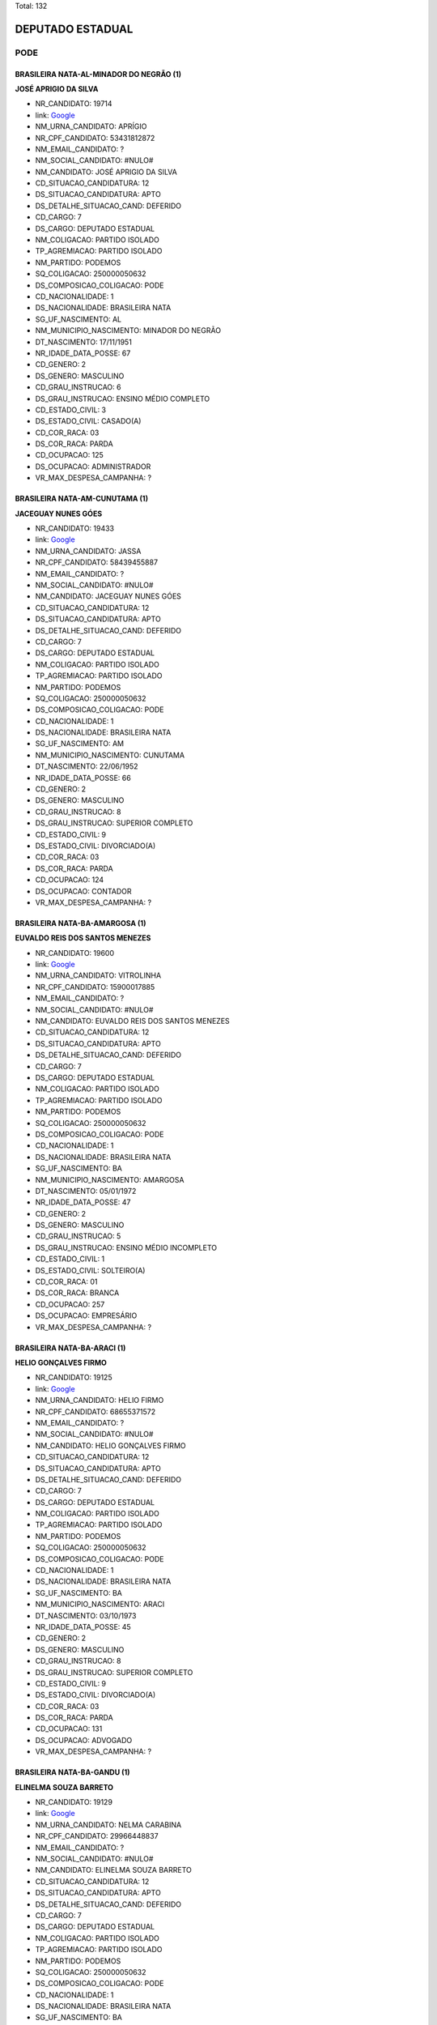 Total: 132

DEPUTADO ESTADUAL
=================

PODE
----

BRASILEIRA NATA-AL-MINADOR DO NEGRÃO (1)
........................................

**JOSÉ APRIGIO DA SILVA**

- NR_CANDIDATO: 19714
- link: `Google <https://www.google.com/search?q=JOSÉ+APRIGIO+DA+SILVA>`_
- NM_URNA_CANDIDATO: APRÍGIO
- NR_CPF_CANDIDATO: 53431812872
- NM_EMAIL_CANDIDATO: ?
- NM_SOCIAL_CANDIDATO: #NULO#
- NM_CANDIDATO: JOSÉ APRIGIO DA SILVA
- CD_SITUACAO_CANDIDATURA: 12
- DS_SITUACAO_CANDIDATURA: APTO
- DS_DETALHE_SITUACAO_CAND: DEFERIDO
- CD_CARGO: 7
- DS_CARGO: DEPUTADO ESTADUAL
- NM_COLIGACAO: PARTIDO ISOLADO
- TP_AGREMIACAO: PARTIDO ISOLADO
- NM_PARTIDO: PODEMOS
- SQ_COLIGACAO: 250000050632
- DS_COMPOSICAO_COLIGACAO: PODE
- CD_NACIONALIDADE: 1
- DS_NACIONALIDADE: BRASILEIRA NATA
- SG_UF_NASCIMENTO: AL
- NM_MUNICIPIO_NASCIMENTO: MINADOR DO NEGRÃO
- DT_NASCIMENTO: 17/11/1951
- NR_IDADE_DATA_POSSE: 67
- CD_GENERO: 2
- DS_GENERO: MASCULINO
- CD_GRAU_INSTRUCAO: 6
- DS_GRAU_INSTRUCAO: ENSINO MÉDIO COMPLETO
- CD_ESTADO_CIVIL: 3
- DS_ESTADO_CIVIL: CASADO(A)
- CD_COR_RACA: 03
- DS_COR_RACA: PARDA
- CD_OCUPACAO: 125
- DS_OCUPACAO: ADMINISTRADOR
- VR_MAX_DESPESA_CAMPANHA: ?


BRASILEIRA NATA-AM-CUNUTAMA (1)
...............................

**JACEGUAY NUNES GÓES**

- NR_CANDIDATO: 19433
- link: `Google <https://www.google.com/search?q=JACEGUAY+NUNES+GÓES>`_
- NM_URNA_CANDIDATO: JASSA
- NR_CPF_CANDIDATO: 58439455887
- NM_EMAIL_CANDIDATO: ?
- NM_SOCIAL_CANDIDATO: #NULO#
- NM_CANDIDATO: JACEGUAY NUNES GÓES
- CD_SITUACAO_CANDIDATURA: 12
- DS_SITUACAO_CANDIDATURA: APTO
- DS_DETALHE_SITUACAO_CAND: DEFERIDO
- CD_CARGO: 7
- DS_CARGO: DEPUTADO ESTADUAL
- NM_COLIGACAO: PARTIDO ISOLADO
- TP_AGREMIACAO: PARTIDO ISOLADO
- NM_PARTIDO: PODEMOS
- SQ_COLIGACAO: 250000050632
- DS_COMPOSICAO_COLIGACAO: PODE
- CD_NACIONALIDADE: 1
- DS_NACIONALIDADE: BRASILEIRA NATA
- SG_UF_NASCIMENTO: AM
- NM_MUNICIPIO_NASCIMENTO: CUNUTAMA
- DT_NASCIMENTO: 22/06/1952
- NR_IDADE_DATA_POSSE: 66
- CD_GENERO: 2
- DS_GENERO: MASCULINO
- CD_GRAU_INSTRUCAO: 8
- DS_GRAU_INSTRUCAO: SUPERIOR COMPLETO
- CD_ESTADO_CIVIL: 9
- DS_ESTADO_CIVIL: DIVORCIADO(A)
- CD_COR_RACA: 03
- DS_COR_RACA: PARDA
- CD_OCUPACAO: 124
- DS_OCUPACAO: CONTADOR
- VR_MAX_DESPESA_CAMPANHA: ?


BRASILEIRA NATA-BA-AMARGOSA (1)
...............................

**EUVALDO REIS DOS SANTOS MENEZES**

- NR_CANDIDATO: 19600
- link: `Google <https://www.google.com/search?q=EUVALDO+REIS+DOS+SANTOS+MENEZES>`_
- NM_URNA_CANDIDATO: VITROLINHA
- NR_CPF_CANDIDATO: 15900017885
- NM_EMAIL_CANDIDATO: ?
- NM_SOCIAL_CANDIDATO: #NULO#
- NM_CANDIDATO: EUVALDO REIS DOS SANTOS MENEZES
- CD_SITUACAO_CANDIDATURA: 12
- DS_SITUACAO_CANDIDATURA: APTO
- DS_DETALHE_SITUACAO_CAND: DEFERIDO
- CD_CARGO: 7
- DS_CARGO: DEPUTADO ESTADUAL
- NM_COLIGACAO: PARTIDO ISOLADO
- TP_AGREMIACAO: PARTIDO ISOLADO
- NM_PARTIDO: PODEMOS
- SQ_COLIGACAO: 250000050632
- DS_COMPOSICAO_COLIGACAO: PODE
- CD_NACIONALIDADE: 1
- DS_NACIONALIDADE: BRASILEIRA NATA
- SG_UF_NASCIMENTO: BA
- NM_MUNICIPIO_NASCIMENTO: AMARGOSA
- DT_NASCIMENTO: 05/01/1972
- NR_IDADE_DATA_POSSE: 47
- CD_GENERO: 2
- DS_GENERO: MASCULINO
- CD_GRAU_INSTRUCAO: 5
- DS_GRAU_INSTRUCAO: ENSINO MÉDIO INCOMPLETO
- CD_ESTADO_CIVIL: 1
- DS_ESTADO_CIVIL: SOLTEIRO(A)
- CD_COR_RACA: 01
- DS_COR_RACA: BRANCA
- CD_OCUPACAO: 257
- DS_OCUPACAO: EMPRESÁRIO
- VR_MAX_DESPESA_CAMPANHA: ?


BRASILEIRA NATA-BA-ARACI (1)
............................

**HELIO GONÇALVES FIRMO**

- NR_CANDIDATO: 19125
- link: `Google <https://www.google.com/search?q=HELIO+GONÇALVES+FIRMO>`_
- NM_URNA_CANDIDATO: HELIO FIRMO
- NR_CPF_CANDIDATO: 68655371572
- NM_EMAIL_CANDIDATO: ?
- NM_SOCIAL_CANDIDATO: #NULO#
- NM_CANDIDATO: HELIO GONÇALVES FIRMO
- CD_SITUACAO_CANDIDATURA: 12
- DS_SITUACAO_CANDIDATURA: APTO
- DS_DETALHE_SITUACAO_CAND: DEFERIDO
- CD_CARGO: 7
- DS_CARGO: DEPUTADO ESTADUAL
- NM_COLIGACAO: PARTIDO ISOLADO
- TP_AGREMIACAO: PARTIDO ISOLADO
- NM_PARTIDO: PODEMOS
- SQ_COLIGACAO: 250000050632
- DS_COMPOSICAO_COLIGACAO: PODE
- CD_NACIONALIDADE: 1
- DS_NACIONALIDADE: BRASILEIRA NATA
- SG_UF_NASCIMENTO: BA
- NM_MUNICIPIO_NASCIMENTO: ARACI
- DT_NASCIMENTO: 03/10/1973
- NR_IDADE_DATA_POSSE: 45
- CD_GENERO: 2
- DS_GENERO: MASCULINO
- CD_GRAU_INSTRUCAO: 8
- DS_GRAU_INSTRUCAO: SUPERIOR COMPLETO
- CD_ESTADO_CIVIL: 9
- DS_ESTADO_CIVIL: DIVORCIADO(A)
- CD_COR_RACA: 03
- DS_COR_RACA: PARDA
- CD_OCUPACAO: 131
- DS_OCUPACAO: ADVOGADO
- VR_MAX_DESPESA_CAMPANHA: ?


BRASILEIRA NATA-BA-GANDU (1)
............................

**ELINELMA SOUZA BARRETO**

- NR_CANDIDATO: 19129
- link: `Google <https://www.google.com/search?q=ELINELMA+SOUZA+BARRETO>`_
- NM_URNA_CANDIDATO: NELMA CARABINA
- NR_CPF_CANDIDATO: 29966448837
- NM_EMAIL_CANDIDATO: ?
- NM_SOCIAL_CANDIDATO: #NULO#
- NM_CANDIDATO: ELINELMA SOUZA BARRETO
- CD_SITUACAO_CANDIDATURA: 12
- DS_SITUACAO_CANDIDATURA: APTO
- DS_DETALHE_SITUACAO_CAND: DEFERIDO
- CD_CARGO: 7
- DS_CARGO: DEPUTADO ESTADUAL
- NM_COLIGACAO: PARTIDO ISOLADO
- TP_AGREMIACAO: PARTIDO ISOLADO
- NM_PARTIDO: PODEMOS
- SQ_COLIGACAO: 250000050632
- DS_COMPOSICAO_COLIGACAO: PODE
- CD_NACIONALIDADE: 1
- DS_NACIONALIDADE: BRASILEIRA NATA
- SG_UF_NASCIMENTO: BA
- NM_MUNICIPIO_NASCIMENTO: GANDU
- DT_NASCIMENTO: 20/07/1978
- NR_IDADE_DATA_POSSE: 40
- CD_GENERO: 4
- DS_GENERO: FEMININO
- CD_GRAU_INSTRUCAO: 5
- DS_GRAU_INSTRUCAO: ENSINO MÉDIO INCOMPLETO
- CD_ESTADO_CIVIL: 1
- DS_ESTADO_CIVIL: SOLTEIRO(A)
- CD_COR_RACA: 03
- DS_COR_RACA: PARDA
- CD_OCUPACAO: 999
- DS_OCUPACAO: OUTROS
- VR_MAX_DESPESA_CAMPANHA: ?


BRASILEIRA NATA-BA-ITABUNA (1)
..............................

**FLAVIANE MENESES AQUINO**

- NR_CANDIDATO: 19499
- link: `Google <https://www.google.com/search?q=FLAVIANE+MENESES+AQUINO>`_
- NM_URNA_CANDIDATO: ANNE DO ACARAJÉ
- NR_CPF_CANDIDATO: 93892926549
- NM_EMAIL_CANDIDATO: ?
- NM_SOCIAL_CANDIDATO: #NULO#
- NM_CANDIDATO: FLAVIANE MENESES AQUINO
- CD_SITUACAO_CANDIDATURA: 12
- DS_SITUACAO_CANDIDATURA: APTO
- DS_DETALHE_SITUACAO_CAND: DEFERIDO
- CD_CARGO: 7
- DS_CARGO: DEPUTADO ESTADUAL
- NM_COLIGACAO: PARTIDO ISOLADO
- TP_AGREMIACAO: PARTIDO ISOLADO
- NM_PARTIDO: PODEMOS
- SQ_COLIGACAO: 250000050632
- DS_COMPOSICAO_COLIGACAO: PODE
- CD_NACIONALIDADE: 1
- DS_NACIONALIDADE: BRASILEIRA NATA
- SG_UF_NASCIMENTO: BA
- NM_MUNICIPIO_NASCIMENTO: ITABUNA
- DT_NASCIMENTO: 22/03/1979
- NR_IDADE_DATA_POSSE: 39
- CD_GENERO: 4
- DS_GENERO: FEMININO
- CD_GRAU_INSTRUCAO: 6
- DS_GRAU_INSTRUCAO: ENSINO MÉDIO COMPLETO
- CD_ESTADO_CIVIL: 3
- DS_ESTADO_CIVIL: CASADO(A)
- CD_COR_RACA: 03
- DS_COR_RACA: PARDA
- CD_OCUPACAO: 257
- DS_OCUPACAO: EMPRESÁRIO
- VR_MAX_DESPESA_CAMPANHA: ?


BRASILEIRA NATA-BA-MACURI (1)
.............................

**JUSSIMAR AMELENTINO JOSEFINO**

- NR_CANDIDATO: 19733
- link: `Google <https://www.google.com/search?q=JUSSIMAR+AMELENTINO+JOSEFINO>`_
- NM_URNA_CANDIDATO: BEBE DA PIPOCA
- NR_CPF_CANDIDATO: 07975327735
- NM_EMAIL_CANDIDATO: ?
- NM_SOCIAL_CANDIDATO: #NULO#
- NM_CANDIDATO: JUSSIMAR AMELENTINO JOSEFINO
- CD_SITUACAO_CANDIDATURA: 12
- DS_SITUACAO_CANDIDATURA: APTO
- DS_DETALHE_SITUACAO_CAND: DEFERIDO
- CD_CARGO: 7
- DS_CARGO: DEPUTADO ESTADUAL
- NM_COLIGACAO: PARTIDO ISOLADO
- TP_AGREMIACAO: PARTIDO ISOLADO
- NM_PARTIDO: PODEMOS
- SQ_COLIGACAO: 250000050632
- DS_COMPOSICAO_COLIGACAO: PODE
- CD_NACIONALIDADE: 1
- DS_NACIONALIDADE: BRASILEIRA NATA
- SG_UF_NASCIMENTO: BA
- NM_MUNICIPIO_NASCIMENTO: MACURI
- DT_NASCIMENTO: 16/12/1977
- NR_IDADE_DATA_POSSE: 41
- CD_GENERO: 2
- DS_GENERO: MASCULINO
- CD_GRAU_INSTRUCAO: 5
- DS_GRAU_INSTRUCAO: ENSINO MÉDIO INCOMPLETO
- CD_ESTADO_CIVIL: 1
- DS_ESTADO_CIVIL: SOLTEIRO(A)
- CD_COR_RACA: 02
- DS_COR_RACA: PRETA
- CD_OCUPACAO: 999
- DS_OCUPACAO: OUTROS
- VR_MAX_DESPESA_CAMPANHA: ?


BRASILEIRA NATA-BA-OLINDINA (1)
...............................

**MARIA ALMEIDA DANTAS**

- NR_CANDIDATO: 19900
- link: `Google <https://www.google.com/search?q=MARIA+ALMEIDA+DANTAS>`_
- NM_URNA_CANDIDATO: DRA.MARIA DE JESUS
- NR_CPF_CANDIDATO: 03189678804
- NM_EMAIL_CANDIDATO: ?
- NM_SOCIAL_CANDIDATO: #NULO#
- NM_CANDIDATO: MARIA ALMEIDA DANTAS
- CD_SITUACAO_CANDIDATURA: 12
- DS_SITUACAO_CANDIDATURA: APTO
- DS_DETALHE_SITUACAO_CAND: DEFERIDO
- CD_CARGO: 7
- DS_CARGO: DEPUTADO ESTADUAL
- NM_COLIGACAO: PARTIDO ISOLADO
- TP_AGREMIACAO: PARTIDO ISOLADO
- NM_PARTIDO: PODEMOS
- SQ_COLIGACAO: 250000050632
- DS_COMPOSICAO_COLIGACAO: PODE
- CD_NACIONALIDADE: 1
- DS_NACIONALIDADE: BRASILEIRA NATA
- SG_UF_NASCIMENTO: BA
- NM_MUNICIPIO_NASCIMENTO: OLINDINA
- DT_NASCIMENTO: 21/03/1943
- NR_IDADE_DATA_POSSE: 75
- CD_GENERO: 4
- DS_GENERO: FEMININO
- CD_GRAU_INSTRUCAO: 8
- DS_GRAU_INSTRUCAO: SUPERIOR COMPLETO
- CD_ESTADO_CIVIL: 3
- DS_ESTADO_CIVIL: CASADO(A)
- CD_COR_RACA: 01
- DS_COR_RACA: BRANCA
- CD_OCUPACAO: 131
- DS_OCUPACAO: ADVOGADO
- VR_MAX_DESPESA_CAMPANHA: ?


BRASILEIRA NATA-BA-PARAMIRIM (1)
................................

**ROSIMERY SANTANA ROSA**

- NR_CANDIDATO: 19031
- link: `Google <https://www.google.com/search?q=ROSIMERY+SANTANA+ROSA>`_
- NM_URNA_CANDIDATO: ROSY SANTANNA
- NR_CPF_CANDIDATO: 34912645885
- NM_EMAIL_CANDIDATO: ?
- NM_SOCIAL_CANDIDATO: #NULO#
- NM_CANDIDATO: ROSIMERY SANTANA ROSA
- CD_SITUACAO_CANDIDATURA: 12
- DS_SITUACAO_CANDIDATURA: APTO
- DS_DETALHE_SITUACAO_CAND: DEFERIDO
- CD_CARGO: 7
- DS_CARGO: DEPUTADO ESTADUAL
- NM_COLIGACAO: PARTIDO ISOLADO
- TP_AGREMIACAO: PARTIDO ISOLADO
- NM_PARTIDO: PODEMOS
- SQ_COLIGACAO: 250000050632
- DS_COMPOSICAO_COLIGACAO: PODE
- CD_NACIONALIDADE: 1
- DS_NACIONALIDADE: BRASILEIRA NATA
- SG_UF_NASCIMENTO: BA
- NM_MUNICIPIO_NASCIMENTO: PARAMIRIM
- DT_NASCIMENTO: 28/08/1985
- NR_IDADE_DATA_POSSE: 33
- CD_GENERO: 4
- DS_GENERO: FEMININO
- CD_GRAU_INSTRUCAO: 6
- DS_GRAU_INSTRUCAO: ENSINO MÉDIO COMPLETO
- CD_ESTADO_CIVIL: 1
- DS_ESTADO_CIVIL: SOLTEIRO(A)
- CD_COR_RACA: 01
- DS_COR_RACA: BRANCA
- CD_OCUPACAO: 492
- DS_OCUPACAO: MODELO
- VR_MAX_DESPESA_CAMPANHA: ?


BRASILEIRA NATA-BA-SANTANOPOLIS (1)
...................................

**GERSON FIUZA DE JESUS**

- NR_CANDIDATO: 19883
- link: `Google <https://www.google.com/search?q=GERSON+FIUZA+DE+JESUS>`_
- NM_URNA_CANDIDATO: FIUZA
- NR_CPF_CANDIDATO: 24450731549
- NM_EMAIL_CANDIDATO: ?
- NM_SOCIAL_CANDIDATO: #NULO#
- NM_CANDIDATO: GERSON FIUZA DE JESUS
- CD_SITUACAO_CANDIDATURA: 12
- DS_SITUACAO_CANDIDATURA: APTO
- DS_DETALHE_SITUACAO_CAND: DEFERIDO
- CD_CARGO: 7
- DS_CARGO: DEPUTADO ESTADUAL
- NM_COLIGACAO: PARTIDO ISOLADO
- TP_AGREMIACAO: PARTIDO ISOLADO
- NM_PARTIDO: PODEMOS
- SQ_COLIGACAO: 250000050632
- DS_COMPOSICAO_COLIGACAO: PODE
- CD_NACIONALIDADE: 1
- DS_NACIONALIDADE: BRASILEIRA NATA
- SG_UF_NASCIMENTO: BA
- NM_MUNICIPIO_NASCIMENTO: SANTANOPOLIS
- DT_NASCIMENTO: 13/06/1961
- NR_IDADE_DATA_POSSE: 57
- CD_GENERO: 2
- DS_GENERO: MASCULINO
- CD_GRAU_INSTRUCAO: 6
- DS_GRAU_INSTRUCAO: ENSINO MÉDIO COMPLETO
- CD_ESTADO_CIVIL: 3
- DS_ESTADO_CIVIL: CASADO(A)
- CD_COR_RACA: 02
- DS_COR_RACA: PRETA
- CD_OCUPACAO: 169
- DS_OCUPACAO: COMERCIANTE
- VR_MAX_DESPESA_CAMPANHA: ?


BRASILEIRA NATA-BA-VITORIA DA CONQUISTAB (1)
............................................

**ROBERTO FIGUEIRA MARINHO**

- NR_CANDIDATO: 19200
- link: `Google <https://www.google.com/search?q=ROBERTO+FIGUEIRA+MARINHO>`_
- NM_URNA_CANDIDATO: TECLADISTA ROBERTO MARINHO
- NR_CPF_CANDIDATO: 95938338549
- NM_EMAIL_CANDIDATO: ?
- NM_SOCIAL_CANDIDATO: #NULO#
- NM_CANDIDATO: ROBERTO FIGUEIRA MARINHO
- CD_SITUACAO_CANDIDATURA: 12
- DS_SITUACAO_CANDIDATURA: APTO
- DS_DETALHE_SITUACAO_CAND: DEFERIDO
- CD_CARGO: 7
- DS_CARGO: DEPUTADO ESTADUAL
- NM_COLIGACAO: PARTIDO ISOLADO
- TP_AGREMIACAO: PARTIDO ISOLADO
- NM_PARTIDO: PODEMOS
- SQ_COLIGACAO: 250000050632
- DS_COMPOSICAO_COLIGACAO: PODE
- CD_NACIONALIDADE: 1
- DS_NACIONALIDADE: BRASILEIRA NATA
- SG_UF_NASCIMENTO: BA
- NM_MUNICIPIO_NASCIMENTO: VITORIA DA CONQUISTAB
- DT_NASCIMENTO: 13/09/1977
- NR_IDADE_DATA_POSSE: 41
- CD_GENERO: 2
- DS_GENERO: MASCULINO
- CD_GRAU_INSTRUCAO: 6
- DS_GRAU_INSTRUCAO: ENSINO MÉDIO COMPLETO
- CD_ESTADO_CIVIL: 3
- DS_ESTADO_CIVIL: CASADO(A)
- CD_COR_RACA: 01
- DS_COR_RACA: BRANCA
- CD_OCUPACAO: 999
- DS_OCUPACAO: OUTROS
- VR_MAX_DESPESA_CAMPANHA: ?


BRASILEIRA NATA-CE-BOA VIAGEM (1)
.................................

**CREUSA VIEIRA DANTAS ARAÚJO**

- NR_CANDIDATO: 19610
- link: `Google <https://www.google.com/search?q=CREUSA+VIEIRA+DANTAS+ARAÚJO>`_
- NM_URNA_CANDIDATO: CREUZA VIEIRA
- NR_CPF_CANDIDATO: 27166089890
- NM_EMAIL_CANDIDATO: ?
- NM_SOCIAL_CANDIDATO: #NULO#
- NM_CANDIDATO: CREUSA VIEIRA DANTAS ARAÚJO
- CD_SITUACAO_CANDIDATURA: 12
- DS_SITUACAO_CANDIDATURA: APTO
- DS_DETALHE_SITUACAO_CAND: DEFERIDO
- CD_CARGO: 7
- DS_CARGO: DEPUTADO ESTADUAL
- NM_COLIGACAO: PARTIDO ISOLADO
- TP_AGREMIACAO: PARTIDO ISOLADO
- NM_PARTIDO: PODEMOS
- SQ_COLIGACAO: 250000050632
- DS_COMPOSICAO_COLIGACAO: PODE
- CD_NACIONALIDADE: 1
- DS_NACIONALIDADE: BRASILEIRA NATA
- SG_UF_NASCIMENTO: CE
- NM_MUNICIPIO_NASCIMENTO: BOA VIAGEM
- DT_NASCIMENTO: 01/12/1959
- NR_IDADE_DATA_POSSE: 59
- CD_GENERO: 4
- DS_GENERO: FEMININO
- CD_GRAU_INSTRUCAO: 8
- DS_GRAU_INSTRUCAO: SUPERIOR COMPLETO
- CD_ESTADO_CIVIL: 3
- DS_ESTADO_CIVIL: CASADO(A)
- CD_COR_RACA: 01
- DS_COR_RACA: BRANCA
- CD_OCUPACAO: 171
- DS_OCUPACAO: JORNALISTA E REDATOR
- VR_MAX_DESPESA_CAMPANHA: ?


BRASILEIRA NATA-CE-CAPAJUS (1)
..............................

**FRANCISCO JOSÉ CARVALHO**

- NR_CANDIDATO: 19128
- link: `Google <https://www.google.com/search?q=FRANCISCO+JOSÉ+CARVALHO>`_
- NM_URNA_CANDIDATO: PROFESSOR FRANCISCO JOSÉ
- NR_CPF_CANDIDATO: 13202297864
- NM_EMAIL_CANDIDATO: ?
- NM_SOCIAL_CANDIDATO: #NULO#
- NM_CANDIDATO: FRANCISCO JOSÉ CARVALHO
- CD_SITUACAO_CANDIDATURA: 12
- DS_SITUACAO_CANDIDATURA: APTO
- DS_DETALHE_SITUACAO_CAND: DEFERIDO
- CD_CARGO: 7
- DS_CARGO: DEPUTADO ESTADUAL
- NM_COLIGACAO: PARTIDO ISOLADO
- TP_AGREMIACAO: PARTIDO ISOLADO
- NM_PARTIDO: PODEMOS
- SQ_COLIGACAO: 250000050632
- DS_COMPOSICAO_COLIGACAO: PODE
- CD_NACIONALIDADE: 1
- DS_NACIONALIDADE: BRASILEIRA NATA
- SG_UF_NASCIMENTO: CE
- NM_MUNICIPIO_NASCIMENTO: CAPAJUS
- DT_NASCIMENTO: 25/08/1970
- NR_IDADE_DATA_POSSE: 48
- CD_GENERO: 2
- DS_GENERO: MASCULINO
- CD_GRAU_INSTRUCAO: 8
- DS_GRAU_INSTRUCAO: SUPERIOR COMPLETO
- CD_ESTADO_CIVIL: 3
- DS_ESTADO_CIVIL: CASADO(A)
- CD_COR_RACA: 01
- DS_COR_RACA: BRANCA
- CD_OCUPACAO: 131
- DS_OCUPACAO: ADVOGADO
- VR_MAX_DESPESA_CAMPANHA: ?


BRASILEIRA NATA-CE-FORTALEZA (1)
................................

**MARCIA CARNEIRO ABRANTES PINHEIRO**

- NR_CANDIDATO: 19549
- link: `Google <https://www.google.com/search?q=MARCIA+CARNEIRO+ABRANTES+PINHEIRO>`_
- NM_URNA_CANDIDATO: MARCIA PINHEIRO
- NR_CPF_CANDIDATO: 10296687871
- NM_EMAIL_CANDIDATO: ?
- NM_SOCIAL_CANDIDATO: #NULO#
- NM_CANDIDATO: MARCIA CARNEIRO ABRANTES PINHEIRO
- CD_SITUACAO_CANDIDATURA: 12
- DS_SITUACAO_CANDIDATURA: APTO
- DS_DETALHE_SITUACAO_CAND: DEFERIDO
- CD_CARGO: 7
- DS_CARGO: DEPUTADO ESTADUAL
- NM_COLIGACAO: PARTIDO ISOLADO
- TP_AGREMIACAO: PARTIDO ISOLADO
- NM_PARTIDO: PODEMOS
- SQ_COLIGACAO: 250000050632
- DS_COMPOSICAO_COLIGACAO: PODE
- CD_NACIONALIDADE: 1
- DS_NACIONALIDADE: BRASILEIRA NATA
- SG_UF_NASCIMENTO: CE
- NM_MUNICIPIO_NASCIMENTO: FORTALEZA
- DT_NASCIMENTO: 17/08/1968
- NR_IDADE_DATA_POSSE: 50
- CD_GENERO: 4
- DS_GENERO: FEMININO
- CD_GRAU_INSTRUCAO: 8
- DS_GRAU_INSTRUCAO: SUPERIOR COMPLETO
- CD_ESTADO_CIVIL: 9
- DS_ESTADO_CIVIL: DIVORCIADO(A)
- CD_COR_RACA: 03
- DS_COR_RACA: PARDA
- CD_OCUPACAO: 999
- DS_OCUPACAO: OUTROS
- VR_MAX_DESPESA_CAMPANHA: ?


BRASILEIRA NATA-CE-NOVO ORIENTE (1)
...................................

**ROLGACIANO FERNANDES ALMEIDA**

- NR_CANDIDATO: 19533
- link: `Google <https://www.google.com/search?q=ROLGACIANO+FERNANDES+ALMEIDA>`_
- NM_URNA_CANDIDATO: ROLGACIANO
- NR_CPF_CANDIDATO: 25167587824
- NM_EMAIL_CANDIDATO: ?
- NM_SOCIAL_CANDIDATO: #NULO#
- NM_CANDIDATO: ROLGACIANO FERNANDES ALMEIDA
- CD_SITUACAO_CANDIDATURA: 12
- DS_SITUACAO_CANDIDATURA: APTO
- DS_DETALHE_SITUACAO_CAND: DEFERIDO
- CD_CARGO: 7
- DS_CARGO: DEPUTADO ESTADUAL
- NM_COLIGACAO: PARTIDO ISOLADO
- TP_AGREMIACAO: PARTIDO ISOLADO
- NM_PARTIDO: PODEMOS
- SQ_COLIGACAO: 250000050632
- DS_COMPOSICAO_COLIGACAO: PODE
- CD_NACIONALIDADE: 1
- DS_NACIONALIDADE: BRASILEIRA NATA
- SG_UF_NASCIMENTO: CE
- NM_MUNICIPIO_NASCIMENTO: NOVO ORIENTE
- DT_NASCIMENTO: 13/08/1977
- NR_IDADE_DATA_POSSE: 41
- CD_GENERO: 2
- DS_GENERO: MASCULINO
- CD_GRAU_INSTRUCAO: 7
- DS_GRAU_INSTRUCAO: SUPERIOR INCOMPLETO
- CD_ESTADO_CIVIL: 3
- DS_ESTADO_CIVIL: CASADO(A)
- CD_COR_RACA: 01
- DS_COR_RACA: BRANCA
- CD_OCUPACAO: 278
- DS_OCUPACAO: VEREADOR
- VR_MAX_DESPESA_CAMPANHA: ?


BRASILEIRA NATA-CE-SENADOR POMPEU (1)
.....................................

**ANTONIO CARLOS PEREIRA SILVA**

- NR_CANDIDATO: 19030
- link: `Google <https://www.google.com/search?q=ANTONIO+CARLOS+PEREIRA+SILVA>`_
- NM_URNA_CANDIDATO: CARLÃO DO SOCIAL
- NR_CPF_CANDIDATO: 44418086315
- NM_EMAIL_CANDIDATO: ?
- NM_SOCIAL_CANDIDATO: #NULO#
- NM_CANDIDATO: ANTONIO CARLOS PEREIRA SILVA
- CD_SITUACAO_CANDIDATURA: 12
- DS_SITUACAO_CANDIDATURA: APTO
- DS_DETALHE_SITUACAO_CAND: DEFERIDO
- CD_CARGO: 7
- DS_CARGO: DEPUTADO ESTADUAL
- NM_COLIGACAO: PARTIDO ISOLADO
- TP_AGREMIACAO: PARTIDO ISOLADO
- NM_PARTIDO: PODEMOS
- SQ_COLIGACAO: 250000050632
- DS_COMPOSICAO_COLIGACAO: PODE
- CD_NACIONALIDADE: 1
- DS_NACIONALIDADE: BRASILEIRA NATA
- SG_UF_NASCIMENTO: CE
- NM_MUNICIPIO_NASCIMENTO: SENADOR POMPEU
- DT_NASCIMENTO: 31/03/1971
- NR_IDADE_DATA_POSSE: 47
- CD_GENERO: 2
- DS_GENERO: MASCULINO
- CD_GRAU_INSTRUCAO: 8
- DS_GRAU_INSTRUCAO: SUPERIOR COMPLETO
- CD_ESTADO_CIVIL: 3
- DS_ESTADO_CIVIL: CASADO(A)
- CD_COR_RACA: 01
- DS_COR_RACA: BRANCA
- CD_OCUPACAO: 999
- DS_OCUPACAO: OUTROS
- VR_MAX_DESPESA_CAMPANHA: ?


BRASILEIRA NATA-MA-ARARI (1)
............................

**MANOEL SANTANA PAULO**

- NR_CANDIDATO: 19014
- link: `Google <https://www.google.com/search?q=MANOEL+SANTANA+PAULO>`_
- NM_URNA_CANDIDATO: DR PAULO SANTANA
- NR_CPF_CANDIDATO: 91272335887
- NM_EMAIL_CANDIDATO: ?
- NM_SOCIAL_CANDIDATO: #NULO#
- NM_CANDIDATO: MANOEL SANTANA PAULO
- CD_SITUACAO_CANDIDATURA: 12
- DS_SITUACAO_CANDIDATURA: APTO
- DS_DETALHE_SITUACAO_CAND: DEFERIDO
- CD_CARGO: 7
- DS_CARGO: DEPUTADO ESTADUAL
- NM_COLIGACAO: PARTIDO ISOLADO
- TP_AGREMIACAO: PARTIDO ISOLADO
- NM_PARTIDO: PODEMOS
- SQ_COLIGACAO: 250000050632
- DS_COMPOSICAO_COLIGACAO: PODE
- CD_NACIONALIDADE: 1
- DS_NACIONALIDADE: BRASILEIRA NATA
- SG_UF_NASCIMENTO: MA
- NM_MUNICIPIO_NASCIMENTO: ARARI
- DT_NASCIMENTO: 28/10/1951
- NR_IDADE_DATA_POSSE: 67
- CD_GENERO: 2
- DS_GENERO: MASCULINO
- CD_GRAU_INSTRUCAO: 8
- DS_GRAU_INSTRUCAO: SUPERIOR COMPLETO
- CD_ESTADO_CIVIL: 3
- DS_ESTADO_CIVIL: CASADO(A)
- CD_COR_RACA: 03
- DS_COR_RACA: PARDA
- CD_OCUPACAO: 131
- DS_OCUPACAO: ADVOGADO
- VR_MAX_DESPESA_CAMPANHA: ?


BRASILEIRA NATA-MA-IMPERATRIZ (1)
.................................

**CARLÂNGELA SILVA DOS SANTOS DE OLIVEIRA**

- NR_CANDIDATO: 19429
- link: `Google <https://www.google.com/search?q=CARLÂNGELA+SILVA+DOS+SANTOS+DE+OLIVEIRA>`_
- NM_URNA_CANDIDATO: CARLA SILVA
- NR_CPF_CANDIDATO: 48743410391
- NM_EMAIL_CANDIDATO: ?
- NM_SOCIAL_CANDIDATO: #NULO#
- NM_CANDIDATO: CARLÂNGELA SILVA DOS SANTOS DE OLIVEIRA
- CD_SITUACAO_CANDIDATURA: 12
- DS_SITUACAO_CANDIDATURA: APTO
- DS_DETALHE_SITUACAO_CAND: DEFERIDO
- CD_CARGO: 7
- DS_CARGO: DEPUTADO ESTADUAL
- NM_COLIGACAO: PARTIDO ISOLADO
- TP_AGREMIACAO: PARTIDO ISOLADO
- NM_PARTIDO: PODEMOS
- SQ_COLIGACAO: 250000050632
- DS_COMPOSICAO_COLIGACAO: PODE
- CD_NACIONALIDADE: 1
- DS_NACIONALIDADE: BRASILEIRA NATA
- SG_UF_NASCIMENTO: MA
- NM_MUNICIPIO_NASCIMENTO: IMPERATRIZ
- DT_NASCIMENTO: 27/01/1975
- NR_IDADE_DATA_POSSE: 44
- CD_GENERO: 4
- DS_GENERO: FEMININO
- CD_GRAU_INSTRUCAO: 7
- DS_GRAU_INSTRUCAO: SUPERIOR INCOMPLETO
- CD_ESTADO_CIVIL: 3
- DS_ESTADO_CIVIL: CASADO(A)
- CD_COR_RACA: 01
- DS_COR_RACA: BRANCA
- CD_OCUPACAO: 151
- DS_OCUPACAO: TÉCNICO CONTABILIDADE, ESTATÍSTICA, ECONOMIA DOMÉSTICA E ADMINISTRAÇÃO
- VR_MAX_DESPESA_CAMPANHA: ?


BRASILEIRA NATA-MA-MONÇÃO (1)
.............................

**ANTONIA MARIA COSTA SILVA**

- NR_CANDIDATO: 19962
- link: `Google <https://www.google.com/search?q=ANTONIA+MARIA+COSTA+SILVA>`_
- NM_URNA_CANDIDATO: ANTONIA COSTA
- NR_CPF_CANDIDATO: 03818328803
- NM_EMAIL_CANDIDATO: ?
- NM_SOCIAL_CANDIDATO: #NULO#
- NM_CANDIDATO: ANTONIA MARIA COSTA SILVA
- CD_SITUACAO_CANDIDATURA: 12
- DS_SITUACAO_CANDIDATURA: APTO
- DS_DETALHE_SITUACAO_CAND: DEFERIDO
- CD_CARGO: 7
- DS_CARGO: DEPUTADO ESTADUAL
- NM_COLIGACAO: PARTIDO ISOLADO
- TP_AGREMIACAO: PARTIDO ISOLADO
- NM_PARTIDO: PODEMOS
- SQ_COLIGACAO: 250000050632
- DS_COMPOSICAO_COLIGACAO: PODE
- CD_NACIONALIDADE: 1
- DS_NACIONALIDADE: BRASILEIRA NATA
- SG_UF_NASCIMENTO: MA
- NM_MUNICIPIO_NASCIMENTO: MONÇÃO
- DT_NASCIMENTO: 18/05/1959
- NR_IDADE_DATA_POSSE: 59
- CD_GENERO: 4
- DS_GENERO: FEMININO
- CD_GRAU_INSTRUCAO: 6
- DS_GRAU_INSTRUCAO: ENSINO MÉDIO COMPLETO
- CD_ESTADO_CIVIL: 1
- DS_ESTADO_CIVIL: SOLTEIRO(A)
- CD_COR_RACA: 03
- DS_COR_RACA: PARDA
- CD_OCUPACAO: 999
- DS_OCUPACAO: OUTROS
- VR_MAX_DESPESA_CAMPANHA: ?


BRASILEIRA NATA-MG-GONÇALVES (1)
................................

**JOAQUIM FERREIRA NETO**

- NR_CANDIDATO: 19337
- link: `Google <https://www.google.com/search?q=JOAQUIM+FERREIRA+NETO>`_
- NM_URNA_CANDIDATO: DR JOAQUIM
- NR_CPF_CANDIDATO: 64191141872
- NM_EMAIL_CANDIDATO: ?
- NM_SOCIAL_CANDIDATO: #NULO#
- NM_CANDIDATO: JOAQUIM FERREIRA NETO
- CD_SITUACAO_CANDIDATURA: 12
- DS_SITUACAO_CANDIDATURA: APTO
- DS_DETALHE_SITUACAO_CAND: DEFERIDO
- CD_CARGO: 7
- DS_CARGO: DEPUTADO ESTADUAL
- NM_COLIGACAO: PARTIDO ISOLADO
- TP_AGREMIACAO: PARTIDO ISOLADO
- NM_PARTIDO: PODEMOS
- SQ_COLIGACAO: 250000050632
- DS_COMPOSICAO_COLIGACAO: PODE
- CD_NACIONALIDADE: 1
- DS_NACIONALIDADE: BRASILEIRA NATA
- SG_UF_NASCIMENTO: MG
- NM_MUNICIPIO_NASCIMENTO: GONÇALVES
- DT_NASCIMENTO: 07/08/1951
- NR_IDADE_DATA_POSSE: 67
- CD_GENERO: 2
- DS_GENERO: MASCULINO
- CD_GRAU_INSTRUCAO: 8
- DS_GRAU_INSTRUCAO: SUPERIOR COMPLETO
- CD_ESTADO_CIVIL: 3
- DS_ESTADO_CIVIL: CASADO(A)
- CD_COR_RACA: 03
- DS_COR_RACA: PARDA
- CD_OCUPACAO: 111
- DS_OCUPACAO: MÉDICO
- VR_MAX_DESPESA_CAMPANHA: ?


BRASILEIRA NATA-MG-RAPOSOS (1)
..............................

**EDINEIA APARECIDA TELES**

- NR_CANDIDATO: 19321
- link: `Google <https://www.google.com/search?q=EDINEIA+APARECIDA+TELES>`_
- NM_URNA_CANDIDATO: EDNÉIA TELES
- NR_CPF_CANDIDATO: 08877622806
- NM_EMAIL_CANDIDATO: ?
- NM_SOCIAL_CANDIDATO: #NULO#
- NM_CANDIDATO: EDINEIA APARECIDA TELES
- CD_SITUACAO_CANDIDATURA: 12
- DS_SITUACAO_CANDIDATURA: APTO
- DS_DETALHE_SITUACAO_CAND: DEFERIDO
- CD_CARGO: 7
- DS_CARGO: DEPUTADO ESTADUAL
- NM_COLIGACAO: PARTIDO ISOLADO
- TP_AGREMIACAO: PARTIDO ISOLADO
- NM_PARTIDO: PODEMOS
- SQ_COLIGACAO: 250000050632
- DS_COMPOSICAO_COLIGACAO: PODE
- CD_NACIONALIDADE: 1
- DS_NACIONALIDADE: BRASILEIRA NATA
- SG_UF_NASCIMENTO: MG
- NM_MUNICIPIO_NASCIMENTO: RAPOSOS
- DT_NASCIMENTO: 14/09/1965
- NR_IDADE_DATA_POSSE: 53
- CD_GENERO: 4
- DS_GENERO: FEMININO
- CD_GRAU_INSTRUCAO: 8
- DS_GRAU_INSTRUCAO: SUPERIOR COMPLETO
- CD_ESTADO_CIVIL: 3
- DS_ESTADO_CIVIL: CASADO(A)
- CD_COR_RACA: 01
- DS_COR_RACA: BRANCA
- CD_OCUPACAO: 999
- DS_OCUPACAO: OUTROS
- VR_MAX_DESPESA_CAMPANHA: ?


BRASILEIRA NATA-MG-VARGINHA (1)
...............................

**LILIAN FERREIRA**

- NR_CANDIDATO: 19300
- link: `Google <https://www.google.com/search?q=LILIAN+FERREIRA>`_
- NM_URNA_CANDIDATO: LILIAN FERREIRA
- NR_CPF_CANDIDATO: 16435022801
- NM_EMAIL_CANDIDATO: ?
- NM_SOCIAL_CANDIDATO: #NULO#
- NM_CANDIDATO: LILIAN FERREIRA
- CD_SITUACAO_CANDIDATURA: 12
- DS_SITUACAO_CANDIDATURA: APTO
- DS_DETALHE_SITUACAO_CAND: DEFERIDO
- CD_CARGO: 7
- DS_CARGO: DEPUTADO ESTADUAL
- NM_COLIGACAO: PARTIDO ISOLADO
- TP_AGREMIACAO: PARTIDO ISOLADO
- NM_PARTIDO: PODEMOS
- SQ_COLIGACAO: 250000050632
- DS_COMPOSICAO_COLIGACAO: PODE
- CD_NACIONALIDADE: 1
- DS_NACIONALIDADE: BRASILEIRA NATA
- SG_UF_NASCIMENTO: MG
- NM_MUNICIPIO_NASCIMENTO: VARGINHA
- DT_NASCIMENTO: 10/01/1973
- NR_IDADE_DATA_POSSE: 46
- CD_GENERO: 4
- DS_GENERO: FEMININO
- CD_GRAU_INSTRUCAO: 7
- DS_GRAU_INSTRUCAO: SUPERIOR INCOMPLETO
- CD_ESTADO_CIVIL: 3
- DS_ESTADO_CIVIL: CASADO(A)
- CD_COR_RACA: 01
- DS_COR_RACA: BRANCA
- CD_OCUPACAO: 298
- DS_OCUPACAO: SERVIDOR PÚBLICO MUNICIPAL
- VR_MAX_DESPESA_CAMPANHA: ?


BRASILEIRA NATA-MG-VISCONDE DO RIO BRANCO (1)
.............................................

**AMARILDO GONÇALVES**

- NR_CANDIDATO: 19633
- link: `Google <https://www.google.com/search?q=AMARILDO+GONÇALVES>`_
- NM_URNA_CANDIDATO: CHUVISCO
- NR_CPF_CANDIDATO: 01575458810
- NM_EMAIL_CANDIDATO: ?
- NM_SOCIAL_CANDIDATO: #NULO#
- NM_CANDIDATO: AMARILDO GONÇALVES
- CD_SITUACAO_CANDIDATURA: 12
- DS_SITUACAO_CANDIDATURA: APTO
- DS_DETALHE_SITUACAO_CAND: DEFERIDO
- CD_CARGO: 7
- DS_CARGO: DEPUTADO ESTADUAL
- NM_COLIGACAO: PARTIDO ISOLADO
- TP_AGREMIACAO: PARTIDO ISOLADO
- NM_PARTIDO: PODEMOS
- SQ_COLIGACAO: 250000050632
- DS_COMPOSICAO_COLIGACAO: PODE
- CD_NACIONALIDADE: 1
- DS_NACIONALIDADE: BRASILEIRA NATA
- SG_UF_NASCIMENTO: MG
- NM_MUNICIPIO_NASCIMENTO: VISCONDE DO RIO BRANCO
- DT_NASCIMENTO: 03/08/1962
- NR_IDADE_DATA_POSSE: 56
- CD_GENERO: 2
- DS_GENERO: MASCULINO
- CD_GRAU_INSTRUCAO: 8
- DS_GRAU_INSTRUCAO: SUPERIOR COMPLETO
- CD_ESTADO_CIVIL: 3
- DS_ESTADO_CIVIL: CASADO(A)
- CD_COR_RACA: 01
- DS_COR_RACA: BRANCA
- CD_OCUPACAO: 131
- DS_OCUPACAO: ADVOGADO
- VR_MAX_DESPESA_CAMPANHA: ?


BRASILEIRA NATA-PA-BELEM (1)
............................

**SIMONE CRISTINA SANTOS SOUZA**

- NR_CANDIDATO: 19022
- link: `Google <https://www.google.com/search?q=SIMONE+CRISTINA+SANTOS+SOUZA>`_
- NM_URNA_CANDIDATO: SIMONE MULHERES NO PODER
- NR_CPF_CANDIDATO: 32959591291
- NM_EMAIL_CANDIDATO: ?
- NM_SOCIAL_CANDIDATO: #NULO#
- NM_CANDIDATO: SIMONE CRISTINA SANTOS SOUZA
- CD_SITUACAO_CANDIDATURA: 12
- DS_SITUACAO_CANDIDATURA: APTO
- DS_DETALHE_SITUACAO_CAND: DEFERIDO
- CD_CARGO: 7
- DS_CARGO: DEPUTADO ESTADUAL
- NM_COLIGACAO: PARTIDO ISOLADO
- TP_AGREMIACAO: PARTIDO ISOLADO
- NM_PARTIDO: PODEMOS
- SQ_COLIGACAO: 250000050632
- DS_COMPOSICAO_COLIGACAO: PODE
- CD_NACIONALIDADE: 1
- DS_NACIONALIDADE: BRASILEIRA NATA
- SG_UF_NASCIMENTO: PA
- NM_MUNICIPIO_NASCIMENTO: BELEM
- DT_NASCIMENTO: 22/07/1970
- NR_IDADE_DATA_POSSE: 48
- CD_GENERO: 4
- DS_GENERO: FEMININO
- CD_GRAU_INSTRUCAO: 8
- DS_GRAU_INSTRUCAO: SUPERIOR COMPLETO
- CD_ESTADO_CIVIL: 3
- DS_ESTADO_CIVIL: CASADO(A)
- CD_COR_RACA: 01
- DS_COR_RACA: BRANCA
- CD_OCUPACAO: 137
- DS_OCUPACAO: RELAÇÕES-PÚBLICAS
- VR_MAX_DESPESA_CAMPANHA: ?


BRASILEIRA NATA-PA-PORTEL (1)
.............................

**EVANIR DA SILVA CARVALHO**

- NR_CANDIDATO: 19201
- link: `Google <https://www.google.com/search?q=EVANIR+DA+SILVA+CARVALHO>`_
- NM_URNA_CANDIDATO: DR. EVANIR
- NR_CPF_CANDIDATO: 37888552234
- NM_EMAIL_CANDIDATO: ?
- NM_SOCIAL_CANDIDATO: #NULO#
- NM_CANDIDATO: EVANIR DA SILVA CARVALHO
- CD_SITUACAO_CANDIDATURA: 12
- DS_SITUACAO_CANDIDATURA: APTO
- DS_DETALHE_SITUACAO_CAND: DEFERIDO
- CD_CARGO: 7
- DS_CARGO: DEPUTADO ESTADUAL
- NM_COLIGACAO: PARTIDO ISOLADO
- TP_AGREMIACAO: PARTIDO ISOLADO
- NM_PARTIDO: PODEMOS
- SQ_COLIGACAO: 250000050632
- DS_COMPOSICAO_COLIGACAO: PODE
- CD_NACIONALIDADE: 1
- DS_NACIONALIDADE: BRASILEIRA NATA
- SG_UF_NASCIMENTO: PA
- NM_MUNICIPIO_NASCIMENTO: PORTEL
- DT_NASCIMENTO: 20/12/1967
- NR_IDADE_DATA_POSSE: 51
- CD_GENERO: 2
- DS_GENERO: MASCULINO
- CD_GRAU_INSTRUCAO: 8
- DS_GRAU_INSTRUCAO: SUPERIOR COMPLETO
- CD_ESTADO_CIVIL: 1
- DS_ESTADO_CIVIL: SOLTEIRO(A)
- CD_COR_RACA: 03
- DS_COR_RACA: PARDA
- CD_OCUPACAO: 111
- DS_OCUPACAO: MÉDICO
- VR_MAX_DESPESA_CAMPANHA: ?


BRASILEIRA NATA-PB-CAMPINA GRANDE (2)
.....................................

**GLAUCIA MARIA RODRIGUES DE SOUZA**

- NR_CANDIDATO: 19187
- link: `Google <https://www.google.com/search?q=GLAUCIA+MARIA+RODRIGUES+DE+SOUZA>`_
- NM_URNA_CANDIDATO: GLAUCIA DO SOCIAL
- NR_CPF_CANDIDATO: 25105205472
- NM_EMAIL_CANDIDATO: ?
- NM_SOCIAL_CANDIDATO: #NULO#
- NM_CANDIDATO: GLAUCIA MARIA RODRIGUES DE SOUZA
- CD_SITUACAO_CANDIDATURA: 12
- DS_SITUACAO_CANDIDATURA: APTO
- DS_DETALHE_SITUACAO_CAND: DEFERIDO
- CD_CARGO: 7
- DS_CARGO: DEPUTADO ESTADUAL
- NM_COLIGACAO: PARTIDO ISOLADO
- TP_AGREMIACAO: PARTIDO ISOLADO
- NM_PARTIDO: PODEMOS
- SQ_COLIGACAO: 250000050632
- DS_COMPOSICAO_COLIGACAO: PODE
- CD_NACIONALIDADE: 1
- DS_NACIONALIDADE: BRASILEIRA NATA
- SG_UF_NASCIMENTO: PB
- NM_MUNICIPIO_NASCIMENTO: CAMPINA GRANDE
- DT_NASCIMENTO: 26/01/1959
- NR_IDADE_DATA_POSSE: 60
- CD_GENERO: 4
- DS_GENERO: FEMININO
- CD_GRAU_INSTRUCAO: 6
- DS_GRAU_INSTRUCAO: ENSINO MÉDIO COMPLETO
- CD_ESTADO_CIVIL: 1
- DS_ESTADO_CIVIL: SOLTEIRO(A)
- CD_COR_RACA: 02
- DS_COR_RACA: PRETA
- CD_OCUPACAO: 515
- DS_OCUPACAO: MASSAGISTA
- VR_MAX_DESPESA_CAMPANHA: ?


**IEDA COSTA DE OLIVEIRA**

- NR_CANDIDATO: 19233
- link: `Google <https://www.google.com/search?q=IEDA+COSTA+DE+OLIVEIRA>`_
- NM_URNA_CANDIDATO: IRMÃ IEDA
- NR_CPF_CANDIDATO: 13298066893
- NM_EMAIL_CANDIDATO: ?
- NM_SOCIAL_CANDIDATO: #NULO#
- NM_CANDIDATO: IEDA COSTA DE OLIVEIRA
- CD_SITUACAO_CANDIDATURA: 12
- DS_SITUACAO_CANDIDATURA: APTO
- DS_DETALHE_SITUACAO_CAND: DEFERIDO
- CD_CARGO: 7
- DS_CARGO: DEPUTADO ESTADUAL
- NM_COLIGACAO: PARTIDO ISOLADO
- TP_AGREMIACAO: PARTIDO ISOLADO
- NM_PARTIDO: PODEMOS
- SQ_COLIGACAO: 250000050632
- DS_COMPOSICAO_COLIGACAO: PODE
- CD_NACIONALIDADE: 1
- DS_NACIONALIDADE: BRASILEIRA NATA
- SG_UF_NASCIMENTO: PB
- NM_MUNICIPIO_NASCIMENTO: CAMPINA GRANDE
- DT_NASCIMENTO: 01/09/1956
- NR_IDADE_DATA_POSSE: 62
- CD_GENERO: 4
- DS_GENERO: FEMININO
- CD_GRAU_INSTRUCAO: 3
- DS_GRAU_INSTRUCAO: ENSINO FUNDAMENTAL INCOMPLETO
- CD_ESTADO_CIVIL: 3
- DS_ESTADO_CIVIL: CASADO(A)
- CD_COR_RACA: 01
- DS_COR_RACA: BRANCA
- CD_OCUPACAO: 999
- DS_OCUPACAO: OUTROS
- VR_MAX_DESPESA_CAMPANHA: ?


BRASILEIRA NATA-PB-SERRA GRANDE (1)
...................................

**FRANCISCO NUNES SOBRINHO**

- NR_CANDIDATO: 19400
- link: `Google <https://www.google.com/search?q=FRANCISCO+NUNES+SOBRINHO>`_
- NM_URNA_CANDIDATO: DR. NUNES PEIXEIRO
- NR_CPF_CANDIDATO: 71385088400
- NM_EMAIL_CANDIDATO: ?
- NM_SOCIAL_CANDIDATO: #NULO#
- NM_CANDIDATO: FRANCISCO NUNES SOBRINHO
- CD_SITUACAO_CANDIDATURA: 12
- DS_SITUACAO_CANDIDATURA: APTO
- DS_DETALHE_SITUACAO_CAND: DEFERIDO
- CD_CARGO: 7
- DS_CARGO: DEPUTADO ESTADUAL
- NM_COLIGACAO: PARTIDO ISOLADO
- TP_AGREMIACAO: PARTIDO ISOLADO
- NM_PARTIDO: PODEMOS
- SQ_COLIGACAO: 250000050632
- DS_COMPOSICAO_COLIGACAO: PODE
- CD_NACIONALIDADE: 1
- DS_NACIONALIDADE: BRASILEIRA NATA
- SG_UF_NASCIMENTO: PB
- NM_MUNICIPIO_NASCIMENTO: SERRA GRANDE
- DT_NASCIMENTO: 09/06/1971
- NR_IDADE_DATA_POSSE: 47
- CD_GENERO: 2
- DS_GENERO: MASCULINO
- CD_GRAU_INSTRUCAO: 8
- DS_GRAU_INSTRUCAO: SUPERIOR COMPLETO
- CD_ESTADO_CIVIL: 1
- DS_ESTADO_CIVIL: SOLTEIRO(A)
- CD_COR_RACA: 01
- DS_COR_RACA: BRANCA
- CD_OCUPACAO: 131
- DS_OCUPACAO: ADVOGADO
- VR_MAX_DESPESA_CAMPANHA: ?


BRASILEIRA NATA-PE-CHÃ GRANDE (1)
.................................

**GERALDO AMARO DA SILVA**

- NR_CANDIDATO: 19556
- link: `Google <https://www.google.com/search?q=GERALDO+AMARO+DA+SILVA>`_
- NM_URNA_CANDIDATO: GERALDO DA BOMBONIERI
- NR_CPF_CANDIDATO: 37516140449
- NM_EMAIL_CANDIDATO: ?
- NM_SOCIAL_CANDIDATO: #NULO#
- NM_CANDIDATO: GERALDO AMARO DA SILVA
- CD_SITUACAO_CANDIDATURA: 12
- DS_SITUACAO_CANDIDATURA: APTO
- DS_DETALHE_SITUACAO_CAND: DEFERIDO
- CD_CARGO: 7
- DS_CARGO: DEPUTADO ESTADUAL
- NM_COLIGACAO: PARTIDO ISOLADO
- TP_AGREMIACAO: PARTIDO ISOLADO
- NM_PARTIDO: PODEMOS
- SQ_COLIGACAO: 250000050632
- DS_COMPOSICAO_COLIGACAO: PODE
- CD_NACIONALIDADE: 1
- DS_NACIONALIDADE: BRASILEIRA NATA
- SG_UF_NASCIMENTO: PE
- NM_MUNICIPIO_NASCIMENTO: CHÃ GRANDE
- DT_NASCIMENTO: 03/09/1957
- NR_IDADE_DATA_POSSE: 61
- CD_GENERO: 2
- DS_GENERO: MASCULINO
- CD_GRAU_INSTRUCAO: 6
- DS_GRAU_INSTRUCAO: ENSINO MÉDIO COMPLETO
- CD_ESTADO_CIVIL: 9
- DS_ESTADO_CIVIL: DIVORCIADO(A)
- CD_COR_RACA: 03
- DS_COR_RACA: PARDA
- CD_OCUPACAO: 999
- DS_OCUPACAO: OUTROS
- VR_MAX_DESPESA_CAMPANHA: ?


BRASILEIRA NATA-PE-LIMOEIRO (1)
...............................

**LENIR MARIA DE OLIVEIRA**

- NR_CANDIDATO: 19421
- link: `Google <https://www.google.com/search?q=LENIR+MARIA+DE+OLIVEIRA>`_
- NM_URNA_CANDIDATO: LENIR MARIA DE OLIVEIRA
- NR_CPF_CANDIDATO: 15296861809
- NM_EMAIL_CANDIDATO: ?
- NM_SOCIAL_CANDIDATO: #NULO#
- NM_CANDIDATO: LENIR MARIA DE OLIVEIRA
- CD_SITUACAO_CANDIDATURA: 12
- DS_SITUACAO_CANDIDATURA: APTO
- DS_DETALHE_SITUACAO_CAND: DEFERIDO
- CD_CARGO: 7
- DS_CARGO: DEPUTADO ESTADUAL
- NM_COLIGACAO: PARTIDO ISOLADO
- TP_AGREMIACAO: PARTIDO ISOLADO
- NM_PARTIDO: PODEMOS
- SQ_COLIGACAO: 250000050632
- DS_COMPOSICAO_COLIGACAO: PODE
- CD_NACIONALIDADE: 1
- DS_NACIONALIDADE: BRASILEIRA NATA
- SG_UF_NASCIMENTO: PE
- NM_MUNICIPIO_NASCIMENTO: LIMOEIRO
- DT_NASCIMENTO: 20/09/1967
- NR_IDADE_DATA_POSSE: 51
- CD_GENERO: 4
- DS_GENERO: FEMININO
- CD_GRAU_INSTRUCAO: 5
- DS_GRAU_INSTRUCAO: ENSINO MÉDIO INCOMPLETO
- CD_ESTADO_CIVIL: 1
- DS_ESTADO_CIVIL: SOLTEIRO(A)
- CD_COR_RACA: 03
- DS_COR_RACA: PARDA
- CD_OCUPACAO: 581
- DS_OCUPACAO: DONA DE CASA
- VR_MAX_DESPESA_CAMPANHA: ?


BRASILEIRA NATA-PI-SANTO INACIO DO PIAUI (1)
............................................

**FRANCISCA MARIA DO NASCIMENTO SOUSA**

- NR_CANDIDATO: 19319
- link: `Google <https://www.google.com/search?q=FRANCISCA+MARIA+DO+NASCIMENTO+SOUSA>`_
- NM_URNA_CANDIDATO: FRANCISCA CHICONA
- NR_CPF_CANDIDATO: 15642628801
- NM_EMAIL_CANDIDATO: ?
- NM_SOCIAL_CANDIDATO: #NULO#
- NM_CANDIDATO: FRANCISCA MARIA DO NASCIMENTO SOUSA
- CD_SITUACAO_CANDIDATURA: 12
- DS_SITUACAO_CANDIDATURA: APTO
- DS_DETALHE_SITUACAO_CAND: DEFERIDO
- CD_CARGO: 7
- DS_CARGO: DEPUTADO ESTADUAL
- NM_COLIGACAO: PARTIDO ISOLADO
- TP_AGREMIACAO: PARTIDO ISOLADO
- NM_PARTIDO: PODEMOS
- SQ_COLIGACAO: 250000050632
- DS_COMPOSICAO_COLIGACAO: PODE
- CD_NACIONALIDADE: 1
- DS_NACIONALIDADE: BRASILEIRA NATA
- SG_UF_NASCIMENTO: PI
- NM_MUNICIPIO_NASCIMENTO: SANTO INACIO DO PIAUI
- DT_NASCIMENTO: 26/08/1965
- NR_IDADE_DATA_POSSE: 53
- CD_GENERO: 4
- DS_GENERO: FEMININO
- CD_GRAU_INSTRUCAO: 5
- DS_GRAU_INSTRUCAO: ENSINO MÉDIO INCOMPLETO
- CD_ESTADO_CIVIL: 3
- DS_ESTADO_CIVIL: CASADO(A)
- CD_COR_RACA: 03
- DS_COR_RACA: PARDA
- CD_OCUPACAO: 169
- DS_OCUPACAO: COMERCIANTE
- VR_MAX_DESPESA_CAMPANHA: ?


BRASILEIRA NATA-PR-APUCARANA (1)
................................

**JOSÉ EUGENIO DA SILVA**

- NR_CANDIDATO: 19113
- link: `Google <https://www.google.com/search?q=JOSÉ+EUGENIO+DA+SILVA>`_
- NM_URNA_CANDIDATO: ALEMÃO DO DELTA
- NR_CPF_CANDIDATO: 39247465915
- NM_EMAIL_CANDIDATO: ?
- NM_SOCIAL_CANDIDATO: #NULO#
- NM_CANDIDATO: JOSÉ EUGENIO DA SILVA
- CD_SITUACAO_CANDIDATURA: 12
- DS_SITUACAO_CANDIDATURA: APTO
- DS_DETALHE_SITUACAO_CAND: DEFERIDO
- CD_CARGO: 7
- DS_CARGO: DEPUTADO ESTADUAL
- NM_COLIGACAO: PARTIDO ISOLADO
- TP_AGREMIACAO: PARTIDO ISOLADO
- NM_PARTIDO: PODEMOS
- SQ_COLIGACAO: 250000050632
- DS_COMPOSICAO_COLIGACAO: PODE
- CD_NACIONALIDADE: 1
- DS_NACIONALIDADE: BRASILEIRA NATA
- SG_UF_NASCIMENTO: PR
- NM_MUNICIPIO_NASCIMENTO: APUCARANA
- DT_NASCIMENTO: 13/11/1960
- NR_IDADE_DATA_POSSE: 58
- CD_GENERO: 2
- DS_GENERO: MASCULINO
- CD_GRAU_INSTRUCAO: 5
- DS_GRAU_INSTRUCAO: ENSINO MÉDIO INCOMPLETO
- CD_ESTADO_CIVIL: 1
- DS_ESTADO_CIVIL: SOLTEIRO(A)
- CD_COR_RACA: 01
- DS_COR_RACA: BRANCA
- CD_OCUPACAO: 169
- DS_OCUPACAO: COMERCIANTE
- VR_MAX_DESPESA_CAMPANHA: ?


BRASILEIRA NATA-PR-ARAPONGAS (1)
................................

**SIDNEI ROBERTSON CAMPERO**

- NR_CANDIDATO: 19314
- link: `Google <https://www.google.com/search?q=SIDNEI+ROBERTSON+CAMPERO>`_
- NM_URNA_CANDIDATO: CIDÃO
- NR_CPF_CANDIDATO: 11183173865
- NM_EMAIL_CANDIDATO: ?
- NM_SOCIAL_CANDIDATO: #NULO#
- NM_CANDIDATO: SIDNEI ROBERTSON CAMPERO
- CD_SITUACAO_CANDIDATURA: 12
- DS_SITUACAO_CANDIDATURA: APTO
- DS_DETALHE_SITUACAO_CAND: DEFERIDO
- CD_CARGO: 7
- DS_CARGO: DEPUTADO ESTADUAL
- NM_COLIGACAO: PARTIDO ISOLADO
- TP_AGREMIACAO: PARTIDO ISOLADO
- NM_PARTIDO: PODEMOS
- SQ_COLIGACAO: 250000050632
- DS_COMPOSICAO_COLIGACAO: PODE
- CD_NACIONALIDADE: 1
- DS_NACIONALIDADE: BRASILEIRA NATA
- SG_UF_NASCIMENTO: PR
- NM_MUNICIPIO_NASCIMENTO: ARAPONGAS
- DT_NASCIMENTO: 18/10/1967
- NR_IDADE_DATA_POSSE: 51
- CD_GENERO: 2
- DS_GENERO: MASCULINO
- CD_GRAU_INSTRUCAO: 6
- DS_GRAU_INSTRUCAO: ENSINO MÉDIO COMPLETO
- CD_ESTADO_CIVIL: 1
- DS_ESTADO_CIVIL: SOLTEIRO(A)
- CD_COR_RACA: 02
- DS_COR_RACA: PRETA
- CD_OCUPACAO: 156
- DS_OCUPACAO: TÉCNICO DE ELETRICIDADE, ELETRÔNICA E TELECOMUNICAÇÕES
- VR_MAX_DESPESA_CAMPANHA: ?


BRASILEIRA NATA-PR-CURITIBA (1)
...............................

**ADRIANA PIERIN**

- NR_CANDIDATO: 19269
- link: `Google <https://www.google.com/search?q=ADRIANA+PIERIN>`_
- NM_URNA_CANDIDATO: ADRIANA PIERIN
- NR_CPF_CANDIDATO: 76377377991
- NM_EMAIL_CANDIDATO: ?
- NM_SOCIAL_CANDIDATO: #NULO#
- NM_CANDIDATO: ADRIANA PIERIN
- CD_SITUACAO_CANDIDATURA: 12
- DS_SITUACAO_CANDIDATURA: APTO
- DS_DETALHE_SITUACAO_CAND: DEFERIDO
- CD_CARGO: 7
- DS_CARGO: DEPUTADO ESTADUAL
- NM_COLIGACAO: PARTIDO ISOLADO
- TP_AGREMIACAO: PARTIDO ISOLADO
- NM_PARTIDO: PODEMOS
- SQ_COLIGACAO: 250000050632
- DS_COMPOSICAO_COLIGACAO: PODE
- CD_NACIONALIDADE: 1
- DS_NACIONALIDADE: BRASILEIRA NATA
- SG_UF_NASCIMENTO: PR
- NM_MUNICIPIO_NASCIMENTO: CURITIBA
- DT_NASCIMENTO: 25/11/1968
- NR_IDADE_DATA_POSSE: 50
- CD_GENERO: 4
- DS_GENERO: FEMININO
- CD_GRAU_INSTRUCAO: 8
- DS_GRAU_INSTRUCAO: SUPERIOR COMPLETO
- CD_ESTADO_CIVIL: 1
- DS_ESTADO_CIVIL: SOLTEIRO(A)
- CD_COR_RACA: 01
- DS_COR_RACA: BRANCA
- CD_OCUPACAO: 999
- DS_OCUPACAO: OUTROS
- VR_MAX_DESPESA_CAMPANHA: ?


BRASILEIRA NATA-PR-ITAMBARACÁ (1)
.................................

**MARCIA TELMA DA SILVA**

- NR_CANDIDATO: 19310
- link: `Google <https://www.google.com/search?q=MARCIA+TELMA+DA+SILVA>`_
- NM_URNA_CANDIDATO: MARCINHA RENOVAÇÃO
- NR_CPF_CANDIDATO: 55163173987
- NM_EMAIL_CANDIDATO: ?
- NM_SOCIAL_CANDIDATO: #NULO#
- NM_CANDIDATO: MARCIA TELMA DA SILVA
- CD_SITUACAO_CANDIDATURA: 12
- DS_SITUACAO_CANDIDATURA: APTO
- DS_DETALHE_SITUACAO_CAND: DEFERIDO
- CD_CARGO: 7
- DS_CARGO: DEPUTADO ESTADUAL
- NM_COLIGACAO: PARTIDO ISOLADO
- TP_AGREMIACAO: PARTIDO ISOLADO
- NM_PARTIDO: PODEMOS
- SQ_COLIGACAO: 250000050632
- DS_COMPOSICAO_COLIGACAO: PODE
- CD_NACIONALIDADE: 1
- DS_NACIONALIDADE: BRASILEIRA NATA
- SG_UF_NASCIMENTO: PR
- NM_MUNICIPIO_NASCIMENTO: ITAMBARACÁ
- DT_NASCIMENTO: 28/03/1966
- NR_IDADE_DATA_POSSE: 52
- CD_GENERO: 4
- DS_GENERO: FEMININO
- CD_GRAU_INSTRUCAO: 6
- DS_GRAU_INSTRUCAO: ENSINO MÉDIO COMPLETO
- CD_ESTADO_CIVIL: 9
- DS_ESTADO_CIVIL: DIVORCIADO(A)
- CD_COR_RACA: 01
- DS_COR_RACA: BRANCA
- CD_OCUPACAO: 581
- DS_OCUPACAO: DONA DE CASA
- VR_MAX_DESPESA_CAMPANHA: ?


BRASILEIRA NATA-PR-NOVA ESPERANÇA (1)
.....................................

**PEDRO MASSAMI KIKUDOME**

- NR_CANDIDATO: 19123
- link: `Google <https://www.google.com/search?q=PEDRO+MASSAMI+KIKUDOME>`_
- NM_URNA_CANDIDATO: PEDRO KAKA
- NR_CPF_CANDIDATO: 00647487829
- NM_EMAIL_CANDIDATO: ?
- NM_SOCIAL_CANDIDATO: #NULO#
- NM_CANDIDATO: PEDRO MASSAMI KIKUDOME
- CD_SITUACAO_CANDIDATURA: 12
- DS_SITUACAO_CANDIDATURA: APTO
- DS_DETALHE_SITUACAO_CAND: DEFERIDO
- CD_CARGO: 7
- DS_CARGO: DEPUTADO ESTADUAL
- NM_COLIGACAO: PARTIDO ISOLADO
- TP_AGREMIACAO: PARTIDO ISOLADO
- NM_PARTIDO: PODEMOS
- SQ_COLIGACAO: 250000050632
- DS_COMPOSICAO_COLIGACAO: PODE
- CD_NACIONALIDADE: 1
- DS_NACIONALIDADE: BRASILEIRA NATA
- SG_UF_NASCIMENTO: PR
- NM_MUNICIPIO_NASCIMENTO: NOVA ESPERANÇA
- DT_NASCIMENTO: 23/06/1957
- NR_IDADE_DATA_POSSE: 61
- CD_GENERO: 2
- DS_GENERO: MASCULINO
- CD_GRAU_INSTRUCAO: 8
- DS_GRAU_INSTRUCAO: SUPERIOR COMPLETO
- CD_ESTADO_CIVIL: 3
- DS_ESTADO_CIVIL: CASADO(A)
- CD_COR_RACA: 03
- DS_COR_RACA: PARDA
- CD_OCUPACAO: 277
- DS_OCUPACAO: DEPUTADO
- VR_MAX_DESPESA_CAMPANHA: ?


BRASILEIRA NATA-PR-UBIRATÃ (1)
..............................

**MARIA APARECIDA DA SILVA DOS SANTOS**

- NR_CANDIDATO: 19003
- link: `Google <https://www.google.com/search?q=MARIA+APARECIDA+DA+SILVA+DOS+SANTOS>`_
- NM_URNA_CANDIDATO: MARIA DO LEITE
- NR_CPF_CANDIDATO: 25289887881
- NM_EMAIL_CANDIDATO: ?
- NM_SOCIAL_CANDIDATO: #NULO#
- NM_CANDIDATO: MARIA APARECIDA DA SILVA DOS SANTOS
- CD_SITUACAO_CANDIDATURA: 12
- DS_SITUACAO_CANDIDATURA: APTO
- DS_DETALHE_SITUACAO_CAND: DEFERIDO
- CD_CARGO: 7
- DS_CARGO: DEPUTADO ESTADUAL
- NM_COLIGACAO: PARTIDO ISOLADO
- TP_AGREMIACAO: PARTIDO ISOLADO
- NM_PARTIDO: PODEMOS
- SQ_COLIGACAO: 250000050632
- DS_COMPOSICAO_COLIGACAO: PODE
- CD_NACIONALIDADE: 1
- DS_NACIONALIDADE: BRASILEIRA NATA
- SG_UF_NASCIMENTO: PR
- NM_MUNICIPIO_NASCIMENTO: UBIRATÃ
- DT_NASCIMENTO: 02/10/1960
- NR_IDADE_DATA_POSSE: 58
- CD_GENERO: 4
- DS_GENERO: FEMININO
- CD_GRAU_INSTRUCAO: 5
- DS_GRAU_INSTRUCAO: ENSINO MÉDIO INCOMPLETO
- CD_ESTADO_CIVIL: 5
- DS_ESTADO_CIVIL: VIÚVO(A)
- CD_COR_RACA: 03
- DS_COR_RACA: PARDA
- CD_OCUPACAO: 999
- DS_OCUPACAO: OUTROS
- VR_MAX_DESPESA_CAMPANHA: ?


BRASILEIRA NATA-PR-XAMBRÊ (1)
.............................

**RENALDO CARDOSO DE REZENDE**

- NR_CANDIDATO: 19070
- link: `Google <https://www.google.com/search?q=RENALDO+CARDOSO+DE+REZENDE>`_
- NM_URNA_CANDIDATO: RENALDO REZENDE
- NR_CPF_CANDIDATO: 00016104811
- NM_EMAIL_CANDIDATO: ?
- NM_SOCIAL_CANDIDATO: #NULO#
- NM_CANDIDATO: RENALDO CARDOSO DE REZENDE
- CD_SITUACAO_CANDIDATURA: 12
- DS_SITUACAO_CANDIDATURA: APTO
- DS_DETALHE_SITUACAO_CAND: DEFERIDO
- CD_CARGO: 7
- DS_CARGO: DEPUTADO ESTADUAL
- NM_COLIGACAO: PARTIDO ISOLADO
- TP_AGREMIACAO: PARTIDO ISOLADO
- NM_PARTIDO: PODEMOS
- SQ_COLIGACAO: 250000050632
- DS_COMPOSICAO_COLIGACAO: PODE
- CD_NACIONALIDADE: 1
- DS_NACIONALIDADE: BRASILEIRA NATA
- SG_UF_NASCIMENTO: PR
- NM_MUNICIPIO_NASCIMENTO: XAMBRÊ
- DT_NASCIMENTO: 14/04/1959
- NR_IDADE_DATA_POSSE: 59
- CD_GENERO: 2
- DS_GENERO: MASCULINO
- CD_GRAU_INSTRUCAO: 5
- DS_GRAU_INSTRUCAO: ENSINO MÉDIO INCOMPLETO
- CD_ESTADO_CIVIL: 9
- DS_ESTADO_CIVIL: DIVORCIADO(A)
- CD_COR_RACA: 01
- DS_COR_RACA: BRANCA
- CD_OCUPACAO: 169
- DS_OCUPACAO: COMERCIANTE
- VR_MAX_DESPESA_CAMPANHA: ?


BRASILEIRA NATA-RJ-NITEROI (1)
..............................

**RONALD TANIMOTO CELESTINO**

- NR_CANDIDATO: 19819
- link: `Google <https://www.google.com/search?q=RONALD+TANIMOTO+CELESTINO>`_
- NM_URNA_CANDIDATO: RONALD TANIMOTO
- NR_CPF_CANDIDATO: 05361794848
- NM_EMAIL_CANDIDATO: ?
- NM_SOCIAL_CANDIDATO: #NULO#
- NM_CANDIDATO: RONALD TANIMOTO CELESTINO
- CD_SITUACAO_CANDIDATURA: 12
- DS_SITUACAO_CANDIDATURA: APTO
- DS_DETALHE_SITUACAO_CAND: DEFERIDO
- CD_CARGO: 7
- DS_CARGO: DEPUTADO ESTADUAL
- NM_COLIGACAO: PARTIDO ISOLADO
- TP_AGREMIACAO: PARTIDO ISOLADO
- NM_PARTIDO: PODEMOS
- SQ_COLIGACAO: 250000050632
- DS_COMPOSICAO_COLIGACAO: PODE
- CD_NACIONALIDADE: 1
- DS_NACIONALIDADE: BRASILEIRA NATA
- SG_UF_NASCIMENTO: RJ
- NM_MUNICIPIO_NASCIMENTO: NITEROI
- DT_NASCIMENTO: 13/05/1962
- NR_IDADE_DATA_POSSE: 56
- CD_GENERO: 2
- DS_GENERO: MASCULINO
- CD_GRAU_INSTRUCAO: 8
- DS_GRAU_INSTRUCAO: SUPERIOR COMPLETO
- CD_ESTADO_CIVIL: 1
- DS_ESTADO_CIVIL: SOLTEIRO(A)
- CD_COR_RACA: 03
- DS_COR_RACA: PARDA
- CD_OCUPACAO: 102
- DS_OCUPACAO: ARQUITETO
- VR_MAX_DESPESA_CAMPANHA: ?


BRASILEIRA NATA-RJ-RIO DE JANEIRO (2)
.....................................

**MARCELO PEREIRA SURCIN**

- NR_CANDIDATO: 19000
- link: `Google <https://www.google.com/search?q=MARCELO+PEREIRA+SURCIN>`_
- NM_URNA_CANDIDATO: MARCELINHO CARIOCA
- NR_CPF_CANDIDATO: 01826659765
- NM_EMAIL_CANDIDATO: ?
- NM_SOCIAL_CANDIDATO: #NULO#
- NM_CANDIDATO: MARCELO PEREIRA SURCIN
- CD_SITUACAO_CANDIDATURA: 12
- DS_SITUACAO_CANDIDATURA: APTO
- DS_DETALHE_SITUACAO_CAND: DEFERIDO
- CD_CARGO: 7
- DS_CARGO: DEPUTADO ESTADUAL
- NM_COLIGACAO: PARTIDO ISOLADO
- TP_AGREMIACAO: PARTIDO ISOLADO
- NM_PARTIDO: PODEMOS
- SQ_COLIGACAO: 250000050632
- DS_COMPOSICAO_COLIGACAO: PODE
- CD_NACIONALIDADE: 1
- DS_NACIONALIDADE: BRASILEIRA NATA
- SG_UF_NASCIMENTO: RJ
- NM_MUNICIPIO_NASCIMENTO: RIO DE JANEIRO
- DT_NASCIMENTO: 01/02/1971
- NR_IDADE_DATA_POSSE: 48
- CD_GENERO: 2
- DS_GENERO: MASCULINO
- CD_GRAU_INSTRUCAO: 8
- DS_GRAU_INSTRUCAO: SUPERIOR COMPLETO
- CD_ESTADO_CIVIL: 1
- DS_ESTADO_CIVIL: SOLTEIRO(A)
- CD_COR_RACA: 02
- DS_COR_RACA: PRETA
- CD_OCUPACAO: 298
- DS_OCUPACAO: SERVIDOR PÚBLICO MUNICIPAL
- VR_MAX_DESPESA_CAMPANHA: ?


**MARCELO LINS**

- NR_CANDIDATO: 19150
- link: `Google <https://www.google.com/search?q=MARCELO+LINS>`_
- NM_URNA_CANDIDATO: MARCELO LINS
- NR_CPF_CANDIDATO: 14407454806
- NM_EMAIL_CANDIDATO: ?
- NM_SOCIAL_CANDIDATO: #NULO#
- NM_CANDIDATO: MARCELO LINS
- CD_SITUACAO_CANDIDATURA: 12
- DS_SITUACAO_CANDIDATURA: APTO
- DS_DETALHE_SITUACAO_CAND: DEFERIDO
- CD_CARGO: 7
- DS_CARGO: DEPUTADO ESTADUAL
- NM_COLIGACAO: PARTIDO ISOLADO
- TP_AGREMIACAO: PARTIDO ISOLADO
- NM_PARTIDO: PODEMOS
- SQ_COLIGACAO: 250000050632
- DS_COMPOSICAO_COLIGACAO: PODE
- CD_NACIONALIDADE: 1
- DS_NACIONALIDADE: BRASILEIRA NATA
- SG_UF_NASCIMENTO: RJ
- NM_MUNICIPIO_NASCIMENTO: RIO DE JANEIRO
- DT_NASCIMENTO: 21/04/1973
- NR_IDADE_DATA_POSSE: 45
- CD_GENERO: 2
- DS_GENERO: MASCULINO
- CD_GRAU_INSTRUCAO: 8
- DS_GRAU_INSTRUCAO: SUPERIOR COMPLETO
- CD_ESTADO_CIVIL: 3
- DS_ESTADO_CIVIL: CASADO(A)
- CD_COR_RACA: 01
- DS_COR_RACA: BRANCA
- CD_OCUPACAO: 101
- DS_OCUPACAO: ENGENHEIRO
- VR_MAX_DESPESA_CAMPANHA: ?


BRASILEIRA NATA-SP-ANDRADINA (1)
................................

**ANDREA ROSA DE MENEZES DUARTE**

- NR_CANDIDATO: 19519
- link: `Google <https://www.google.com/search?q=ANDREA+ROSA+DE+MENEZES+DUARTE>`_
- NM_URNA_CANDIDATO: ANDREA R. MENEZES
- NR_CPF_CANDIDATO: 11742684840
- NM_EMAIL_CANDIDATO: ?
- NM_SOCIAL_CANDIDATO: #NULO#
- NM_CANDIDATO: ANDREA ROSA DE MENEZES DUARTE
- CD_SITUACAO_CANDIDATURA: 12
- DS_SITUACAO_CANDIDATURA: APTO
- DS_DETALHE_SITUACAO_CAND: DEFERIDO
- CD_CARGO: 7
- DS_CARGO: DEPUTADO ESTADUAL
- NM_COLIGACAO: PARTIDO ISOLADO
- TP_AGREMIACAO: PARTIDO ISOLADO
- NM_PARTIDO: PODEMOS
- SQ_COLIGACAO: 250000050632
- DS_COMPOSICAO_COLIGACAO: PODE
- CD_NACIONALIDADE: 1
- DS_NACIONALIDADE: BRASILEIRA NATA
- SG_UF_NASCIMENTO: SP
- NM_MUNICIPIO_NASCIMENTO: ANDRADINA
- DT_NASCIMENTO: 18/09/1975
- NR_IDADE_DATA_POSSE: 43
- CD_GENERO: 4
- DS_GENERO: FEMININO
- CD_GRAU_INSTRUCAO: 6
- DS_GRAU_INSTRUCAO: ENSINO MÉDIO COMPLETO
- CD_ESTADO_CIVIL: 3
- DS_ESTADO_CIVIL: CASADO(A)
- CD_COR_RACA: 03
- DS_COR_RACA: PARDA
- CD_OCUPACAO: 999
- DS_OCUPACAO: OUTROS
- VR_MAX_DESPESA_CAMPANHA: ?


BRASILEIRA NATA-SP-ARAÇATUBA (1)
................................

**FILIPE AUGUSTO FORNARI MONTANHOLI**

- NR_CANDIDATO: 19977
- link: `Google <https://www.google.com/search?q=FILIPE+AUGUSTO+FORNARI+MONTANHOLI>`_
- NM_URNA_CANDIDATO: DR. FILIPE FORNARI
- NR_CPF_CANDIDATO: 33699139840
- NM_EMAIL_CANDIDATO: ?
- NM_SOCIAL_CANDIDATO: #NULO#
- NM_CANDIDATO: FILIPE AUGUSTO FORNARI MONTANHOLI
- CD_SITUACAO_CANDIDATURA: 12
- DS_SITUACAO_CANDIDATURA: APTO
- DS_DETALHE_SITUACAO_CAND: DEFERIDO
- CD_CARGO: 7
- DS_CARGO: DEPUTADO ESTADUAL
- NM_COLIGACAO: PARTIDO ISOLADO
- TP_AGREMIACAO: PARTIDO ISOLADO
- NM_PARTIDO: PODEMOS
- SQ_COLIGACAO: 250000050632
- DS_COMPOSICAO_COLIGACAO: PODE
- CD_NACIONALIDADE: 1
- DS_NACIONALIDADE: BRASILEIRA NATA
- SG_UF_NASCIMENTO: SP
- NM_MUNICIPIO_NASCIMENTO: ARAÇATUBA
- DT_NASCIMENTO: 25/05/1985
- NR_IDADE_DATA_POSSE: 33
- CD_GENERO: 2
- DS_GENERO: MASCULINO
- CD_GRAU_INSTRUCAO: 8
- DS_GRAU_INSTRUCAO: SUPERIOR COMPLETO
- CD_ESTADO_CIVIL: 1
- DS_ESTADO_CIVIL: SOLTEIRO(A)
- CD_COR_RACA: 01
- DS_COR_RACA: BRANCA
- CD_OCUPACAO: 111
- DS_OCUPACAO: MÉDICO
- VR_MAX_DESPESA_CAMPANHA: ?


BRASILEIRA NATA-SP-BAURU (1)
............................

**RAUL APARECIDO GONÇALVES PAULA**

- NR_CANDIDATO: 19888
- link: `Google <https://www.google.com/search?q=RAUL+APARECIDO+GONÇALVES+PAULA>`_
- NM_URNA_CANDIDATO: DR. RAUL
- NR_CPF_CANDIDATO: 03031482840
- NM_EMAIL_CANDIDATO: ?
- NM_SOCIAL_CANDIDATO: #NULO#
- NM_CANDIDATO: RAUL APARECIDO GONÇALVES PAULA
- CD_SITUACAO_CANDIDATURA: 12
- DS_SITUACAO_CANDIDATURA: APTO
- DS_DETALHE_SITUACAO_CAND: DEFERIDO
- CD_CARGO: 7
- DS_CARGO: DEPUTADO ESTADUAL
- NM_COLIGACAO: PARTIDO ISOLADO
- TP_AGREMIACAO: PARTIDO ISOLADO
- NM_PARTIDO: PODEMOS
- SQ_COLIGACAO: 250000050632
- DS_COMPOSICAO_COLIGACAO: PODE
- CD_NACIONALIDADE: 1
- DS_NACIONALIDADE: BRASILEIRA NATA
- SG_UF_NASCIMENTO: SP
- NM_MUNICIPIO_NASCIMENTO: BAURU
- DT_NASCIMENTO: 03/09/1961
- NR_IDADE_DATA_POSSE: 57
- CD_GENERO: 2
- DS_GENERO: MASCULINO
- CD_GRAU_INSTRUCAO: 8
- DS_GRAU_INSTRUCAO: SUPERIOR COMPLETO
- CD_ESTADO_CIVIL: 3
- DS_ESTADO_CIVIL: CASADO(A)
- CD_COR_RACA: 01
- DS_COR_RACA: BRANCA
- CD_OCUPACAO: 111
- DS_OCUPACAO: MÉDICO
- VR_MAX_DESPESA_CAMPANHA: ?


BRASILEIRA NATA-SP-BOTUCATU (1)
...............................

**ANTONIO GOMES DA SILVA**

- NR_CANDIDATO: 19147
- link: `Google <https://www.google.com/search?q=ANTONIO+GOMES+DA+SILVA>`_
- NM_URNA_CANDIDATO: TONY BRASIL
- NR_CPF_CANDIDATO: 03782606850
- NM_EMAIL_CANDIDATO: ?
- NM_SOCIAL_CANDIDATO: #NULO#
- NM_CANDIDATO: ANTONIO GOMES DA SILVA
- CD_SITUACAO_CANDIDATURA: 12
- DS_SITUACAO_CANDIDATURA: APTO
- DS_DETALHE_SITUACAO_CAND: DEFERIDO
- CD_CARGO: 7
- DS_CARGO: DEPUTADO ESTADUAL
- NM_COLIGACAO: PARTIDO ISOLADO
- TP_AGREMIACAO: PARTIDO ISOLADO
- NM_PARTIDO: PODEMOS
- SQ_COLIGACAO: 250000050632
- DS_COMPOSICAO_COLIGACAO: PODE
- CD_NACIONALIDADE: 1
- DS_NACIONALIDADE: BRASILEIRA NATA
- SG_UF_NASCIMENTO: SP
- NM_MUNICIPIO_NASCIMENTO: BOTUCATU
- DT_NASCIMENTO: 22/07/1960
- NR_IDADE_DATA_POSSE: 58
- CD_GENERO: 2
- DS_GENERO: MASCULINO
- CD_GRAU_INSTRUCAO: 6
- DS_GRAU_INSTRUCAO: ENSINO MÉDIO COMPLETO
- CD_ESTADO_CIVIL: 3
- DS_ESTADO_CIVIL: CASADO(A)
- CD_COR_RACA: 03
- DS_COR_RACA: PARDA
- CD_OCUPACAO: 910
- DS_OCUPACAO: SACERDOTE OU MEMBRO DE ORDEM OU SEITA RELIGIOSA
- VR_MAX_DESPESA_CAMPANHA: ?


BRASILEIRA NATA-SP-BURITAMA (1)
...............................

**LUIS HENRIQUE DOS SANTOS MOREIRA**

- NR_CANDIDATO: 19619
- link: `Google <https://www.google.com/search?q=LUIS+HENRIQUE+DOS+SANTOS+MOREIRA>`_
- NM_URNA_CANDIDATO: LUIS HENRIQUE MOREIRA
- NR_CPF_CANDIDATO: 28464473818
- NM_EMAIL_CANDIDATO: ?
- NM_SOCIAL_CANDIDATO: #NULO#
- NM_CANDIDATO: LUIS HENRIQUE DOS SANTOS MOREIRA
- CD_SITUACAO_CANDIDATURA: 12
- DS_SITUACAO_CANDIDATURA: APTO
- DS_DETALHE_SITUACAO_CAND: DEFERIDO
- CD_CARGO: 7
- DS_CARGO: DEPUTADO ESTADUAL
- NM_COLIGACAO: PARTIDO ISOLADO
- TP_AGREMIACAO: PARTIDO ISOLADO
- NM_PARTIDO: PODEMOS
- SQ_COLIGACAO: 250000050632
- DS_COMPOSICAO_COLIGACAO: PODE
- CD_NACIONALIDADE: 1
- DS_NACIONALIDADE: BRASILEIRA NATA
- SG_UF_NASCIMENTO: SP
- NM_MUNICIPIO_NASCIMENTO: BURITAMA
- DT_NASCIMENTO: 20/10/1979
- NR_IDADE_DATA_POSSE: 39
- CD_GENERO: 2
- DS_GENERO: MASCULINO
- CD_GRAU_INSTRUCAO: 8
- DS_GRAU_INSTRUCAO: SUPERIOR COMPLETO
- CD_ESTADO_CIVIL: 3
- DS_ESTADO_CIVIL: CASADO(A)
- CD_COR_RACA: 01
- DS_COR_RACA: BRANCA
- CD_OCUPACAO: 257
- DS_OCUPACAO: EMPRESÁRIO
- VR_MAX_DESPESA_CAMPANHA: ?


BRASILEIRA NATA-SP-CAMPOS DO JORDAO (1)
.......................................

**VAGNER ARANTES DA COSTA**

- NR_CANDIDATO: 19270
- link: `Google <https://www.google.com/search?q=VAGNER+ARANTES+DA+COSTA>`_
- NM_URNA_CANDIDATO: VAGNER COSTA
- NR_CPF_CANDIDATO: 22747517810
- NM_EMAIL_CANDIDATO: ?
- NM_SOCIAL_CANDIDATO: #NULO#
- NM_CANDIDATO: VAGNER ARANTES DA COSTA
- CD_SITUACAO_CANDIDATURA: 12
- DS_SITUACAO_CANDIDATURA: APTO
- DS_DETALHE_SITUACAO_CAND: DEFERIDO
- CD_CARGO: 7
- DS_CARGO: DEPUTADO ESTADUAL
- NM_COLIGACAO: PARTIDO ISOLADO
- TP_AGREMIACAO: PARTIDO ISOLADO
- NM_PARTIDO: PODEMOS
- SQ_COLIGACAO: 250000050632
- DS_COMPOSICAO_COLIGACAO: PODE
- CD_NACIONALIDADE: 1
- DS_NACIONALIDADE: BRASILEIRA NATA
- SG_UF_NASCIMENTO: SP
- NM_MUNICIPIO_NASCIMENTO: CAMPOS DO JORDAO
- DT_NASCIMENTO: 21/03/1985
- NR_IDADE_DATA_POSSE: 33
- CD_GENERO: 2
- DS_GENERO: MASCULINO
- CD_GRAU_INSTRUCAO: 3
- DS_GRAU_INSTRUCAO: ENSINO FUNDAMENTAL INCOMPLETO
- CD_ESTADO_CIVIL: 1
- DS_ESTADO_CIVIL: SOLTEIRO(A)
- CD_COR_RACA: 03
- DS_COR_RACA: PARDA
- CD_OCUPACAO: 257
- DS_OCUPACAO: EMPRESÁRIO
- VR_MAX_DESPESA_CAMPANHA: ?


BRASILEIRA NATA-SP-DIADEMA (1)
..............................

**FERNANDO DIAS DA COSTA**

- NR_CANDIDATO: 19165
- link: `Google <https://www.google.com/search?q=FERNANDO+DIAS+DA+COSTA>`_
- NM_URNA_CANDIDATO: PROFESSOR FERNANDO COSTA
- NR_CPF_CANDIDATO: 07971345810
- NM_EMAIL_CANDIDATO: ?
- NM_SOCIAL_CANDIDATO: #NULO#
- NM_CANDIDATO: FERNANDO DIAS DA COSTA
- CD_SITUACAO_CANDIDATURA: 12
- DS_SITUACAO_CANDIDATURA: APTO
- DS_DETALHE_SITUACAO_CAND: DEFERIDO
- CD_CARGO: 7
- DS_CARGO: DEPUTADO ESTADUAL
- NM_COLIGACAO: PARTIDO ISOLADO
- TP_AGREMIACAO: PARTIDO ISOLADO
- NM_PARTIDO: PODEMOS
- SQ_COLIGACAO: 250000050632
- DS_COMPOSICAO_COLIGACAO: PODE
- CD_NACIONALIDADE: 1
- DS_NACIONALIDADE: BRASILEIRA NATA
- SG_UF_NASCIMENTO: SP
- NM_MUNICIPIO_NASCIMENTO: DIADEMA
- DT_NASCIMENTO: 02/10/1970
- NR_IDADE_DATA_POSSE: 48
- CD_GENERO: 2
- DS_GENERO: MASCULINO
- CD_GRAU_INSTRUCAO: 8
- DS_GRAU_INSTRUCAO: SUPERIOR COMPLETO
- CD_ESTADO_CIVIL: 1
- DS_ESTADO_CIVIL: SOLTEIRO(A)
- CD_COR_RACA: 01
- DS_COR_RACA: BRANCA
- CD_OCUPACAO: 265
- DS_OCUPACAO: PROFESSOR DE ENSINO FUNDAMENTAL
- VR_MAX_DESPESA_CAMPANHA: ?


BRASILEIRA NATA-SP-GUAPIARA (1)
...............................

**GEREMIAS NUNES DE SIQUEIRA**

- NR_CANDIDATO: 19191
- link: `Google <https://www.google.com/search?q=GEREMIAS+NUNES+DE+SIQUEIRA>`_
- NM_URNA_CANDIDATO: GEREMIAS NUNES MOTOBOY
- NR_CPF_CANDIDATO: 03838693825
- NM_EMAIL_CANDIDATO: ?
- NM_SOCIAL_CANDIDATO: #NULO#
- NM_CANDIDATO: GEREMIAS NUNES DE SIQUEIRA
- CD_SITUACAO_CANDIDATURA: 12
- DS_SITUACAO_CANDIDATURA: APTO
- DS_DETALHE_SITUACAO_CAND: DEFERIDO
- CD_CARGO: 7
- DS_CARGO: DEPUTADO ESTADUAL
- NM_COLIGACAO: PARTIDO ISOLADO
- TP_AGREMIACAO: PARTIDO ISOLADO
- NM_PARTIDO: PODEMOS
- SQ_COLIGACAO: 250000050632
- DS_COMPOSICAO_COLIGACAO: PODE
- CD_NACIONALIDADE: 1
- DS_NACIONALIDADE: BRASILEIRA NATA
- SG_UF_NASCIMENTO: SP
- NM_MUNICIPIO_NASCIMENTO: GUAPIARA
- DT_NASCIMENTO: 26/09/1962
- NR_IDADE_DATA_POSSE: 56
- CD_GENERO: 2
- DS_GENERO: MASCULINO
- CD_GRAU_INSTRUCAO: 4
- DS_GRAU_INSTRUCAO: ENSINO FUNDAMENTAL COMPLETO
- CD_ESTADO_CIVIL: 3
- DS_ESTADO_CIVIL: CASADO(A)
- CD_COR_RACA: 03
- DS_COR_RACA: PARDA
- CD_OCUPACAO: 999
- DS_OCUPACAO: OUTROS
- VR_MAX_DESPESA_CAMPANHA: ?


BRASILEIRA NATA-SP-GUARULHOS (3)
................................

**JOÃO DÁRCIO RIBAMAR SACCHI**

- NR_CANDIDATO: 19700
- link: `Google <https://www.google.com/search?q=JOÃO+DÁRCIO+RIBAMAR+SACCHI>`_
- NM_URNA_CANDIDATO: JOÃO DÁRCIO
- NR_CPF_CANDIDATO: 07828844824
- NM_EMAIL_CANDIDATO: ?
- NM_SOCIAL_CANDIDATO: #NULO#
- NM_CANDIDATO: JOÃO DÁRCIO RIBAMAR SACCHI
- CD_SITUACAO_CANDIDATURA: 12
- DS_SITUACAO_CANDIDATURA: APTO
- DS_DETALHE_SITUACAO_CAND: DEFERIDO
- CD_CARGO: 7
- DS_CARGO: DEPUTADO ESTADUAL
- NM_COLIGACAO: PARTIDO ISOLADO
- TP_AGREMIACAO: PARTIDO ISOLADO
- NM_PARTIDO: PODEMOS
- SQ_COLIGACAO: 250000050632
- DS_COMPOSICAO_COLIGACAO: PODE
- CD_NACIONALIDADE: 1
- DS_NACIONALIDADE: BRASILEIRA NATA
- SG_UF_NASCIMENTO: SP
- NM_MUNICIPIO_NASCIMENTO: GUARULHOS
- DT_NASCIMENTO: 18/12/1970
- NR_IDADE_DATA_POSSE: 48
- CD_GENERO: 2
- DS_GENERO: MASCULINO
- CD_GRAU_INSTRUCAO: 8
- DS_GRAU_INSTRUCAO: SUPERIOR COMPLETO
- CD_ESTADO_CIVIL: 3
- DS_ESTADO_CIVIL: CASADO(A)
- CD_COR_RACA: 01
- DS_COR_RACA: BRANCA
- CD_OCUPACAO: 131
- DS_OCUPACAO: ADVOGADO
- VR_MAX_DESPESA_CAMPANHA: ?


**EMMERSON DE CAMARGO**

- NR_CANDIDATO: 19975
- link: `Google <https://www.google.com/search?q=EMMERSON+DE+CAMARGO>`_
- NM_URNA_CANDIDATO: EMMERSON CAMARGO
- NR_CPF_CANDIDATO: 16045044800
- NM_EMAIL_CANDIDATO: ?
- NM_SOCIAL_CANDIDATO: #NULO#
- NM_CANDIDATO: EMMERSON DE CAMARGO
- CD_SITUACAO_CANDIDATURA: 12
- DS_SITUACAO_CANDIDATURA: APTO
- DS_DETALHE_SITUACAO_CAND: DEFERIDO
- CD_CARGO: 7
- DS_CARGO: DEPUTADO ESTADUAL
- NM_COLIGACAO: PARTIDO ISOLADO
- TP_AGREMIACAO: PARTIDO ISOLADO
- NM_PARTIDO: PODEMOS
- SQ_COLIGACAO: 250000050632
- DS_COMPOSICAO_COLIGACAO: PODE
- CD_NACIONALIDADE: 1
- DS_NACIONALIDADE: BRASILEIRA NATA
- SG_UF_NASCIMENTO: SP
- NM_MUNICIPIO_NASCIMENTO: GUARULHOS
- DT_NASCIMENTO: 22/01/1972
- NR_IDADE_DATA_POSSE: 47
- CD_GENERO: 2
- DS_GENERO: MASCULINO
- CD_GRAU_INSTRUCAO: 8
- DS_GRAU_INSTRUCAO: SUPERIOR COMPLETO
- CD_ESTADO_CIVIL: 3
- DS_ESTADO_CIVIL: CASADO(A)
- CD_COR_RACA: 01
- DS_COR_RACA: BRANCA
- CD_OCUPACAO: 303
- DS_OCUPACAO: GERENTE
- VR_MAX_DESPESA_CAMPANHA: ?


**LUIZ EDUARDO OLIVEIRA ALVES**

- NR_CANDIDATO: 19630
- link: `Google <https://www.google.com/search?q=LUIZ+EDUARDO+OLIVEIRA+ALVES>`_
- NM_URNA_CANDIDATO: EDINHO DO KEMEL
- NR_CPF_CANDIDATO: 29670669820
- NM_EMAIL_CANDIDATO: ?
- NM_SOCIAL_CANDIDATO: #NULO#
- NM_CANDIDATO: LUIZ EDUARDO OLIVEIRA ALVES
- CD_SITUACAO_CANDIDATURA: 12
- DS_SITUACAO_CANDIDATURA: APTO
- DS_DETALHE_SITUACAO_CAND: DEFERIDO
- CD_CARGO: 7
- DS_CARGO: DEPUTADO ESTADUAL
- NM_COLIGACAO: PARTIDO ISOLADO
- TP_AGREMIACAO: PARTIDO ISOLADO
- NM_PARTIDO: PODEMOS
- SQ_COLIGACAO: 250000050632
- DS_COMPOSICAO_COLIGACAO: PODE
- CD_NACIONALIDADE: 1
- DS_NACIONALIDADE: BRASILEIRA NATA
- SG_UF_NASCIMENTO: SP
- NM_MUNICIPIO_NASCIMENTO: GUARULHOS
- DT_NASCIMENTO: 19/04/1980
- NR_IDADE_DATA_POSSE: 38
- CD_GENERO: 2
- DS_GENERO: MASCULINO
- CD_GRAU_INSTRUCAO: 8
- DS_GRAU_INSTRUCAO: SUPERIOR COMPLETO
- CD_ESTADO_CIVIL: 1
- DS_ESTADO_CIVIL: SOLTEIRO(A)
- CD_COR_RACA: 02
- DS_COR_RACA: PRETA
- CD_OCUPACAO: 278
- DS_OCUPACAO: VEREADOR
- VR_MAX_DESPESA_CAMPANHA: ?


BRASILEIRA NATA-SP-ITARARÉ (1)
..............................

**JOÃO JORGE FADEL FILHO**

- NR_CANDIDATO: 19111
- link: `Google <https://www.google.com/search?q=JOÃO+JORGE+FADEL+FILHO>`_
- NM_URNA_CANDIDATO: JOÃO FADEL
- NR_CPF_CANDIDATO: 22750435862
- NM_EMAIL_CANDIDATO: ?
- NM_SOCIAL_CANDIDATO: #NULO#
- NM_CANDIDATO: JOÃO JORGE FADEL FILHO
- CD_SITUACAO_CANDIDATURA: 12
- DS_SITUACAO_CANDIDATURA: APTO
- DS_DETALHE_SITUACAO_CAND: DEFERIDO
- CD_CARGO: 7
- DS_CARGO: DEPUTADO ESTADUAL
- NM_COLIGACAO: PARTIDO ISOLADO
- TP_AGREMIACAO: PARTIDO ISOLADO
- NM_PARTIDO: PODEMOS
- SQ_COLIGACAO: 250000050632
- DS_COMPOSICAO_COLIGACAO: PODE
- CD_NACIONALIDADE: 1
- DS_NACIONALIDADE: BRASILEIRA NATA
- SG_UF_NASCIMENTO: SP
- NM_MUNICIPIO_NASCIMENTO: ITARARÉ
- DT_NASCIMENTO: 10/01/1983
- NR_IDADE_DATA_POSSE: 36
- CD_GENERO: 2
- DS_GENERO: MASCULINO
- CD_GRAU_INSTRUCAO: 8
- DS_GRAU_INSTRUCAO: SUPERIOR COMPLETO
- CD_ESTADO_CIVIL: 1
- DS_ESTADO_CIVIL: SOLTEIRO(A)
- CD_COR_RACA: 01
- DS_COR_RACA: BRANCA
- CD_OCUPACAO: 131
- DS_OCUPACAO: ADVOGADO
- VR_MAX_DESPESA_CAMPANHA: ?


BRASILEIRA NATA-SP-JALES (1)
............................

**BRAZ DOS SANTOS ADEGAS JUNIOR**

- NR_CANDIDATO: 19019
- link: `Google <https://www.google.com/search?q=BRAZ+DOS+SANTOS+ADEGAS+JUNIOR>`_
- NM_URNA_CANDIDATO: ADEGAS JUNIOR
- NR_CPF_CANDIDATO: 06755017841
- NM_EMAIL_CANDIDATO: ?
- NM_SOCIAL_CANDIDATO: #NULO#
- NM_CANDIDATO: BRAZ DOS SANTOS ADEGAS JUNIOR
- CD_SITUACAO_CANDIDATURA: 12
- DS_SITUACAO_CANDIDATURA: APTO
- DS_DETALHE_SITUACAO_CAND: DEFERIDO
- CD_CARGO: 7
- DS_CARGO: DEPUTADO ESTADUAL
- NM_COLIGACAO: PARTIDO ISOLADO
- TP_AGREMIACAO: PARTIDO ISOLADO
- NM_PARTIDO: PODEMOS
- SQ_COLIGACAO: 250000050632
- DS_COMPOSICAO_COLIGACAO: PODE
- CD_NACIONALIDADE: 1
- DS_NACIONALIDADE: BRASILEIRA NATA
- SG_UF_NASCIMENTO: SP
- NM_MUNICIPIO_NASCIMENTO: JALES
- DT_NASCIMENTO: 14/07/1965
- NR_IDADE_DATA_POSSE: 53
- CD_GENERO: 2
- DS_GENERO: MASCULINO
- CD_GRAU_INSTRUCAO: 7
- DS_GRAU_INSTRUCAO: SUPERIOR INCOMPLETO
- CD_ESTADO_CIVIL: 3
- DS_ESTADO_CIVIL: CASADO(A)
- CD_COR_RACA: 01
- DS_COR_RACA: BRANCA
- CD_OCUPACAO: 257
- DS_OCUPACAO: EMPRESÁRIO
- VR_MAX_DESPESA_CAMPANHA: ?


BRASILEIRA NATA-SP-LIMEIRA (1)
..............................

**MURILO BERBERT AVIGO FELIX**

- NR_CANDIDATO: 19800
- link: `Google <https://www.google.com/search?q=MURILO+BERBERT+AVIGO+FELIX>`_
- NM_URNA_CANDIDATO: MURILO FELIX
- NR_CPF_CANDIDATO: 22811156828
- NM_EMAIL_CANDIDATO: ?
- NM_SOCIAL_CANDIDATO: #NULO#
- NM_CANDIDATO: MURILO BERBERT AVIGO FELIX
- CD_SITUACAO_CANDIDATURA: 12
- DS_SITUACAO_CANDIDATURA: APTO
- DS_DETALHE_SITUACAO_CAND: DEFERIDO
- CD_CARGO: 7
- DS_CARGO: DEPUTADO ESTADUAL
- NM_COLIGACAO: PARTIDO ISOLADO
- TP_AGREMIACAO: PARTIDO ISOLADO
- NM_PARTIDO: PODEMOS
- SQ_COLIGACAO: 250000050632
- DS_COMPOSICAO_COLIGACAO: PODE
- CD_NACIONALIDADE: 1
- DS_NACIONALIDADE: BRASILEIRA NATA
- SG_UF_NASCIMENTO: SP
- NM_MUNICIPIO_NASCIMENTO: LIMEIRA
- DT_NASCIMENTO: 28/01/1988
- NR_IDADE_DATA_POSSE: 31
- CD_GENERO: 2
- DS_GENERO: MASCULINO
- CD_GRAU_INSTRUCAO: 8
- DS_GRAU_INSTRUCAO: SUPERIOR COMPLETO
- CD_ESTADO_CIVIL: 3
- DS_ESTADO_CIVIL: CASADO(A)
- CD_COR_RACA: 01
- DS_COR_RACA: BRANCA
- CD_OCUPACAO: 257
- DS_OCUPACAO: EMPRESÁRIO
- VR_MAX_DESPESA_CAMPANHA: ?


BRASILEIRA NATA-SP-MARILIA (2)
..............................

**LEANDRO CALDEIRA NAVA**

- NR_CANDIDATO: 19998
- link: `Google <https://www.google.com/search?q=LEANDRO+CALDEIRA+NAVA>`_
- NM_URNA_CANDIDATO: LEANDRO NAVA
- NR_CPF_CANDIDATO: 21983263885
- NM_EMAIL_CANDIDATO: ?
- NM_SOCIAL_CANDIDATO: #NULO#
- NM_CANDIDATO: LEANDRO CALDEIRA NAVA
- CD_SITUACAO_CANDIDATURA: 12
- DS_SITUACAO_CANDIDATURA: APTO
- DS_DETALHE_SITUACAO_CAND: DEFERIDO
- CD_CARGO: 7
- DS_CARGO: DEPUTADO ESTADUAL
- NM_COLIGACAO: PARTIDO ISOLADO
- TP_AGREMIACAO: PARTIDO ISOLADO
- NM_PARTIDO: PODEMOS
- SQ_COLIGACAO: 250000050632
- DS_COMPOSICAO_COLIGACAO: PODE
- CD_NACIONALIDADE: 1
- DS_NACIONALIDADE: BRASILEIRA NATA
- SG_UF_NASCIMENTO: SP
- NM_MUNICIPIO_NASCIMENTO: MARILIA
- DT_NASCIMENTO: 23/01/1981
- NR_IDADE_DATA_POSSE: 38
- CD_GENERO: 2
- DS_GENERO: MASCULINO
- CD_GRAU_INSTRUCAO: 8
- DS_GRAU_INSTRUCAO: SUPERIOR COMPLETO
- CD_ESTADO_CIVIL: 1
- DS_ESTADO_CIVIL: SOLTEIRO(A)
- CD_COR_RACA: 01
- DS_COR_RACA: BRANCA
- CD_OCUPACAO: 131
- DS_OCUPACAO: ADVOGADO
- VR_MAX_DESPESA_CAMPANHA: ?


**JOSE GARCIA LOPES NETO**

- NR_CANDIDATO: 19990
- link: `Google <https://www.google.com/search?q=JOSE+GARCIA+LOPES+NETO>`_
- NM_URNA_CANDIDATO: NETO DA SAÚDE
- NR_CPF_CANDIDATO: 26740126844
- NM_EMAIL_CANDIDATO: ?
- NM_SOCIAL_CANDIDATO: #NULO#
- NM_CANDIDATO: JOSE GARCIA LOPES NETO
- CD_SITUACAO_CANDIDATURA: 12
- DS_SITUACAO_CANDIDATURA: APTO
- DS_DETALHE_SITUACAO_CAND: DEFERIDO
- CD_CARGO: 7
- DS_CARGO: DEPUTADO ESTADUAL
- NM_COLIGACAO: PARTIDO ISOLADO
- TP_AGREMIACAO: PARTIDO ISOLADO
- NM_PARTIDO: PODEMOS
- SQ_COLIGACAO: 250000050632
- DS_COMPOSICAO_COLIGACAO: PODE
- CD_NACIONALIDADE: 1
- DS_NACIONALIDADE: BRASILEIRA NATA
- SG_UF_NASCIMENTO: SP
- NM_MUNICIPIO_NASCIMENTO: MARILIA
- DT_NASCIMENTO: 07/05/1975
- NR_IDADE_DATA_POSSE: 43
- CD_GENERO: 2
- DS_GENERO: MASCULINO
- CD_GRAU_INSTRUCAO: 6
- DS_GRAU_INSTRUCAO: ENSINO MÉDIO COMPLETO
- CD_ESTADO_CIVIL: 3
- DS_ESTADO_CIVIL: CASADO(A)
- CD_COR_RACA: 01
- DS_COR_RACA: BRANCA
- CD_OCUPACAO: 257
- DS_OCUPACAO: EMPRESÁRIO
- VR_MAX_DESPESA_CAMPANHA: ?


BRASILEIRA NATA-SP-MONTE  APRAZÍVEL (1)
.......................................

**ATAIDE TERUEL PEREZ**

- NR_CANDIDATO: 19001
- link: `Google <https://www.google.com/search?q=ATAIDE+TERUEL+PEREZ>`_
- NM_URNA_CANDIDATO: ATAIDE TERUEL
- NR_CPF_CANDIDATO: 07161050804
- NM_EMAIL_CANDIDATO: ?
- NM_SOCIAL_CANDIDATO: #NULO#
- NM_CANDIDATO: ATAIDE TERUEL PEREZ
- CD_SITUACAO_CANDIDATURA: 12
- DS_SITUACAO_CANDIDATURA: APTO
- DS_DETALHE_SITUACAO_CAND: DEFERIDO
- CD_CARGO: 7
- DS_CARGO: DEPUTADO ESTADUAL
- NM_COLIGACAO: PARTIDO ISOLADO
- TP_AGREMIACAO: PARTIDO ISOLADO
- NM_PARTIDO: PODEMOS
- SQ_COLIGACAO: 250000050632
- DS_COMPOSICAO_COLIGACAO: PODE
- CD_NACIONALIDADE: 1
- DS_NACIONALIDADE: BRASILEIRA NATA
- SG_UF_NASCIMENTO: SP
- NM_MUNICIPIO_NASCIMENTO: MONTE  APRAZÍVEL
- DT_NASCIMENTO: 19/06/1948
- NR_IDADE_DATA_POSSE: 70
- CD_GENERO: 2
- DS_GENERO: MASCULINO
- CD_GRAU_INSTRUCAO: 8
- DS_GRAU_INSTRUCAO: SUPERIOR COMPLETO
- CD_ESTADO_CIVIL: 3
- DS_ESTADO_CIVIL: CASADO(A)
- CD_COR_RACA: 01
- DS_COR_RACA: BRANCA
- CD_OCUPACAO: 171
- DS_OCUPACAO: JORNALISTA E REDATOR
- VR_MAX_DESPESA_CAMPANHA: ?


BRASILEIRA NATA-SP-OSASCO (8)
.............................

**JULIANA DOS SANTOS SILVA**

- NR_CANDIDATO: 19360
- link: `Google <https://www.google.com/search?q=JULIANA+DOS+SANTOS+SILVA>`_
- NM_URNA_CANDIDATO: JULIANA SILVA
- NR_CPF_CANDIDATO: 29684027818
- NM_EMAIL_CANDIDATO: ?
- NM_SOCIAL_CANDIDATO: #NULO#
- NM_CANDIDATO: JULIANA DOS SANTOS SILVA
- CD_SITUACAO_CANDIDATURA: 12
- DS_SITUACAO_CANDIDATURA: APTO
- DS_DETALHE_SITUACAO_CAND: DEFERIDO
- CD_CARGO: 7
- DS_CARGO: DEPUTADO ESTADUAL
- NM_COLIGACAO: PARTIDO ISOLADO
- TP_AGREMIACAO: PARTIDO ISOLADO
- NM_PARTIDO: PODEMOS
- SQ_COLIGACAO: 250000050632
- DS_COMPOSICAO_COLIGACAO: PODE
- CD_NACIONALIDADE: 1
- DS_NACIONALIDADE: BRASILEIRA NATA
- SG_UF_NASCIMENTO: SP
- NM_MUNICIPIO_NASCIMENTO: OSASCO
- DT_NASCIMENTO: 18/10/1982
- NR_IDADE_DATA_POSSE: 36
- CD_GENERO: 4
- DS_GENERO: FEMININO
- CD_GRAU_INSTRUCAO: 7
- DS_GRAU_INSTRUCAO: SUPERIOR INCOMPLETO
- CD_ESTADO_CIVIL: 1
- DS_ESTADO_CIVIL: SOLTEIRO(A)
- CD_COR_RACA: 01
- DS_COR_RACA: BRANCA
- CD_OCUPACAO: 999
- DS_OCUPACAO: OUTROS
- VR_MAX_DESPESA_CAMPANHA: ?


**MARCOS CESAR CAVICHIOLLI**

- NR_CANDIDATO: 19578
- link: `Google <https://www.google.com/search?q=MARCOS+CESAR+CAVICHIOLLI>`_
- NM_URNA_CANDIDATO: MARCOS CAVICHIOLLI
- NR_CPF_CANDIDATO: 05809400809
- NM_EMAIL_CANDIDATO: ?
- NM_SOCIAL_CANDIDATO: #NULO#
- NM_CANDIDATO: MARCOS CESAR CAVICHIOLLI
- CD_SITUACAO_CANDIDATURA: 12
- DS_SITUACAO_CANDIDATURA: APTO
- DS_DETALHE_SITUACAO_CAND: DEFERIDO
- CD_CARGO: 7
- DS_CARGO: DEPUTADO ESTADUAL
- NM_COLIGACAO: PARTIDO ISOLADO
- TP_AGREMIACAO: PARTIDO ISOLADO
- NM_PARTIDO: PODEMOS
- SQ_COLIGACAO: 250000050632
- DS_COMPOSICAO_COLIGACAO: PODE
- CD_NACIONALIDADE: 1
- DS_NACIONALIDADE: BRASILEIRA NATA
- SG_UF_NASCIMENTO: SP
- NM_MUNICIPIO_NASCIMENTO: OSASCO
- DT_NASCIMENTO: 17/02/1963
- NR_IDADE_DATA_POSSE: 56
- CD_GENERO: 2
- DS_GENERO: MASCULINO
- CD_GRAU_INSTRUCAO: 8
- DS_GRAU_INSTRUCAO: SUPERIOR COMPLETO
- CD_ESTADO_CIVIL: 3
- DS_ESTADO_CIVIL: CASADO(A)
- CD_COR_RACA: 03
- DS_COR_RACA: PARDA
- CD_OCUPACAO: 131
- DS_OCUPACAO: ADVOGADO
- VR_MAX_DESPESA_CAMPANHA: ?


**RALFI RAFAEL DA SILVA**

- NR_CANDIDATO: 19020
- link: `Google <https://www.google.com/search?q=RALFI+RAFAEL+DA+SILVA>`_
- NM_URNA_CANDIDATO: RALFI SILVA
- NR_CPF_CANDIDATO: 28759740841
- NM_EMAIL_CANDIDATO: ?
- NM_SOCIAL_CANDIDATO: #NULO#
- NM_CANDIDATO: RALFI RAFAEL DA SILVA
- CD_SITUACAO_CANDIDATURA: 12
- DS_SITUACAO_CANDIDATURA: APTO
- DS_DETALHE_SITUACAO_CAND: DEFERIDO
- CD_CARGO: 7
- DS_CARGO: DEPUTADO ESTADUAL
- NM_COLIGACAO: PARTIDO ISOLADO
- TP_AGREMIACAO: PARTIDO ISOLADO
- NM_PARTIDO: PODEMOS
- SQ_COLIGACAO: 250000050632
- DS_COMPOSICAO_COLIGACAO: PODE
- CD_NACIONALIDADE: 1
- DS_NACIONALIDADE: BRASILEIRA NATA
- SG_UF_NASCIMENTO: SP
- NM_MUNICIPIO_NASCIMENTO: OSASCO
- DT_NASCIMENTO: 12/02/1982
- NR_IDADE_DATA_POSSE: 37
- CD_GENERO: 2
- DS_GENERO: MASCULINO
- CD_GRAU_INSTRUCAO: 8
- DS_GRAU_INSTRUCAO: SUPERIOR COMPLETO
- CD_ESTADO_CIVIL: 1
- DS_ESTADO_CIVIL: SOLTEIRO(A)
- CD_COR_RACA: 01
- DS_COR_RACA: BRANCA
- CD_OCUPACAO: 278
- DS_OCUPACAO: VEREADOR
- VR_MAX_DESPESA_CAMPANHA: ?


**KAYQUE GUILHERME MAIER DA SILVA**

- NR_CANDIDATO: 19634
- link: `Google <https://www.google.com/search?q=KAYQUE+GUILHERME+MAIER+DA+SILVA>`_
- NM_URNA_CANDIDATO: KAYQUE VERGINIO
- NR_CPF_CANDIDATO: 41337798860
- NM_EMAIL_CANDIDATO: ?
- NM_SOCIAL_CANDIDATO: #NULO#
- NM_CANDIDATO: KAYQUE GUILHERME MAIER DA SILVA
- CD_SITUACAO_CANDIDATURA: 12
- DS_SITUACAO_CANDIDATURA: APTO
- DS_DETALHE_SITUACAO_CAND: DEFERIDO
- CD_CARGO: 7
- DS_CARGO: DEPUTADO ESTADUAL
- NM_COLIGACAO: PARTIDO ISOLADO
- TP_AGREMIACAO: PARTIDO ISOLADO
- NM_PARTIDO: PODEMOS
- SQ_COLIGACAO: 250000050632
- DS_COMPOSICAO_COLIGACAO: PODE
- CD_NACIONALIDADE: 1
- DS_NACIONALIDADE: BRASILEIRA NATA
- SG_UF_NASCIMENTO: SP
- NM_MUNICIPIO_NASCIMENTO: OSASCO
- DT_NASCIMENTO: 09/09/1991
- NR_IDADE_DATA_POSSE: 27
- CD_GENERO: 2
- DS_GENERO: MASCULINO
- CD_GRAU_INSTRUCAO: 8
- DS_GRAU_INSTRUCAO: SUPERIOR COMPLETO
- CD_ESTADO_CIVIL: 3
- DS_ESTADO_CIVIL: CASADO(A)
- CD_COR_RACA: 01
- DS_COR_RACA: BRANCA
- CD_OCUPACAO: 257
- DS_OCUPACAO: EMPRESÁRIO
- VR_MAX_DESPESA_CAMPANHA: ?


**JOEL FRANCISCO BARBOSA**

- NR_CANDIDATO: 19112
- link: `Google <https://www.google.com/search?q=JOEL+FRANCISCO+BARBOSA>`_
- NM_URNA_CANDIDATO: DR.JOEL DE PARELHEIROS
- NR_CPF_CANDIDATO: 11447948890
- NM_EMAIL_CANDIDATO: ?
- NM_SOCIAL_CANDIDATO: #NULO#
- NM_CANDIDATO: JOEL FRANCISCO BARBOSA
- CD_SITUACAO_CANDIDATURA: 12
- DS_SITUACAO_CANDIDATURA: APTO
- DS_DETALHE_SITUACAO_CAND: DEFERIDO
- CD_CARGO: 7
- DS_CARGO: DEPUTADO ESTADUAL
- NM_COLIGACAO: PARTIDO ISOLADO
- TP_AGREMIACAO: PARTIDO ISOLADO
- NM_PARTIDO: PODEMOS
- SQ_COLIGACAO: 250000050632
- DS_COMPOSICAO_COLIGACAO: PODE
- CD_NACIONALIDADE: 1
- DS_NACIONALIDADE: BRASILEIRA NATA
- SG_UF_NASCIMENTO: SP
- NM_MUNICIPIO_NASCIMENTO: OSASCO
- DT_NASCIMENTO: 22/03/1970
- NR_IDADE_DATA_POSSE: 48
- CD_GENERO: 2
- DS_GENERO: MASCULINO
- CD_GRAU_INSTRUCAO: 8
- DS_GRAU_INSTRUCAO: SUPERIOR COMPLETO
- CD_ESTADO_CIVIL: 3
- DS_ESTADO_CIVIL: CASADO(A)
- CD_COR_RACA: 03
- DS_COR_RACA: PARDA
- CD_OCUPACAO: 131
- DS_OCUPACAO: ADVOGADO
- VR_MAX_DESPESA_CAMPANHA: ?


**DÉLBIO CAMARGO TERUEL**

- NR_CANDIDATO: 19555
- link: `Google <https://www.google.com/search?q=DÉLBIO+CAMARGO+TERUEL>`_
- NM_URNA_CANDIDATO: DÉLBIO TERUEL
- NR_CPF_CANDIDATO: 06830290880
- NM_EMAIL_CANDIDATO: ?
- NM_SOCIAL_CANDIDATO: #NULO#
- NM_CANDIDATO: DÉLBIO CAMARGO TERUEL
- CD_SITUACAO_CANDIDATURA: 12
- DS_SITUACAO_CANDIDATURA: APTO
- DS_DETALHE_SITUACAO_CAND: DEFERIDO
- CD_CARGO: 7
- DS_CARGO: DEPUTADO ESTADUAL
- NM_COLIGACAO: PARTIDO ISOLADO
- TP_AGREMIACAO: PARTIDO ISOLADO
- NM_PARTIDO: PODEMOS
- SQ_COLIGACAO: 250000050632
- DS_COMPOSICAO_COLIGACAO: PODE
- CD_NACIONALIDADE: 1
- DS_NACIONALIDADE: BRASILEIRA NATA
- SG_UF_NASCIMENTO: SP
- NM_MUNICIPIO_NASCIMENTO: OSASCO
- DT_NASCIMENTO: 29/06/1966
- NR_IDADE_DATA_POSSE: 52
- CD_GENERO: 2
- DS_GENERO: MASCULINO
- CD_GRAU_INSTRUCAO: 8
- DS_GRAU_INSTRUCAO: SUPERIOR COMPLETO
- CD_ESTADO_CIVIL: 3
- DS_ESTADO_CIVIL: CASADO(A)
- CD_COR_RACA: 01
- DS_COR_RACA: BRANCA
- CD_OCUPACAO: 169
- DS_OCUPACAO: COMERCIANTE
- VR_MAX_DESPESA_CAMPANHA: ?


**CAIO AUGUSTO PASTORI DOS SANTOS**

- NR_CANDIDATO: 19211
- link: `Google <https://www.google.com/search?q=CAIO+AUGUSTO+PASTORI+DOS+SANTOS>`_
- NM_URNA_CANDIDATO: CAIO PASTORI
- NR_CPF_CANDIDATO: 47654839839
- NM_EMAIL_CANDIDATO: ?
- NM_SOCIAL_CANDIDATO: #NULO#
- NM_CANDIDATO: CAIO AUGUSTO PASTORI DOS SANTOS
- CD_SITUACAO_CANDIDATURA: 12
- DS_SITUACAO_CANDIDATURA: APTO
- DS_DETALHE_SITUACAO_CAND: DEFERIDO
- CD_CARGO: 7
- DS_CARGO: DEPUTADO ESTADUAL
- NM_COLIGACAO: PARTIDO ISOLADO
- TP_AGREMIACAO: PARTIDO ISOLADO
- NM_PARTIDO: PODEMOS
- SQ_COLIGACAO: 250000050632
- DS_COMPOSICAO_COLIGACAO: PODE
- CD_NACIONALIDADE: 1
- DS_NACIONALIDADE: BRASILEIRA NATA
- SG_UF_NASCIMENTO: SP
- NM_MUNICIPIO_NASCIMENTO: OSASCO
- DT_NASCIMENTO: 07/04/1997
- NR_IDADE_DATA_POSSE: 21
- CD_GENERO: 2
- DS_GENERO: MASCULINO
- CD_GRAU_INSTRUCAO: 7
- DS_GRAU_INSTRUCAO: SUPERIOR INCOMPLETO
- CD_ESTADO_CIVIL: 1
- DS_ESTADO_CIVIL: SOLTEIRO(A)
- CD_COR_RACA: 01
- DS_COR_RACA: BRANCA
- CD_OCUPACAO: 257
- DS_OCUPACAO: EMPRESÁRIO
- VR_MAX_DESPESA_CAMPANHA: ?


**GELSO APARECIDO DE LIMA**

- NR_CANDIDATO: 19119
- link: `Google <https://www.google.com/search?q=GELSO+APARECIDO+DE+LIMA>`_
- NM_URNA_CANDIDATO: GELSO LIMA
- NR_CPF_CANDIDATO: 12579990879
- NM_EMAIL_CANDIDATO: ?
- NM_SOCIAL_CANDIDATO: #NULO#
- NM_CANDIDATO: GELSO APARECIDO DE LIMA
- CD_SITUACAO_CANDIDATURA: 12
- DS_SITUACAO_CANDIDATURA: APTO
- DS_DETALHE_SITUACAO_CAND: DEFERIDO
- CD_CARGO: 7
- DS_CARGO: DEPUTADO ESTADUAL
- NM_COLIGACAO: PARTIDO ISOLADO
- TP_AGREMIACAO: PARTIDO ISOLADO
- NM_PARTIDO: PODEMOS
- SQ_COLIGACAO: 250000050632
- DS_COMPOSICAO_COLIGACAO: PODE
- CD_NACIONALIDADE: 1
- DS_NACIONALIDADE: BRASILEIRA NATA
- SG_UF_NASCIMENTO: SP
- NM_MUNICIPIO_NASCIMENTO: OSASCO
- DT_NASCIMENTO: 16/06/1969
- NR_IDADE_DATA_POSSE: 49
- CD_GENERO: 2
- DS_GENERO: MASCULINO
- CD_GRAU_INSTRUCAO: 8
- DS_GRAU_INSTRUCAO: SUPERIOR COMPLETO
- CD_ESTADO_CIVIL: 1
- DS_ESTADO_CIVIL: SOLTEIRO(A)
- CD_COR_RACA: 03
- DS_COR_RACA: PARDA
- CD_OCUPACAO: 298
- DS_OCUPACAO: SERVIDOR PÚBLICO MUNICIPAL
- VR_MAX_DESPESA_CAMPANHA: ?


BRASILEIRA NATA-SP-PIRACICABA (1)
.................................

**MADALENA LEITE**

- NR_CANDIDATO: 19180
- link: `Google <https://www.google.com/search?q=MADALENA+LEITE>`_
- NM_URNA_CANDIDATO: MADALENA
- NR_CPF_CANDIDATO: 02926882882
- NM_EMAIL_CANDIDATO: ?
- NM_SOCIAL_CANDIDATO: MADALENA LEITE
- NM_CANDIDATO: MADALENA LEITE
- CD_SITUACAO_CANDIDATURA: 12
- DS_SITUACAO_CANDIDATURA: APTO
- DS_DETALHE_SITUACAO_CAND: DEFERIDO
- CD_CARGO: 7
- DS_CARGO: DEPUTADO ESTADUAL
- NM_COLIGACAO: PARTIDO ISOLADO
- TP_AGREMIACAO: PARTIDO ISOLADO
- NM_PARTIDO: PODEMOS
- SQ_COLIGACAO: 250000050632
- DS_COMPOSICAO_COLIGACAO: PODE
- CD_NACIONALIDADE: 1
- DS_NACIONALIDADE: BRASILEIRA NATA
- SG_UF_NASCIMENTO: SP
- NM_MUNICIPIO_NASCIMENTO: PIRACICABA
- DT_NASCIMENTO: 27/12/1956
- NR_IDADE_DATA_POSSE: 62
- CD_GENERO: 4
- DS_GENERO: FEMININO
- CD_GRAU_INSTRUCAO: 3
- DS_GRAU_INSTRUCAO: ENSINO FUNDAMENTAL INCOMPLETO
- CD_ESTADO_CIVIL: 1
- DS_ESTADO_CIVIL: SOLTEIRO(A)
- CD_COR_RACA: 02
- DS_COR_RACA: PRETA
- CD_OCUPACAO: 581
- DS_OCUPACAO: DONA DE CASA
- VR_MAX_DESPESA_CAMPANHA: ?


BRASILEIRA NATA-SP-PIRAPOZINHO (1)
..................................

**JOCELINO JOSE DE SANTANA**

- NR_CANDIDATO: 19789
- link: `Google <https://www.google.com/search?q=JOCELINO+JOSE+DE+SANTANA>`_
- NM_URNA_CANDIDATO: JOCELINO SANTANA
- NR_CPF_CANDIDATO: 01779859848
- NM_EMAIL_CANDIDATO: ?
- NM_SOCIAL_CANDIDATO: #NULO#
- NM_CANDIDATO: JOCELINO JOSE DE SANTANA
- CD_SITUACAO_CANDIDATURA: 12
- DS_SITUACAO_CANDIDATURA: APTO
- DS_DETALHE_SITUACAO_CAND: DEFERIDO
- CD_CARGO: 7
- DS_CARGO: DEPUTADO ESTADUAL
- NM_COLIGACAO: PARTIDO ISOLADO
- TP_AGREMIACAO: PARTIDO ISOLADO
- NM_PARTIDO: PODEMOS
- SQ_COLIGACAO: 250000050632
- DS_COMPOSICAO_COLIGACAO: PODE
- CD_NACIONALIDADE: 1
- DS_NACIONALIDADE: BRASILEIRA NATA
- SG_UF_NASCIMENTO: SP
- NM_MUNICIPIO_NASCIMENTO: PIRAPOZINHO
- DT_NASCIMENTO: 26/04/1961
- NR_IDADE_DATA_POSSE: 57
- CD_GENERO: 2
- DS_GENERO: MASCULINO
- CD_GRAU_INSTRUCAO: 3
- DS_GRAU_INSTRUCAO: ENSINO FUNDAMENTAL INCOMPLETO
- CD_ESTADO_CIVIL: 3
- DS_ESTADO_CIVIL: CASADO(A)
- CD_COR_RACA: 03
- DS_COR_RACA: PARDA
- CD_OCUPACAO: 999
- DS_OCUPACAO: OUTROS
- VR_MAX_DESPESA_CAMPANHA: ?


BRASILEIRA NATA-SP-PIRATINGA (1)
................................

**YEDA MARIA AMARAL**

- NR_CANDIDATO: 19221
- link: `Google <https://www.google.com/search?q=YEDA+MARIA+AMARAL>`_
- NM_URNA_CANDIDATO: YEDA MARIA
- NR_CPF_CANDIDATO: 47201169815
- NM_EMAIL_CANDIDATO: ?
- NM_SOCIAL_CANDIDATO: #NULO#
- NM_CANDIDATO: YEDA MARIA AMARAL
- CD_SITUACAO_CANDIDATURA: 12
- DS_SITUACAO_CANDIDATURA: APTO
- DS_DETALHE_SITUACAO_CAND: DEFERIDO
- CD_CARGO: 7
- DS_CARGO: DEPUTADO ESTADUAL
- NM_COLIGACAO: PARTIDO ISOLADO
- TP_AGREMIACAO: PARTIDO ISOLADO
- NM_PARTIDO: PODEMOS
- SQ_COLIGACAO: 250000050632
- DS_COMPOSICAO_COLIGACAO: PODE
- CD_NACIONALIDADE: 1
- DS_NACIONALIDADE: BRASILEIRA NATA
- SG_UF_NASCIMENTO: SP
- NM_MUNICIPIO_NASCIMENTO: PIRATINGA
- DT_NASCIMENTO: 23/10/1947
- NR_IDADE_DATA_POSSE: 71
- CD_GENERO: 4
- DS_GENERO: FEMININO
- CD_GRAU_INSTRUCAO: 8
- DS_GRAU_INSTRUCAO: SUPERIOR COMPLETO
- CD_ESTADO_CIVIL: 9
- DS_ESTADO_CIVIL: DIVORCIADO(A)
- CD_COR_RACA: 02
- DS_COR_RACA: PRETA
- CD_OCUPACAO: 134
- DS_OCUPACAO: ASSISTENTE SOCIAL
- VR_MAX_DESPESA_CAMPANHA: ?


BRASILEIRA NATA-SP-REGINÓPOLIS (1)
..................................

**MARCIO PASCHOAL GIUDICIO**

- NR_CANDIDATO: 19199
- link: `Google <https://www.google.com/search?q=MARCIO+PASCHOAL+GIUDICIO>`_
- NM_URNA_CANDIDATO: MARCIO DA FARMACIA
- NR_CPF_CANDIDATO: 09384603821
- NM_EMAIL_CANDIDATO: ?
- NM_SOCIAL_CANDIDATO: #NULO#
- NM_CANDIDATO: MARCIO PASCHOAL GIUDICIO
- CD_SITUACAO_CANDIDATURA: 12
- DS_SITUACAO_CANDIDATURA: APTO
- DS_DETALHE_SITUACAO_CAND: DEFERIDO
- CD_CARGO: 7
- DS_CARGO: DEPUTADO ESTADUAL
- NM_COLIGACAO: PARTIDO ISOLADO
- TP_AGREMIACAO: PARTIDO ISOLADO
- NM_PARTIDO: PODEMOS
- SQ_COLIGACAO: 250000050632
- DS_COMPOSICAO_COLIGACAO: PODE
- CD_NACIONALIDADE: 1
- DS_NACIONALIDADE: BRASILEIRA NATA
- SG_UF_NASCIMENTO: SP
- NM_MUNICIPIO_NASCIMENTO: REGINÓPOLIS
- DT_NASCIMENTO: 17/06/1967
- NR_IDADE_DATA_POSSE: 51
- CD_GENERO: 2
- DS_GENERO: MASCULINO
- CD_GRAU_INSTRUCAO: 8
- DS_GRAU_INSTRUCAO: SUPERIOR COMPLETO
- CD_ESTADO_CIVIL: 3
- DS_ESTADO_CIVIL: CASADO(A)
- CD_COR_RACA: 01
- DS_COR_RACA: BRANCA
- CD_OCUPACAO: 117
- DS_OCUPACAO: FARMACÊUTICO
- VR_MAX_DESPESA_CAMPANHA: ?


BRASILEIRA NATA-SP-SALESÓPOLIS (1)
..................................

**LENI DE FÁTIMA RODRIGUES DO PRADO**

- NR_CANDIDATO: 19109
- link: `Google <https://www.google.com/search?q=LENI+DE+FÁTIMA+RODRIGUES+DO+PRADO>`_
- NM_URNA_CANDIDATO: LENI PRADO
- NR_CPF_CANDIDATO: 09270619885
- NM_EMAIL_CANDIDATO: ?
- NM_SOCIAL_CANDIDATO: #NULO#
- NM_CANDIDATO: LENI DE FÁTIMA RODRIGUES DO PRADO
- CD_SITUACAO_CANDIDATURA: 12
- DS_SITUACAO_CANDIDATURA: APTO
- DS_DETALHE_SITUACAO_CAND: DEFERIDO
- CD_CARGO: 7
- DS_CARGO: DEPUTADO ESTADUAL
- NM_COLIGACAO: PARTIDO ISOLADO
- TP_AGREMIACAO: PARTIDO ISOLADO
- NM_PARTIDO: PODEMOS
- SQ_COLIGACAO: 250000050632
- DS_COMPOSICAO_COLIGACAO: PODE
- CD_NACIONALIDADE: 1
- DS_NACIONALIDADE: BRASILEIRA NATA
- SG_UF_NASCIMENTO: SP
- NM_MUNICIPIO_NASCIMENTO: SALESÓPOLIS
- DT_NASCIMENTO: 09/08/1967
- NR_IDADE_DATA_POSSE: 51
- CD_GENERO: 4
- DS_GENERO: FEMININO
- CD_GRAU_INSTRUCAO: 6
- DS_GRAU_INSTRUCAO: ENSINO MÉDIO COMPLETO
- CD_ESTADO_CIVIL: 1
- DS_ESTADO_CIVIL: SOLTEIRO(A)
- CD_COR_RACA: 01
- DS_COR_RACA: BRANCA
- CD_OCUPACAO: 257
- DS_OCUPACAO: EMPRESÁRIO
- VR_MAX_DESPESA_CAMPANHA: ?


BRASILEIRA NATA-SP-SANTO ANDRÉ (1)
..................................

**SARA REGINA FERREIRA DE MELO LUIZ**

- NR_CANDIDATO: 19146
- link: `Google <https://www.google.com/search?q=SARA+REGINA+FERREIRA+DE+MELO+LUIZ>`_
- NM_URNA_CANDIDATO: SARA REGINA
- NR_CPF_CANDIDATO: 42123620823
- NM_EMAIL_CANDIDATO: ?
- NM_SOCIAL_CANDIDATO: #NULO#
- NM_CANDIDATO: SARA REGINA FERREIRA DE MELO LUIZ
- CD_SITUACAO_CANDIDATURA: 12
- DS_SITUACAO_CANDIDATURA: APTO
- DS_DETALHE_SITUACAO_CAND: DEFERIDO
- CD_CARGO: 7
- DS_CARGO: DEPUTADO ESTADUAL
- NM_COLIGACAO: PARTIDO ISOLADO
- TP_AGREMIACAO: PARTIDO ISOLADO
- NM_PARTIDO: PODEMOS
- SQ_COLIGACAO: 250000050632
- DS_COMPOSICAO_COLIGACAO: PODE
- CD_NACIONALIDADE: 1
- DS_NACIONALIDADE: BRASILEIRA NATA
- SG_UF_NASCIMENTO: SP
- NM_MUNICIPIO_NASCIMENTO: SANTO ANDRÉ
- DT_NASCIMENTO: 09/01/1994
- NR_IDADE_DATA_POSSE: 25
- CD_GENERO: 4
- DS_GENERO: FEMININO
- CD_GRAU_INSTRUCAO: 6
- DS_GRAU_INSTRUCAO: ENSINO MÉDIO COMPLETO
- CD_ESTADO_CIVIL: 3
- DS_ESTADO_CIVIL: CASADO(A)
- CD_COR_RACA: 01
- DS_COR_RACA: BRANCA
- CD_OCUPACAO: 999
- DS_OCUPACAO: OUTROS
- VR_MAX_DESPESA_CAMPANHA: ?


BRASILEIRA NATA-SP-SANTOS (1)
.............................

**CUSTÓDIO TAVARES FERNANDES JUNIOR**

- NR_CANDIDATO: 19099
- link: `Google <https://www.google.com/search?q=CUSTÓDIO+TAVARES+FERNANDES+JUNIOR>`_
- NM_URNA_CANDIDATO: CUSTÓDIO JUNIOR
- NR_CPF_CANDIDATO: 27745404886
- NM_EMAIL_CANDIDATO: ?
- NM_SOCIAL_CANDIDATO: #NULO#
- NM_CANDIDATO: CUSTÓDIO TAVARES FERNANDES JUNIOR
- CD_SITUACAO_CANDIDATURA: 12
- DS_SITUACAO_CANDIDATURA: APTO
- DS_DETALHE_SITUACAO_CAND: DEFERIDO
- CD_CARGO: 7
- DS_CARGO: DEPUTADO ESTADUAL
- NM_COLIGACAO: PARTIDO ISOLADO
- TP_AGREMIACAO: PARTIDO ISOLADO
- NM_PARTIDO: PODEMOS
- SQ_COLIGACAO: 250000050632
- DS_COMPOSICAO_COLIGACAO: PODE
- CD_NACIONALIDADE: 1
- DS_NACIONALIDADE: BRASILEIRA NATA
- SG_UF_NASCIMENTO: SP
- NM_MUNICIPIO_NASCIMENTO: SANTOS
- DT_NASCIMENTO: 06/01/1979
- NR_IDADE_DATA_POSSE: 40
- CD_GENERO: 2
- DS_GENERO: MASCULINO
- CD_GRAU_INSTRUCAO: 8
- DS_GRAU_INSTRUCAO: SUPERIOR COMPLETO
- CD_ESTADO_CIVIL: 1
- DS_ESTADO_CIVIL: SOLTEIRO(A)
- CD_COR_RACA: 03
- DS_COR_RACA: PARDA
- CD_OCUPACAO: 131
- DS_OCUPACAO: ADVOGADO
- VR_MAX_DESPESA_CAMPANHA: ?


BRASILEIRA NATA-SP-SAO CAETANO DO SUL (1)
.........................................

**VAGNER EVARISTO DE MOURA**

- NR_CANDIDATO: 19023
- link: `Google <https://www.google.com/search?q=VAGNER+EVARISTO+DE+MOURA>`_
- NM_URNA_CANDIDATO: VAGNER MOURA
- NR_CPF_CANDIDATO: 01349920835
- NM_EMAIL_CANDIDATO: ?
- NM_SOCIAL_CANDIDATO: #NULO#
- NM_CANDIDATO: VAGNER EVARISTO DE MOURA
- CD_SITUACAO_CANDIDATURA: 12
- DS_SITUACAO_CANDIDATURA: APTO
- DS_DETALHE_SITUACAO_CAND: DEFERIDO
- CD_CARGO: 7
- DS_CARGO: DEPUTADO ESTADUAL
- NM_COLIGACAO: PARTIDO ISOLADO
- TP_AGREMIACAO: PARTIDO ISOLADO
- NM_PARTIDO: PODEMOS
- SQ_COLIGACAO: 250000050632
- DS_COMPOSICAO_COLIGACAO: PODE
- CD_NACIONALIDADE: 1
- DS_NACIONALIDADE: BRASILEIRA NATA
- SG_UF_NASCIMENTO: SP
- NM_MUNICIPIO_NASCIMENTO: SAO CAETANO DO SUL
- DT_NASCIMENTO: 23/06/1961
- NR_IDADE_DATA_POSSE: 57
- CD_GENERO: 2
- DS_GENERO: MASCULINO
- CD_GRAU_INSTRUCAO: 8
- DS_GRAU_INSTRUCAO: SUPERIOR COMPLETO
- CD_ESTADO_CIVIL: 3
- DS_ESTADO_CIVIL: CASADO(A)
- CD_COR_RACA: 03
- DS_COR_RACA: PARDA
- CD_OCUPACAO: 257
- DS_OCUPACAO: EMPRESÁRIO
- VR_MAX_DESPESA_CAMPANHA: ?


BRASILEIRA NATA-SP-SAO PAULO (13)
.................................

**ALESSANDRO AUREO RAFALDINI OLIVEIRA**

- NR_CANDIDATO: 19890
- link: `Google <https://www.google.com/search?q=ALESSANDRO+AUREO+RAFALDINI+OLIVEIRA>`_
- NM_URNA_CANDIDATO: ALESSANDRO RAFALDINI
- NR_CPF_CANDIDATO: 15688102888
- NM_EMAIL_CANDIDATO: ?
- NM_SOCIAL_CANDIDATO: #NULO#
- NM_CANDIDATO: ALESSANDRO AUREO RAFALDINI OLIVEIRA
- CD_SITUACAO_CANDIDATURA: 12
- DS_SITUACAO_CANDIDATURA: APTO
- DS_DETALHE_SITUACAO_CAND: DEFERIDO
- CD_CARGO: 7
- DS_CARGO: DEPUTADO ESTADUAL
- NM_COLIGACAO: PARTIDO ISOLADO
- TP_AGREMIACAO: PARTIDO ISOLADO
- NM_PARTIDO: PODEMOS
- SQ_COLIGACAO: 250000050632
- DS_COMPOSICAO_COLIGACAO: PODE
- CD_NACIONALIDADE: 1
- DS_NACIONALIDADE: BRASILEIRA NATA
- SG_UF_NASCIMENTO: SP
- NM_MUNICIPIO_NASCIMENTO: SAO PAULO
- DT_NASCIMENTO: 06/11/1971
- NR_IDADE_DATA_POSSE: 47
- CD_GENERO: 2
- DS_GENERO: MASCULINO
- CD_GRAU_INSTRUCAO: 7
- DS_GRAU_INSTRUCAO: SUPERIOR INCOMPLETO
- CD_ESTADO_CIVIL: 1
- DS_ESTADO_CIVIL: SOLTEIRO(A)
- CD_COR_RACA: 01
- DS_COR_RACA: BRANCA
- CD_OCUPACAO: 233
- DS_OCUPACAO: POLICIAL MILITAR
- VR_MAX_DESPESA_CAMPANHA: ?


**ASSAD FRANGIEH**

- NR_CANDIDATO: 19722
- link: `Google <https://www.google.com/search?q=ASSAD+FRANGIEH>`_
- NM_URNA_CANDIDATO: DR. ASSAD
- NR_CPF_CANDIDATO: 07222412832
- NM_EMAIL_CANDIDATO: ?
- NM_SOCIAL_CANDIDATO: #NULO#
- NM_CANDIDATO: ASSAD FRANGIEH
- CD_SITUACAO_CANDIDATURA: 12
- DS_SITUACAO_CANDIDATURA: APTO
- DS_DETALHE_SITUACAO_CAND: DEFERIDO
- CD_CARGO: 7
- DS_CARGO: DEPUTADO ESTADUAL
- NM_COLIGACAO: PARTIDO ISOLADO
- TP_AGREMIACAO: PARTIDO ISOLADO
- NM_PARTIDO: PODEMOS
- SQ_COLIGACAO: 250000050632
- DS_COMPOSICAO_COLIGACAO: PODE
- CD_NACIONALIDADE: 1
- DS_NACIONALIDADE: BRASILEIRA NATA
- SG_UF_NASCIMENTO: SP
- NM_MUNICIPIO_NASCIMENTO: SAO PAULO
- DT_NASCIMENTO: 13/08/1961
- NR_IDADE_DATA_POSSE: 57
- CD_GENERO: 2
- DS_GENERO: MASCULINO
- CD_GRAU_INSTRUCAO: 8
- DS_GRAU_INSTRUCAO: SUPERIOR COMPLETO
- CD_ESTADO_CIVIL: 3
- DS_ESTADO_CIVIL: CASADO(A)
- CD_COR_RACA: 01
- DS_COR_RACA: BRANCA
- CD_OCUPACAO: 111
- DS_OCUPACAO: MÉDICO
- VR_MAX_DESPESA_CAMPANHA: ?


**ANIBAL DE FREITAS FILHO**

- NR_CANDIDATO: 19333
- link: `Google <https://www.google.com/search?q=ANIBAL+DE+FREITAS+FILHO>`_
- NM_URNA_CANDIDATO: ANIBAL
- NR_CPF_CANDIDATO: 99931362804
- NM_EMAIL_CANDIDATO: ?
- NM_SOCIAL_CANDIDATO: #NULO#
- NM_CANDIDATO: ANIBAL DE FREITAS FILHO
- CD_SITUACAO_CANDIDATURA: 12
- DS_SITUACAO_CANDIDATURA: APTO
- DS_DETALHE_SITUACAO_CAND: DEFERIDO
- CD_CARGO: 7
- DS_CARGO: DEPUTADO ESTADUAL
- NM_COLIGACAO: PARTIDO ISOLADO
- TP_AGREMIACAO: PARTIDO ISOLADO
- NM_PARTIDO: PODEMOS
- SQ_COLIGACAO: 250000050632
- DS_COMPOSICAO_COLIGACAO: PODE
- CD_NACIONALIDADE: 1
- DS_NACIONALIDADE: BRASILEIRA NATA
- SG_UF_NASCIMENTO: SP
- NM_MUNICIPIO_NASCIMENTO: SAO PAULO
- DT_NASCIMENTO: 10/01/1955
- NR_IDADE_DATA_POSSE: 64
- CD_GENERO: 2
- DS_GENERO: MASCULINO
- CD_GRAU_INSTRUCAO: 8
- DS_GRAU_INSTRUCAO: SUPERIOR COMPLETO
- CD_ESTADO_CIVIL: 3
- DS_ESTADO_CIVIL: CASADO(A)
- CD_COR_RACA: 01
- DS_COR_RACA: BRANCA
- CD_OCUPACAO: 101
- DS_OCUPACAO: ENGENHEIRO
- VR_MAX_DESPESA_CAMPANHA: ?


**SOCRATES DAMASCENO NOVELLI**

- NR_CANDIDATO: 19033
- link: `Google <https://www.google.com/search?q=SOCRATES+DAMASCENO+NOVELLI>`_
- NM_URNA_CANDIDATO: KAKO NOVELLI
- NR_CPF_CANDIDATO: 25693030890
- NM_EMAIL_CANDIDATO: ?
- NM_SOCIAL_CANDIDATO: #NULO#
- NM_CANDIDATO: SOCRATES DAMASCENO NOVELLI
- CD_SITUACAO_CANDIDATURA: 12
- DS_SITUACAO_CANDIDATURA: APTO
- DS_DETALHE_SITUACAO_CAND: DEFERIDO
- CD_CARGO: 7
- DS_CARGO: DEPUTADO ESTADUAL
- NM_COLIGACAO: PARTIDO ISOLADO
- TP_AGREMIACAO: PARTIDO ISOLADO
- NM_PARTIDO: PODEMOS
- SQ_COLIGACAO: 250000050632
- DS_COMPOSICAO_COLIGACAO: PODE
- CD_NACIONALIDADE: 1
- DS_NACIONALIDADE: BRASILEIRA NATA
- SG_UF_NASCIMENTO: SP
- NM_MUNICIPIO_NASCIMENTO: SAO PAULO
- DT_NASCIMENTO: 01/09/1975
- NR_IDADE_DATA_POSSE: 43
- CD_GENERO: 2
- DS_GENERO: MASCULINO
- CD_GRAU_INSTRUCAO: 4
- DS_GRAU_INSTRUCAO: ENSINO FUNDAMENTAL COMPLETO
- CD_ESTADO_CIVIL: 1
- DS_ESTADO_CIVIL: SOLTEIRO(A)
- CD_COR_RACA: 01
- DS_COR_RACA: BRANCA
- CD_OCUPACAO: 999
- DS_OCUPACAO: OUTROS
- VR_MAX_DESPESA_CAMPANHA: ?


**WILLIAN SANTOS DE OLIVEIRA**

- NR_CANDIDATO: 19122
- link: `Google <https://www.google.com/search?q=WILLIAN+SANTOS+DE+OLIVEIRA>`_
- NM_URNA_CANDIDATO: WILLIAN OLIVEIRA
- NR_CPF_CANDIDATO: 33075779806
- NM_EMAIL_CANDIDATO: ?
- NM_SOCIAL_CANDIDATO: #NULO#
- NM_CANDIDATO: WILLIAN SANTOS DE OLIVEIRA
- CD_SITUACAO_CANDIDATURA: 12
- DS_SITUACAO_CANDIDATURA: APTO
- DS_DETALHE_SITUACAO_CAND: DEFERIDO
- CD_CARGO: 7
- DS_CARGO: DEPUTADO ESTADUAL
- NM_COLIGACAO: PARTIDO ISOLADO
- TP_AGREMIACAO: PARTIDO ISOLADO
- NM_PARTIDO: PODEMOS
- SQ_COLIGACAO: 250000050632
- DS_COMPOSICAO_COLIGACAO: PODE
- CD_NACIONALIDADE: 1
- DS_NACIONALIDADE: BRASILEIRA NATA
- SG_UF_NASCIMENTO: SP
- NM_MUNICIPIO_NASCIMENTO: SAO PAULO
- DT_NASCIMENTO: 01/12/1985
- NR_IDADE_DATA_POSSE: 33
- CD_GENERO: 2
- DS_GENERO: MASCULINO
- CD_GRAU_INSTRUCAO: 8
- DS_GRAU_INSTRUCAO: SUPERIOR COMPLETO
- CD_ESTADO_CIVIL: 3
- DS_ESTADO_CIVIL: CASADO(A)
- CD_COR_RACA: 01
- DS_COR_RACA: BRANCA
- CD_OCUPACAO: 101
- DS_OCUPACAO: ENGENHEIRO
- VR_MAX_DESPESA_CAMPANHA: ?


**RICARDO FABRIZIO PACHECO DE OLIVEIRA**

- NR_CANDIDATO: 19999
- link: `Google <https://www.google.com/search?q=RICARDO+FABRIZIO+PACHECO+DE+OLIVEIRA>`_
- NM_URNA_CANDIDATO: RICARDO FABRIZIO
- NR_CPF_CANDIDATO: 21371235848
- NM_EMAIL_CANDIDATO: ?
- NM_SOCIAL_CANDIDATO: #NULO#
- NM_CANDIDATO: RICARDO FABRIZIO PACHECO DE OLIVEIRA
- CD_SITUACAO_CANDIDATURA: 12
- DS_SITUACAO_CANDIDATURA: APTO
- DS_DETALHE_SITUACAO_CAND: DEFERIDO
- CD_CARGO: 7
- DS_CARGO: DEPUTADO ESTADUAL
- NM_COLIGACAO: PARTIDO ISOLADO
- TP_AGREMIACAO: PARTIDO ISOLADO
- NM_PARTIDO: PODEMOS
- SQ_COLIGACAO: 250000050632
- DS_COMPOSICAO_COLIGACAO: PODE
- CD_NACIONALIDADE: 1
- DS_NACIONALIDADE: BRASILEIRA NATA
- SG_UF_NASCIMENTO: SP
- NM_MUNICIPIO_NASCIMENTO: SAO PAULO
- DT_NASCIMENTO: 27/02/1975
- NR_IDADE_DATA_POSSE: 44
- CD_GENERO: 2
- DS_GENERO: MASCULINO
- CD_GRAU_INSTRUCAO: 8
- DS_GRAU_INSTRUCAO: SUPERIOR COMPLETO
- CD_ESTADO_CIVIL: 3
- DS_ESTADO_CIVIL: CASADO(A)
- CD_COR_RACA: 01
- DS_COR_RACA: BRANCA
- CD_OCUPACAO: 257
- DS_OCUPACAO: EMPRESÁRIO
- VR_MAX_DESPESA_CAMPANHA: ?


**LUCIANO GALESCO**

- NR_CANDIDATO: 19190
- link: `Google <https://www.google.com/search?q=LUCIANO+GALESCO>`_
- NM_URNA_CANDIDATO: SARGENTO GALESCO
- NR_CPF_CANDIDATO: 08364266810
- NM_EMAIL_CANDIDATO: ?
- NM_SOCIAL_CANDIDATO: #NULO#
- NM_CANDIDATO: LUCIANO GALESCO
- CD_SITUACAO_CANDIDATURA: 12
- DS_SITUACAO_CANDIDATURA: APTO
- DS_DETALHE_SITUACAO_CAND: DEFERIDO
- CD_CARGO: 7
- DS_CARGO: DEPUTADO ESTADUAL
- NM_COLIGACAO: PARTIDO ISOLADO
- TP_AGREMIACAO: PARTIDO ISOLADO
- NM_PARTIDO: PODEMOS
- SQ_COLIGACAO: 250000050632
- DS_COMPOSICAO_COLIGACAO: PODE
- CD_NACIONALIDADE: 1
- DS_NACIONALIDADE: BRASILEIRA NATA
- SG_UF_NASCIMENTO: SP
- NM_MUNICIPIO_NASCIMENTO: SAO PAULO
- DT_NASCIMENTO: 02/07/1966
- NR_IDADE_DATA_POSSE: 52
- CD_GENERO: 2
- DS_GENERO: MASCULINO
- CD_GRAU_INSTRUCAO: 8
- DS_GRAU_INSTRUCAO: SUPERIOR COMPLETO
- CD_ESTADO_CIVIL: 3
- DS_ESTADO_CIVIL: CASADO(A)
- CD_COR_RACA: 01
- DS_COR_RACA: BRANCA
- CD_OCUPACAO: 233
- DS_OCUPACAO: POLICIAL MILITAR
- VR_MAX_DESPESA_CAMPANHA: ?


**SANDRO HENRIQUE EUGENIO BASTOS**

- NR_CANDIDATO: 19875
- link: `Google <https://www.google.com/search?q=SANDRO+HENRIQUE+EUGENIO+BASTOS>`_
- NM_URNA_CANDIDATO: SANDRO TAXI
- NR_CPF_CANDIDATO: 16417681858
- NM_EMAIL_CANDIDATO: ?
- NM_SOCIAL_CANDIDATO: #NULO#
- NM_CANDIDATO: SANDRO HENRIQUE EUGENIO BASTOS
- CD_SITUACAO_CANDIDATURA: 12
- DS_SITUACAO_CANDIDATURA: APTO
- DS_DETALHE_SITUACAO_CAND: DEFERIDO
- CD_CARGO: 7
- DS_CARGO: DEPUTADO ESTADUAL
- NM_COLIGACAO: PARTIDO ISOLADO
- TP_AGREMIACAO: PARTIDO ISOLADO
- NM_PARTIDO: PODEMOS
- SQ_COLIGACAO: 250000050632
- DS_COMPOSICAO_COLIGACAO: PODE
- CD_NACIONALIDADE: 1
- DS_NACIONALIDADE: BRASILEIRA NATA
- SG_UF_NASCIMENTO: SP
- NM_MUNICIPIO_NASCIMENTO: SAO PAULO
- DT_NASCIMENTO: 15/08/1973
- NR_IDADE_DATA_POSSE: 45
- CD_GENERO: 2
- DS_GENERO: MASCULINO
- CD_GRAU_INSTRUCAO: 6
- DS_GRAU_INSTRUCAO: ENSINO MÉDIO COMPLETO
- CD_ESTADO_CIVIL: 1
- DS_ESTADO_CIVIL: SOLTEIRO(A)
- CD_COR_RACA: 02
- DS_COR_RACA: PRETA
- CD_OCUPACAO: 536
- DS_OCUPACAO: TAXISTA
- VR_MAX_DESPESA_CAMPANHA: ?


**ANTONIO WLADEMIR DA SILVA**

- NR_CANDIDATO: 19090
- link: `Google <https://www.google.com/search?q=ANTONIO+WLADEMIR+DA+SILVA>`_
- NM_URNA_CANDIDATO: WLADEMIR SILVA
- NR_CPF_CANDIDATO: 00667039805
- NM_EMAIL_CANDIDATO: ?
- NM_SOCIAL_CANDIDATO: #NULO#
- NM_CANDIDATO: ANTONIO WLADEMIR DA SILVA
- CD_SITUACAO_CANDIDATURA: 12
- DS_SITUACAO_CANDIDATURA: APTO
- DS_DETALHE_SITUACAO_CAND: DEFERIDO
- CD_CARGO: 7
- DS_CARGO: DEPUTADO ESTADUAL
- NM_COLIGACAO: PARTIDO ISOLADO
- TP_AGREMIACAO: PARTIDO ISOLADO
- NM_PARTIDO: PODEMOS
- SQ_COLIGACAO: 250000050632
- DS_COMPOSICAO_COLIGACAO: PODE
- CD_NACIONALIDADE: 1
- DS_NACIONALIDADE: BRASILEIRA NATA
- SG_UF_NASCIMENTO: SP
- NM_MUNICIPIO_NASCIMENTO: SAO PAULO
- DT_NASCIMENTO: 21/09/1958
- NR_IDADE_DATA_POSSE: 60
- CD_GENERO: 2
- DS_GENERO: MASCULINO
- CD_GRAU_INSTRUCAO: 6
- DS_GRAU_INSTRUCAO: ENSINO MÉDIO COMPLETO
- CD_ESTADO_CIVIL: 3
- DS_ESTADO_CIVIL: CASADO(A)
- CD_COR_RACA: 03
- DS_COR_RACA: PARDA
- CD_OCUPACAO: 169
- DS_OCUPACAO: COMERCIANTE
- VR_MAX_DESPESA_CAMPANHA: ?


**SERGIO PINTO BOMFIM**

- NR_CANDIDATO: 19322
- link: `Google <https://www.google.com/search?q=SERGIO+PINTO+BOMFIM>`_
- NM_URNA_CANDIDATO: SERGIO BOMFIM
- NR_CPF_CANDIDATO: 15769853859
- NM_EMAIL_CANDIDATO: ?
- NM_SOCIAL_CANDIDATO: #NULO#
- NM_CANDIDATO: SERGIO PINTO BOMFIM
- CD_SITUACAO_CANDIDATURA: 12
- DS_SITUACAO_CANDIDATURA: APTO
- DS_DETALHE_SITUACAO_CAND: DEFERIDO
- CD_CARGO: 7
- DS_CARGO: DEPUTADO ESTADUAL
- NM_COLIGACAO: PARTIDO ISOLADO
- TP_AGREMIACAO: PARTIDO ISOLADO
- NM_PARTIDO: PODEMOS
- SQ_COLIGACAO: 250000050632
- DS_COMPOSICAO_COLIGACAO: PODE
- CD_NACIONALIDADE: 1
- DS_NACIONALIDADE: BRASILEIRA NATA
- SG_UF_NASCIMENTO: SP
- NM_MUNICIPIO_NASCIMENTO: SAO PAULO
- DT_NASCIMENTO: 09/09/1970
- NR_IDADE_DATA_POSSE: 48
- CD_GENERO: 2
- DS_GENERO: MASCULINO
- CD_GRAU_INSTRUCAO: 7
- DS_GRAU_INSTRUCAO: SUPERIOR INCOMPLETO
- CD_ESTADO_CIVIL: 3
- DS_ESTADO_CIVIL: CASADO(A)
- CD_COR_RACA: 02
- DS_COR_RACA: PRETA
- CD_OCUPACAO: 999
- DS_OCUPACAO: OUTROS
- VR_MAX_DESPESA_CAMPANHA: ?


**AMERICO CICCONE NETO**

- NR_CANDIDATO: 19027
- link: `Google <https://www.google.com/search?q=AMERICO+CICCONE+NETO>`_
- NM_URNA_CANDIDATO: AMERICO NETO
- NR_CPF_CANDIDATO: 10724372873
- NM_EMAIL_CANDIDATO: ?
- NM_SOCIAL_CANDIDATO: #NULO#
- NM_CANDIDATO: AMERICO CICCONE NETO
- CD_SITUACAO_CANDIDATURA: 12
- DS_SITUACAO_CANDIDATURA: APTO
- DS_DETALHE_SITUACAO_CAND: DEFERIDO
- CD_CARGO: 7
- DS_CARGO: DEPUTADO ESTADUAL
- NM_COLIGACAO: PARTIDO ISOLADO
- TP_AGREMIACAO: PARTIDO ISOLADO
- NM_PARTIDO: PODEMOS
- SQ_COLIGACAO: 250000050632
- DS_COMPOSICAO_COLIGACAO: PODE
- CD_NACIONALIDADE: 1
- DS_NACIONALIDADE: BRASILEIRA NATA
- SG_UF_NASCIMENTO: SP
- NM_MUNICIPIO_NASCIMENTO: SAO PAULO
- DT_NASCIMENTO: 30/12/1969
- NR_IDADE_DATA_POSSE: 49
- CD_GENERO: 2
- DS_GENERO: MASCULINO
- CD_GRAU_INSTRUCAO: 8
- DS_GRAU_INSTRUCAO: SUPERIOR COMPLETO
- CD_ESTADO_CIVIL: 1
- DS_ESTADO_CIVIL: SOLTEIRO(A)
- CD_COR_RACA: 01
- DS_COR_RACA: BRANCA
- CD_OCUPACAO: 257
- DS_OCUPACAO: EMPRESÁRIO
- VR_MAX_DESPESA_CAMPANHA: ?


**RODRIGO RAMOS FIORI**

- NR_CANDIDATO: 19219
- link: `Google <https://www.google.com/search?q=RODRIGO+RAMOS+FIORI>`_
- NM_URNA_CANDIDATO: RODRIGO FIORI
- NR_CPF_CANDIDATO: 27738196831
- NM_EMAIL_CANDIDATO: ?
- NM_SOCIAL_CANDIDATO: #NULO#
- NM_CANDIDATO: RODRIGO RAMOS FIORI
- CD_SITUACAO_CANDIDATURA: 12
- DS_SITUACAO_CANDIDATURA: APTO
- DS_DETALHE_SITUACAO_CAND: DEFERIDO
- CD_CARGO: 7
- DS_CARGO: DEPUTADO ESTADUAL
- NM_COLIGACAO: PARTIDO ISOLADO
- TP_AGREMIACAO: PARTIDO ISOLADO
- NM_PARTIDO: PODEMOS
- SQ_COLIGACAO: 250000050632
- DS_COMPOSICAO_COLIGACAO: PODE
- CD_NACIONALIDADE: 1
- DS_NACIONALIDADE: BRASILEIRA NATA
- SG_UF_NASCIMENTO: SP
- NM_MUNICIPIO_NASCIMENTO: SAO PAULO
- DT_NASCIMENTO: 27/09/1980
- NR_IDADE_DATA_POSSE: 38
- CD_GENERO: 2
- DS_GENERO: MASCULINO
- CD_GRAU_INSTRUCAO: 6
- DS_GRAU_INSTRUCAO: ENSINO MÉDIO COMPLETO
- CD_ESTADO_CIVIL: 1
- DS_ESTADO_CIVIL: SOLTEIRO(A)
- CD_COR_RACA: 01
- DS_COR_RACA: BRANCA
- CD_OCUPACAO: 257
- DS_OCUPACAO: EMPRESÁRIO
- VR_MAX_DESPESA_CAMPANHA: ?


**WALMIR BAPTISTA RIGUEIRA**

- NR_CANDIDATO: 19011
- link: `Google <https://www.google.com/search?q=WALMIR+BAPTISTA+RIGUEIRA>`_
- NM_URNA_CANDIDATO: DOUTOR WALMIR RIGUEIRA
- NR_CPF_CANDIDATO: 25547388823
- NM_EMAIL_CANDIDATO: ?
- NM_SOCIAL_CANDIDATO: #NULO#
- NM_CANDIDATO: WALMIR BAPTISTA RIGUEIRA
- CD_SITUACAO_CANDIDATURA: 12
- DS_SITUACAO_CANDIDATURA: APTO
- DS_DETALHE_SITUACAO_CAND: DEFERIDO
- CD_CARGO: 7
- DS_CARGO: DEPUTADO ESTADUAL
- NM_COLIGACAO: PARTIDO ISOLADO
- TP_AGREMIACAO: PARTIDO ISOLADO
- NM_PARTIDO: PODEMOS
- SQ_COLIGACAO: 250000050632
- DS_COMPOSICAO_COLIGACAO: PODE
- CD_NACIONALIDADE: 1
- DS_NACIONALIDADE: BRASILEIRA NATA
- SG_UF_NASCIMENTO: SP
- NM_MUNICIPIO_NASCIMENTO: SAO PAULO
- DT_NASCIMENTO: 09/02/1977
- NR_IDADE_DATA_POSSE: 42
- CD_GENERO: 2
- DS_GENERO: MASCULINO
- CD_GRAU_INSTRUCAO: 8
- DS_GRAU_INSTRUCAO: SUPERIOR COMPLETO
- CD_ESTADO_CIVIL: 3
- DS_ESTADO_CIVIL: CASADO(A)
- CD_COR_RACA: 01
- DS_COR_RACA: BRANCA
- CD_OCUPACAO: 111
- DS_OCUPACAO: MÉDICO
- VR_MAX_DESPESA_CAMPANHA: ?


BRASILEIRA NATA-SP-SOROCABA (1)
...............................

**FAUSTO SALVADOR PERES**

- NR_CANDIDATO: 19444
- link: `Google <https://www.google.com/search?q=FAUSTO+SALVADOR+PERES>`_
- NM_URNA_CANDIDATO: FAUSTO PERES
- NR_CPF_CANDIDATO: 10602080835
- NM_EMAIL_CANDIDATO: ?
- NM_SOCIAL_CANDIDATO: #NULO#
- NM_CANDIDATO: FAUSTO SALVADOR PERES
- CD_SITUACAO_CANDIDATURA: 12
- DS_SITUACAO_CANDIDATURA: APTO
- DS_DETALHE_SITUACAO_CAND: DEFERIDO
- CD_CARGO: 7
- DS_CARGO: DEPUTADO ESTADUAL
- NM_COLIGACAO: PARTIDO ISOLADO
- TP_AGREMIACAO: PARTIDO ISOLADO
- NM_PARTIDO: PODEMOS
- SQ_COLIGACAO: 250000050632
- DS_COMPOSICAO_COLIGACAO: PODE
- CD_NACIONALIDADE: 1
- DS_NACIONALIDADE: BRASILEIRA NATA
- SG_UF_NASCIMENTO: SP
- NM_MUNICIPIO_NASCIMENTO: SOROCABA
- DT_NASCIMENTO: 13/04/1969
- NR_IDADE_DATA_POSSE: 49
- CD_GENERO: 2
- DS_GENERO: MASCULINO
- CD_GRAU_INSTRUCAO: 3
- DS_GRAU_INSTRUCAO: ENSINO FUNDAMENTAL INCOMPLETO
- CD_ESTADO_CIVIL: 3
- DS_ESTADO_CIVIL: CASADO(A)
- CD_COR_RACA: 01
- DS_COR_RACA: BRANCA
- CD_OCUPACAO: 278
- DS_OCUPACAO: VEREADOR
- VR_MAX_DESPESA_CAMPANHA: ?


BRASILEIRA NATA-SP-SÃO BERNADO DO CAMPO (1)
...........................................

**SANDRA LANDIOZE CAPUCHO**

- NR_CANDIDATO: 19197
- link: `Google <https://www.google.com/search?q=SANDRA+LANDIOZE+CAPUCHO>`_
- NM_URNA_CANDIDATO: SANDRA CAPUCHO
- NR_CPF_CANDIDATO: 06111526812
- NM_EMAIL_CANDIDATO: ?
- NM_SOCIAL_CANDIDATO: #NULO#
- NM_CANDIDATO: SANDRA LANDIOZE CAPUCHO
- CD_SITUACAO_CANDIDATURA: 12
- DS_SITUACAO_CANDIDATURA: APTO
- DS_DETALHE_SITUACAO_CAND: DEFERIDO
- CD_CARGO: 7
- DS_CARGO: DEPUTADO ESTADUAL
- NM_COLIGACAO: PARTIDO ISOLADO
- TP_AGREMIACAO: PARTIDO ISOLADO
- NM_PARTIDO: PODEMOS
- SQ_COLIGACAO: 250000050632
- DS_COMPOSICAO_COLIGACAO: PODE
- CD_NACIONALIDADE: 1
- DS_NACIONALIDADE: BRASILEIRA NATA
- SG_UF_NASCIMENTO: SP
- NM_MUNICIPIO_NASCIMENTO: SÃO BERNADO DO CAMPO
- DT_NASCIMENTO: 10/01/1965
- NR_IDADE_DATA_POSSE: 54
- CD_GENERO: 4
- DS_GENERO: FEMININO
- CD_GRAU_INSTRUCAO: 8
- DS_GRAU_INSTRUCAO: SUPERIOR COMPLETO
- CD_ESTADO_CIVIL: 1
- DS_ESTADO_CIVIL: SOLTEIRO(A)
- CD_COR_RACA: 01
- DS_COR_RACA: BRANCA
- CD_OCUPACAO: 131
- DS_OCUPACAO: ADVOGADO
- VR_MAX_DESPESA_CAMPANHA: ?


BRASILEIRA NATA-SP-SÃO BERNARDO DO CAMPO (1)
............................................

**NATALIA DE ALMEIDA NASCIMENTO**

- NR_CANDIDATO: 19250
- link: `Google <https://www.google.com/search?q=NATALIA+DE+ALMEIDA+NASCIMENTO>`_
- NM_URNA_CANDIDATO: NATALIA NASCIMENTO
- NR_CPF_CANDIDATO: 15362966863
- NM_EMAIL_CANDIDATO: ?
- NM_SOCIAL_CANDIDATO: #NULO#
- NM_CANDIDATO: NATALIA DE ALMEIDA NASCIMENTO
- CD_SITUACAO_CANDIDATURA: 12
- DS_SITUACAO_CANDIDATURA: APTO
- DS_DETALHE_SITUACAO_CAND: DEFERIDO
- CD_CARGO: 7
- DS_CARGO: DEPUTADO ESTADUAL
- NM_COLIGACAO: PARTIDO ISOLADO
- TP_AGREMIACAO: PARTIDO ISOLADO
- NM_PARTIDO: PODEMOS
- SQ_COLIGACAO: 250000050632
- DS_COMPOSICAO_COLIGACAO: PODE
- CD_NACIONALIDADE: 1
- DS_NACIONALIDADE: BRASILEIRA NATA
- SG_UF_NASCIMENTO: SP
- NM_MUNICIPIO_NASCIMENTO: SÃO BERNARDO DO CAMPO
- DT_NASCIMENTO: 16/06/1973
- NR_IDADE_DATA_POSSE: 45
- CD_GENERO: 4
- DS_GENERO: FEMININO
- CD_GRAU_INSTRUCAO: 8
- DS_GRAU_INSTRUCAO: SUPERIOR COMPLETO
- CD_ESTADO_CIVIL: 1
- DS_ESTADO_CIVIL: SOLTEIRO(A)
- CD_COR_RACA: 01
- DS_COR_RACA: BRANCA
- CD_OCUPACAO: 999
- DS_OCUPACAO: OUTROS
- VR_MAX_DESPESA_CAMPANHA: ?


BRASILEIRA NATA-SP-SÃO CAETANO DO SUL (1)
.........................................

**GLAUCIA PERES CÍLIA GONÇALVES**

- NR_CANDIDATO: 19399
- link: `Google <https://www.google.com/search?q=GLAUCIA+PERES+CÍLIA+GONÇALVES>`_
- NM_URNA_CANDIDATO: GLAUCIA CÍLIA
- NR_CPF_CANDIDATO: 18293099860
- NM_EMAIL_CANDIDATO: ?
- NM_SOCIAL_CANDIDATO: #NULO#
- NM_CANDIDATO: GLAUCIA PERES CÍLIA GONÇALVES
- CD_SITUACAO_CANDIDATURA: 12
- DS_SITUACAO_CANDIDATURA: APTO
- DS_DETALHE_SITUACAO_CAND: DEFERIDO
- CD_CARGO: 7
- DS_CARGO: DEPUTADO ESTADUAL
- NM_COLIGACAO: PARTIDO ISOLADO
- TP_AGREMIACAO: PARTIDO ISOLADO
- NM_PARTIDO: PODEMOS
- SQ_COLIGACAO: 250000050632
- DS_COMPOSICAO_COLIGACAO: PODE
- CD_NACIONALIDADE: 1
- DS_NACIONALIDADE: BRASILEIRA NATA
- SG_UF_NASCIMENTO: SP
- NM_MUNICIPIO_NASCIMENTO: SÃO CAETANO DO SUL
- DT_NASCIMENTO: 28/12/1971
- NR_IDADE_DATA_POSSE: 47
- CD_GENERO: 4
- DS_GENERO: FEMININO
- CD_GRAU_INSTRUCAO: 8
- DS_GRAU_INSTRUCAO: SUPERIOR COMPLETO
- CD_ESTADO_CIVIL: 3
- DS_ESTADO_CIVIL: CASADO(A)
- CD_COR_RACA: 01
- DS_COR_RACA: BRANCA
- CD_OCUPACAO: 999
- DS_OCUPACAO: OUTROS
- VR_MAX_DESPESA_CAMPANHA: ?


BRASILEIRA NATA-SP-SÃO JOSE DOS CAMPOS (1)
..........................................

**JOSE MARCIO DE CAMPOS**

- NR_CANDIDATO: 19550
- link: `Google <https://www.google.com/search?q=JOSE+MARCIO+DE+CAMPOS>`_
- NM_URNA_CANDIDATO: MARCIO CAMPOS
- NR_CPF_CANDIDATO: 09856484812
- NM_EMAIL_CANDIDATO: ?
- NM_SOCIAL_CANDIDATO: #NULO#
- NM_CANDIDATO: JOSE MARCIO DE CAMPOS
- CD_SITUACAO_CANDIDATURA: 12
- DS_SITUACAO_CANDIDATURA: APTO
- DS_DETALHE_SITUACAO_CAND: DEFERIDO
- CD_CARGO: 7
- DS_CARGO: DEPUTADO ESTADUAL
- NM_COLIGACAO: PARTIDO ISOLADO
- TP_AGREMIACAO: PARTIDO ISOLADO
- NM_PARTIDO: PODEMOS
- SQ_COLIGACAO: 250000050632
- DS_COMPOSICAO_COLIGACAO: PODE
- CD_NACIONALIDADE: 1
- DS_NACIONALIDADE: BRASILEIRA NATA
- SG_UF_NASCIMENTO: SP
- NM_MUNICIPIO_NASCIMENTO: SÃO JOSE DOS CAMPOS
- DT_NASCIMENTO: 20/08/1968
- NR_IDADE_DATA_POSSE: 50
- CD_GENERO: 2
- DS_GENERO: MASCULINO
- CD_GRAU_INSTRUCAO: 6
- DS_GRAU_INSTRUCAO: ENSINO MÉDIO COMPLETO
- CD_ESTADO_CIVIL: 3
- DS_ESTADO_CIVIL: CASADO(A)
- CD_COR_RACA: 03
- DS_COR_RACA: PARDA
- CD_OCUPACAO: 233
- DS_OCUPACAO: POLICIAL MILITAR
- VR_MAX_DESPESA_CAMPANHA: ?


BRASILEIRA NATA-SP-SÃO PAULO (34)
.................................

**NIVALDO DA SILVA**

- NR_CANDIDATO: 19114
- link: `Google <https://www.google.com/search?q=NIVALDO+DA+SILVA>`_
- NM_URNA_CANDIDATO: NIVALDO RECICLAGEM
- NR_CPF_CANDIDATO: 01453372865
- NM_EMAIL_CANDIDATO: ?
- NM_SOCIAL_CANDIDATO: #NULO#
- NM_CANDIDATO: NIVALDO DA SILVA
- CD_SITUACAO_CANDIDATURA: 12
- DS_SITUACAO_CANDIDATURA: APTO
- DS_DETALHE_SITUACAO_CAND: DEFERIDO
- CD_CARGO: 7
- DS_CARGO: DEPUTADO ESTADUAL
- NM_COLIGACAO: PARTIDO ISOLADO
- TP_AGREMIACAO: PARTIDO ISOLADO
- NM_PARTIDO: PODEMOS
- SQ_COLIGACAO: 250000050632
- DS_COMPOSICAO_COLIGACAO: PODE
- CD_NACIONALIDADE: 1
- DS_NACIONALIDADE: BRASILEIRA NATA
- SG_UF_NASCIMENTO: SP
- NM_MUNICIPIO_NASCIMENTO: SÃO PAULO
- DT_NASCIMENTO: 16/04/1961
- NR_IDADE_DATA_POSSE: 57
- CD_GENERO: 2
- DS_GENERO: MASCULINO
- CD_GRAU_INSTRUCAO: 3
- DS_GRAU_INSTRUCAO: ENSINO FUNDAMENTAL INCOMPLETO
- CD_ESTADO_CIVIL: 3
- DS_ESTADO_CIVIL: CASADO(A)
- CD_COR_RACA: 02
- DS_COR_RACA: PRETA
- CD_OCUPACAO: 537
- DS_OCUPACAO: MOTORISTA PARTICULAR
- VR_MAX_DESPESA_CAMPANHA: ?


**GERSON FELIP CURPIEVSKY**

- NR_CANDIDATO: 19036
- link: `Google <https://www.google.com/search?q=GERSON+FELIP+CURPIEVSKY>`_
- NM_URNA_CANDIDATO: GERSON VENCEDOR
- NR_CPF_CANDIDATO: 08603106800
- NM_EMAIL_CANDIDATO: ?
- NM_SOCIAL_CANDIDATO: #NULO#
- NM_CANDIDATO: GERSON FELIP CURPIEVSKY
- CD_SITUACAO_CANDIDATURA: 12
- DS_SITUACAO_CANDIDATURA: APTO
- DS_DETALHE_SITUACAO_CAND: DEFERIDO
- CD_CARGO: 7
- DS_CARGO: DEPUTADO ESTADUAL
- NM_COLIGACAO: PARTIDO ISOLADO
- TP_AGREMIACAO: PARTIDO ISOLADO
- NM_PARTIDO: PODEMOS
- SQ_COLIGACAO: 250000050632
- DS_COMPOSICAO_COLIGACAO: PODE
- CD_NACIONALIDADE: 1
- DS_NACIONALIDADE: BRASILEIRA NATA
- SG_UF_NASCIMENTO: SP
- NM_MUNICIPIO_NASCIMENTO: SÃO PAULO
- DT_NASCIMENTO: 05/05/1966
- NR_IDADE_DATA_POSSE: 52
- CD_GENERO: 2
- DS_GENERO: MASCULINO
- CD_GRAU_INSTRUCAO: 8
- DS_GRAU_INSTRUCAO: SUPERIOR COMPLETO
- CD_ESTADO_CIVIL: 9
- DS_ESTADO_CIVIL: DIVORCIADO(A)
- CD_COR_RACA: 01
- DS_COR_RACA: BRANCA
- CD_OCUPACAO: 257
- DS_OCUPACAO: EMPRESÁRIO
- VR_MAX_DESPESA_CAMPANHA: ?


**MARCOS MENDES DA SILVA**

- NR_CANDIDATO: 19911
- link: `Google <https://www.google.com/search?q=MARCOS+MENDES+DA+SILVA>`_
- NM_URNA_CANDIDATO: DR MARCOS MENDES
- NR_CPF_CANDIDATO: 15109611866
- NM_EMAIL_CANDIDATO: ?
- NM_SOCIAL_CANDIDATO: #NULO#
- NM_CANDIDATO: MARCOS MENDES DA SILVA
- CD_SITUACAO_CANDIDATURA: 12
- DS_SITUACAO_CANDIDATURA: APTO
- DS_DETALHE_SITUACAO_CAND: DEFERIDO
- CD_CARGO: 7
- DS_CARGO: DEPUTADO ESTADUAL
- NM_COLIGACAO: PARTIDO ISOLADO
- TP_AGREMIACAO: PARTIDO ISOLADO
- NM_PARTIDO: PODEMOS
- SQ_COLIGACAO: 250000050632
- DS_COMPOSICAO_COLIGACAO: PODE
- CD_NACIONALIDADE: 1
- DS_NACIONALIDADE: BRASILEIRA NATA
- SG_UF_NASCIMENTO: SP
- NM_MUNICIPIO_NASCIMENTO: SÃO PAULO
- DT_NASCIMENTO: 09/01/1968
- NR_IDADE_DATA_POSSE: 51
- CD_GENERO: 2
- DS_GENERO: MASCULINO
- CD_GRAU_INSTRUCAO: 8
- DS_GRAU_INSTRUCAO: SUPERIOR COMPLETO
- CD_ESTADO_CIVIL: 3
- DS_ESTADO_CIVIL: CASADO(A)
- CD_COR_RACA: 01
- DS_COR_RACA: BRANCA
- CD_OCUPACAO: 111
- DS_OCUPACAO: MÉDICO
- VR_MAX_DESPESA_CAMPANHA: ?


**DORA LICKUNAS**

- NR_CANDIDATO: 19230
- link: `Google <https://www.google.com/search?q=DORA+LICKUNAS>`_
- NM_URNA_CANDIDATO: DORA LICKUNAS
- NR_CPF_CANDIDATO: 69390819849
- NM_EMAIL_CANDIDATO: ?
- NM_SOCIAL_CANDIDATO: #NULO#
- NM_CANDIDATO: DORA LICKUNAS
- CD_SITUACAO_CANDIDATURA: 12
- DS_SITUACAO_CANDIDATURA: APTO
- DS_DETALHE_SITUACAO_CAND: DEFERIDO
- CD_CARGO: 7
- DS_CARGO: DEPUTADO ESTADUAL
- NM_COLIGACAO: PARTIDO ISOLADO
- TP_AGREMIACAO: PARTIDO ISOLADO
- NM_PARTIDO: PODEMOS
- SQ_COLIGACAO: 250000050632
- DS_COMPOSICAO_COLIGACAO: PODE
- CD_NACIONALIDADE: 1
- DS_NACIONALIDADE: BRASILEIRA NATA
- SG_UF_NASCIMENTO: SP
- NM_MUNICIPIO_NASCIMENTO: SÃO PAULO
- DT_NASCIMENTO: 06/04/1954
- NR_IDADE_DATA_POSSE: 64
- CD_GENERO: 4
- DS_GENERO: FEMININO
- CD_GRAU_INSTRUCAO: 8
- DS_GRAU_INSTRUCAO: SUPERIOR COMPLETO
- CD_ESTADO_CIVIL: 1
- DS_ESTADO_CIVIL: SOLTEIRO(A)
- CD_COR_RACA: 01
- DS_COR_RACA: BRANCA
- CD_OCUPACAO: 923
- DS_OCUPACAO: APOSENTADO (EXCETO SERVIDOR PÚBLICO)
- VR_MAX_DESPESA_CAMPANHA: ?


**BRUNO AREVALO GANEM**

- NR_CANDIDATO: 19100
- link: `Google <https://www.google.com/search?q=BRUNO+AREVALO+GANEM>`_
- NM_URNA_CANDIDATO: BRUNO GANEM
- NR_CPF_CANDIDATO: 35205827831
- NM_EMAIL_CANDIDATO: ?
- NM_SOCIAL_CANDIDATO: #NULO#
- NM_CANDIDATO: BRUNO AREVALO GANEM
- CD_SITUACAO_CANDIDATURA: 12
- DS_SITUACAO_CANDIDATURA: APTO
- DS_DETALHE_SITUACAO_CAND: DEFERIDO
- CD_CARGO: 7
- DS_CARGO: DEPUTADO ESTADUAL
- NM_COLIGACAO: PARTIDO ISOLADO
- TP_AGREMIACAO: PARTIDO ISOLADO
- NM_PARTIDO: PODEMOS
- SQ_COLIGACAO: 250000050632
- DS_COMPOSICAO_COLIGACAO: PODE
- CD_NACIONALIDADE: 1
- DS_NACIONALIDADE: BRASILEIRA NATA
- SG_UF_NASCIMENTO: SP
- NM_MUNICIPIO_NASCIMENTO: SÃO PAULO
- DT_NASCIMENTO: 15/09/1986
- NR_IDADE_DATA_POSSE: 32
- CD_GENERO: 2
- DS_GENERO: MASCULINO
- CD_GRAU_INSTRUCAO: 8
- DS_GRAU_INSTRUCAO: SUPERIOR COMPLETO
- CD_ESTADO_CIVIL: 3
- DS_ESTADO_CIVIL: CASADO(A)
- CD_COR_RACA: 01
- DS_COR_RACA: BRANCA
- CD_OCUPACAO: 101
- DS_OCUPACAO: ENGENHEIRO
- VR_MAX_DESPESA_CAMPANHA: ?


**ERICA CRISTINA CINTRA**

- NR_CANDIDATO: 19785
- link: `Google <https://www.google.com/search?q=ERICA+CRISTINA+CINTRA>`_
- NM_URNA_CANDIDATO: ERCA CINTRA
- NR_CPF_CANDIDATO: 28062290816
- NM_EMAIL_CANDIDATO: ?
- NM_SOCIAL_CANDIDATO: #NULO#
- NM_CANDIDATO: ERICA CRISTINA CINTRA
- CD_SITUACAO_CANDIDATURA: 12
- DS_SITUACAO_CANDIDATURA: APTO
- DS_DETALHE_SITUACAO_CAND: DEFERIDO
- CD_CARGO: 7
- DS_CARGO: DEPUTADO ESTADUAL
- NM_COLIGACAO: PARTIDO ISOLADO
- TP_AGREMIACAO: PARTIDO ISOLADO
- NM_PARTIDO: PODEMOS
- SQ_COLIGACAO: 250000050632
- DS_COMPOSICAO_COLIGACAO: PODE
- CD_NACIONALIDADE: 1
- DS_NACIONALIDADE: BRASILEIRA NATA
- SG_UF_NASCIMENTO: SP
- NM_MUNICIPIO_NASCIMENTO: SÃO PAULO
- DT_NASCIMENTO: 20/09/1980
- NR_IDADE_DATA_POSSE: 38
- CD_GENERO: 4
- DS_GENERO: FEMININO
- CD_GRAU_INSTRUCAO: 7
- DS_GRAU_INSTRUCAO: SUPERIOR INCOMPLETO
- CD_ESTADO_CIVIL: 1
- DS_ESTADO_CIVIL: SOLTEIRO(A)
- CD_COR_RACA: 03
- DS_COR_RACA: PARDA
- CD_OCUPACAO: 257
- DS_OCUPACAO: EMPRESÁRIO
- VR_MAX_DESPESA_CAMPANHA: ?


**MARIA LUCIA DA SILVA**

- NR_CANDIDATO: 19039
- link: `Google <https://www.google.com/search?q=MARIA+LUCIA+DA+SILVA>`_
- NM_URNA_CANDIDATO: MALU SILVA
- NR_CPF_CANDIDATO: 24772225897
- NM_EMAIL_CANDIDATO: ?
- NM_SOCIAL_CANDIDATO: #NULO#
- NM_CANDIDATO: MARIA LUCIA DA SILVA
- CD_SITUACAO_CANDIDATURA: 12
- DS_SITUACAO_CANDIDATURA: APTO
- DS_DETALHE_SITUACAO_CAND: DEFERIDO
- CD_CARGO: 7
- DS_CARGO: DEPUTADO ESTADUAL
- NM_COLIGACAO: PARTIDO ISOLADO
- TP_AGREMIACAO: PARTIDO ISOLADO
- NM_PARTIDO: PODEMOS
- SQ_COLIGACAO: 250000050632
- DS_COMPOSICAO_COLIGACAO: PODE
- CD_NACIONALIDADE: 1
- DS_NACIONALIDADE: BRASILEIRA NATA
- SG_UF_NASCIMENTO: SP
- NM_MUNICIPIO_NASCIMENTO: SÃO PAULO
- DT_NASCIMENTO: 26/11/1973
- NR_IDADE_DATA_POSSE: 45
- CD_GENERO: 4
- DS_GENERO: FEMININO
- CD_GRAU_INSTRUCAO: 8
- DS_GRAU_INSTRUCAO: SUPERIOR COMPLETO
- CD_ESTADO_CIVIL: 9
- DS_ESTADO_CIVIL: DIVORCIADO(A)
- CD_COR_RACA: 01
- DS_COR_RACA: BRANCA
- CD_OCUPACAO: 134
- DS_OCUPACAO: ASSISTENTE SOCIAL
- VR_MAX_DESPESA_CAMPANHA: ?


**MARCELLO MAZARIO COSTA**

- NR_CANDIDATO: 19773
- link: `Google <https://www.google.com/search?q=MARCELLO+MAZARIO+COSTA>`_
- NM_URNA_CANDIDATO: MARCELLO MAZARIO
- NR_CPF_CANDIDATO: 32653758890
- NM_EMAIL_CANDIDATO: ?
- NM_SOCIAL_CANDIDATO: #NULO#
- NM_CANDIDATO: MARCELLO MAZARIO COSTA
- CD_SITUACAO_CANDIDATURA: 12
- DS_SITUACAO_CANDIDATURA: APTO
- DS_DETALHE_SITUACAO_CAND: DEFERIDO
- CD_CARGO: 7
- DS_CARGO: DEPUTADO ESTADUAL
- NM_COLIGACAO: PARTIDO ISOLADO
- TP_AGREMIACAO: PARTIDO ISOLADO
- NM_PARTIDO: PODEMOS
- SQ_COLIGACAO: 250000050632
- DS_COMPOSICAO_COLIGACAO: PODE
- CD_NACIONALIDADE: 1
- DS_NACIONALIDADE: BRASILEIRA NATA
- SG_UF_NASCIMENTO: SP
- NM_MUNICIPIO_NASCIMENTO: SÃO PAULO
- DT_NASCIMENTO: 21/03/1985
- NR_IDADE_DATA_POSSE: 33
- CD_GENERO: 2
- DS_GENERO: MASCULINO
- CD_GRAU_INSTRUCAO: 8
- DS_GRAU_INSTRUCAO: SUPERIOR COMPLETO
- CD_ESTADO_CIVIL: 3
- DS_ESTADO_CIVIL: CASADO(A)
- CD_COR_RACA: 01
- DS_COR_RACA: BRANCA
- CD_OCUPACAO: 233
- DS_OCUPACAO: POLICIAL MILITAR
- VR_MAX_DESPESA_CAMPANHA: ?


**JULIANA BUSSAB SCHULHOF**

- NR_CANDIDATO: 19008
- link: `Google <https://www.google.com/search?q=JULIANA+BUSSAB+SCHULHOF>`_
- NM_URNA_CANDIDATO: JULIANA BUSSAB
- NR_CPF_CANDIDATO: 29563696875
- NM_EMAIL_CANDIDATO: ?
- NM_SOCIAL_CANDIDATO: #NULO#
- NM_CANDIDATO: JULIANA BUSSAB SCHULHOF
- CD_SITUACAO_CANDIDATURA: 12
- DS_SITUACAO_CANDIDATURA: APTO
- DS_DETALHE_SITUACAO_CAND: DEFERIDO
- CD_CARGO: 7
- DS_CARGO: DEPUTADO ESTADUAL
- NM_COLIGACAO: PARTIDO ISOLADO
- TP_AGREMIACAO: PARTIDO ISOLADO
- NM_PARTIDO: PODEMOS
- SQ_COLIGACAO: 250000050632
- DS_COMPOSICAO_COLIGACAO: PODE
- CD_NACIONALIDADE: 1
- DS_NACIONALIDADE: BRASILEIRA NATA
- SG_UF_NASCIMENTO: SP
- NM_MUNICIPIO_NASCIMENTO: SÃO PAULO
- DT_NASCIMENTO: 24/04/1976
- NR_IDADE_DATA_POSSE: 42
- CD_GENERO: 4
- DS_GENERO: FEMININO
- CD_GRAU_INSTRUCAO: 8
- DS_GRAU_INSTRUCAO: SUPERIOR COMPLETO
- CD_ESTADO_CIVIL: 9
- DS_ESTADO_CIVIL: DIVORCIADO(A)
- CD_COR_RACA: 01
- DS_COR_RACA: BRANCA
- CD_OCUPACAO: 171
- DS_OCUPACAO: JORNALISTA E REDATOR
- VR_MAX_DESPESA_CAMPANHA: ?


**GILBERTO DANIEL JUNIOR**

- NR_CANDIDATO: 19500
- link: `Google <https://www.google.com/search?q=GILBERTO+DANIEL+JUNIOR>`_
- NM_URNA_CANDIDATO: GIL DO GÁS
- NR_CPF_CANDIDATO: 33614230821
- NM_EMAIL_CANDIDATO: ?
- NM_SOCIAL_CANDIDATO: #NULO#
- NM_CANDIDATO: GILBERTO DANIEL JUNIOR
- CD_SITUACAO_CANDIDATURA: 12
- DS_SITUACAO_CANDIDATURA: APTO
- DS_DETALHE_SITUACAO_CAND: DEFERIDO
- CD_CARGO: 7
- DS_CARGO: DEPUTADO ESTADUAL
- NM_COLIGACAO: PARTIDO ISOLADO
- TP_AGREMIACAO: PARTIDO ISOLADO
- NM_PARTIDO: PODEMOS
- SQ_COLIGACAO: 250000050632
- DS_COMPOSICAO_COLIGACAO: PODE
- CD_NACIONALIDADE: 1
- DS_NACIONALIDADE: BRASILEIRA NATA
- SG_UF_NASCIMENTO: SP
- NM_MUNICIPIO_NASCIMENTO: SÃO PAULO
- DT_NASCIMENTO: 15/09/1984
- NR_IDADE_DATA_POSSE: 34
- CD_GENERO: 2
- DS_GENERO: MASCULINO
- CD_GRAU_INSTRUCAO: 7
- DS_GRAU_INSTRUCAO: SUPERIOR INCOMPLETO
- CD_ESTADO_CIVIL: 3
- DS_ESTADO_CIVIL: CASADO(A)
- CD_COR_RACA: 03
- DS_COR_RACA: PARDA
- CD_OCUPACAO: 999
- DS_OCUPACAO: OUTROS
- VR_MAX_DESPESA_CAMPANHA: ?


**CRISTIANO ALEXANDRE MARCONDES**

- NR_CANDIDATO: 19017
- link: `Google <https://www.google.com/search?q=CRISTIANO+ALEXANDRE+MARCONDES>`_
- NM_URNA_CANDIDATO: CRISTIANO BOLACHA
- NR_CPF_CANDIDATO: 29513704823
- NM_EMAIL_CANDIDATO: ?
- NM_SOCIAL_CANDIDATO: #NULO#
- NM_CANDIDATO: CRISTIANO ALEXANDRE MARCONDES
- CD_SITUACAO_CANDIDATURA: 12
- DS_SITUACAO_CANDIDATURA: APTO
- DS_DETALHE_SITUACAO_CAND: DEFERIDO
- CD_CARGO: 7
- DS_CARGO: DEPUTADO ESTADUAL
- NM_COLIGACAO: PARTIDO ISOLADO
- TP_AGREMIACAO: PARTIDO ISOLADO
- NM_PARTIDO: PODEMOS
- SQ_COLIGACAO: 250000050632
- DS_COMPOSICAO_COLIGACAO: PODE
- CD_NACIONALIDADE: 1
- DS_NACIONALIDADE: BRASILEIRA NATA
- SG_UF_NASCIMENTO: SP
- NM_MUNICIPIO_NASCIMENTO: SÃO PAULO
- DT_NASCIMENTO: 22/06/1980
- NR_IDADE_DATA_POSSE: 38
- CD_GENERO: 2
- DS_GENERO: MASCULINO
- CD_GRAU_INSTRUCAO: 3
- DS_GRAU_INSTRUCAO: ENSINO FUNDAMENTAL INCOMPLETO
- CD_ESTADO_CIVIL: 1
- DS_ESTADO_CIVIL: SOLTEIRO(A)
- CD_COR_RACA: 03
- DS_COR_RACA: PARDA
- CD_OCUPACAO: 169
- DS_OCUPACAO: COMERCIANTE
- VR_MAX_DESPESA_CAMPANHA: ?


**DORA MARIA MACHADO**

- NR_CANDIDATO: 19851
- link: `Google <https://www.google.com/search?q=DORA+MARIA+MACHADO>`_
- NM_URNA_CANDIDATO: DORINHA MACHADO
- NR_CPF_CANDIDATO: 14407416890
- NM_EMAIL_CANDIDATO: ?
- NM_SOCIAL_CANDIDATO: #NULO#
- NM_CANDIDATO: DORA MARIA MACHADO
- CD_SITUACAO_CANDIDATURA: 12
- DS_SITUACAO_CANDIDATURA: APTO
- DS_DETALHE_SITUACAO_CAND: DEFERIDO
- CD_CARGO: 7
- DS_CARGO: DEPUTADO ESTADUAL
- NM_COLIGACAO: PARTIDO ISOLADO
- TP_AGREMIACAO: PARTIDO ISOLADO
- NM_PARTIDO: PODEMOS
- SQ_COLIGACAO: 250000050632
- DS_COMPOSICAO_COLIGACAO: PODE
- CD_NACIONALIDADE: 1
- DS_NACIONALIDADE: BRASILEIRA NATA
- SG_UF_NASCIMENTO: SP
- NM_MUNICIPIO_NASCIMENTO: SÃO PAULO
- DT_NASCIMENTO: 19/08/1951
- NR_IDADE_DATA_POSSE: 67
- CD_GENERO: 4
- DS_GENERO: FEMININO
- CD_GRAU_INSTRUCAO: 8
- DS_GRAU_INSTRUCAO: SUPERIOR COMPLETO
- CD_ESTADO_CIVIL: 9
- DS_ESTADO_CIVIL: DIVORCIADO(A)
- CD_COR_RACA: 01
- DS_COR_RACA: BRANCA
- CD_OCUPACAO: 134
- DS_OCUPACAO: ASSISTENTE SOCIAL
- VR_MAX_DESPESA_CAMPANHA: ?


**BRUNO HIDEO OMORI**

- NR_CANDIDATO: 19133
- link: `Google <https://www.google.com/search?q=BRUNO+HIDEO+OMORI>`_
- NM_URNA_CANDIDATO: BRUNO OMORI
- NR_CPF_CANDIDATO: 21372668810
- NM_EMAIL_CANDIDATO: ?
- NM_SOCIAL_CANDIDATO: #NULO#
- NM_CANDIDATO: BRUNO HIDEO OMORI
- CD_SITUACAO_CANDIDATURA: 12
- DS_SITUACAO_CANDIDATURA: APTO
- DS_DETALHE_SITUACAO_CAND: DEFERIDO
- CD_CARGO: 7
- DS_CARGO: DEPUTADO ESTADUAL
- NM_COLIGACAO: PARTIDO ISOLADO
- TP_AGREMIACAO: PARTIDO ISOLADO
- NM_PARTIDO: PODEMOS
- SQ_COLIGACAO: 250000050632
- DS_COMPOSICAO_COLIGACAO: PODE
- CD_NACIONALIDADE: 1
- DS_NACIONALIDADE: BRASILEIRA NATA
- SG_UF_NASCIMENTO: SP
- NM_MUNICIPIO_NASCIMENTO: SÃO PAULO
- DT_NASCIMENTO: 05/01/1978
- NR_IDADE_DATA_POSSE: 41
- CD_GENERO: 2
- DS_GENERO: MASCULINO
- CD_GRAU_INSTRUCAO: 8
- DS_GRAU_INSTRUCAO: SUPERIOR COMPLETO
- CD_ESTADO_CIVIL: 3
- DS_ESTADO_CIVIL: CASADO(A)
- CD_COR_RACA: 04
- DS_COR_RACA: AMARELA
- CD_OCUPACAO: 125
- DS_OCUPACAO: ADMINISTRADOR
- VR_MAX_DESPESA_CAMPANHA: ?


**CRISTIANE PEREIRA DAVIS**

- NR_CANDIDATO: 19567
- link: `Google <https://www.google.com/search?q=CRISTIANE+PEREIRA+DAVIS>`_
- NM_URNA_CANDIDATO: CRISTIANE DAVIS
- NR_CPF_CANDIDATO: 31942525850
- NM_EMAIL_CANDIDATO: ?
- NM_SOCIAL_CANDIDATO: #NULO#
- NM_CANDIDATO: CRISTIANE PEREIRA DAVIS
- CD_SITUACAO_CANDIDATURA: 12
- DS_SITUACAO_CANDIDATURA: APTO
- DS_DETALHE_SITUACAO_CAND: DEFERIDO
- CD_CARGO: 7
- DS_CARGO: DEPUTADO ESTADUAL
- NM_COLIGACAO: PARTIDO ISOLADO
- TP_AGREMIACAO: PARTIDO ISOLADO
- NM_PARTIDO: PODEMOS
- SQ_COLIGACAO: 250000050632
- DS_COMPOSICAO_COLIGACAO: PODE
- CD_NACIONALIDADE: 1
- DS_NACIONALIDADE: BRASILEIRA NATA
- SG_UF_NASCIMENTO: SP
- NM_MUNICIPIO_NASCIMENTO: SÃO PAULO
- DT_NASCIMENTO: 30/11/1982
- NR_IDADE_DATA_POSSE: 36
- CD_GENERO: 4
- DS_GENERO: FEMININO
- CD_GRAU_INSTRUCAO: 6
- DS_GRAU_INSTRUCAO: ENSINO MÉDIO COMPLETO
- CD_ESTADO_CIVIL: 3
- DS_ESTADO_CIVIL: CASADO(A)
- CD_COR_RACA: 01
- DS_COR_RACA: BRANCA
- CD_OCUPACAO: 243
- DS_OCUPACAO: TÉCNICO DE ENFERMAGEM E ASSEMELHADOS (EXCETO ENFERMEIRO)
- VR_MAX_DESPESA_CAMPANHA: ?


**TATIANA POLI DE OLIVEIRA**

- NR_CANDIDATO: 19196
- link: `Google <https://www.google.com/search?q=TATIANA+POLI+DE+OLIVEIRA>`_
- NM_URNA_CANDIDATO: TATIANA POLI
- NR_CPF_CANDIDATO: 40455656800
- NM_EMAIL_CANDIDATO: ?
- NM_SOCIAL_CANDIDATO: #NULO#
- NM_CANDIDATO: TATIANA POLI DE OLIVEIRA
- CD_SITUACAO_CANDIDATURA: 12
- DS_SITUACAO_CANDIDATURA: APTO
- DS_DETALHE_SITUACAO_CAND: DEFERIDO
- CD_CARGO: 7
- DS_CARGO: DEPUTADO ESTADUAL
- NM_COLIGACAO: PARTIDO ISOLADO
- TP_AGREMIACAO: PARTIDO ISOLADO
- NM_PARTIDO: PODEMOS
- SQ_COLIGACAO: 250000050632
- DS_COMPOSICAO_COLIGACAO: PODE
- CD_NACIONALIDADE: 1
- DS_NACIONALIDADE: BRASILEIRA NATA
- SG_UF_NASCIMENTO: SP
- NM_MUNICIPIO_NASCIMENTO: SÃO PAULO
- DT_NASCIMENTO: 03/02/1989
- NR_IDADE_DATA_POSSE: 30
- CD_GENERO: 4
- DS_GENERO: FEMININO
- CD_GRAU_INSTRUCAO: 5
- DS_GRAU_INSTRUCAO: ENSINO MÉDIO INCOMPLETO
- CD_ESTADO_CIVIL: 3
- DS_ESTADO_CIVIL: CASADO(A)
- CD_COR_RACA: 01
- DS_COR_RACA: BRANCA
- CD_OCUPACAO: 999
- DS_OCUPACAO: OUTROS
- VR_MAX_DESPESA_CAMPANHA: ?


**PAULO HENRIQUE MACHADO**

- NR_CANDIDATO: 19426
- link: `Google <https://www.google.com/search?q=PAULO+HENRIQUE+MACHADO>`_
- NM_URNA_CANDIDATO: PAULO H. MACHADO
- NR_CPF_CANDIDATO: 28517042816
- NM_EMAIL_CANDIDATO: ?
- NM_SOCIAL_CANDIDATO: #NULO#
- NM_CANDIDATO: PAULO HENRIQUE MACHADO
- CD_SITUACAO_CANDIDATURA: 12
- DS_SITUACAO_CANDIDATURA: APTO
- DS_DETALHE_SITUACAO_CAND: DEFERIDO
- CD_CARGO: 7
- DS_CARGO: DEPUTADO ESTADUAL
- NM_COLIGACAO: PARTIDO ISOLADO
- TP_AGREMIACAO: PARTIDO ISOLADO
- NM_PARTIDO: PODEMOS
- SQ_COLIGACAO: 250000050632
- DS_COMPOSICAO_COLIGACAO: PODE
- CD_NACIONALIDADE: 1
- DS_NACIONALIDADE: BRASILEIRA NATA
- SG_UF_NASCIMENTO: SP
- NM_MUNICIPIO_NASCIMENTO: SÃO PAULO
- DT_NASCIMENTO: 10/10/1967
- NR_IDADE_DATA_POSSE: 51
- CD_GENERO: 2
- DS_GENERO: MASCULINO
- CD_GRAU_INSTRUCAO: 6
- DS_GRAU_INSTRUCAO: ENSINO MÉDIO COMPLETO
- CD_ESTADO_CIVIL: 1
- DS_ESTADO_CIVIL: SOLTEIRO(A)
- CD_COR_RACA: 01
- DS_COR_RACA: BRANCA
- CD_OCUPACAO: 999
- DS_OCUPACAO: OUTROS
- VR_MAX_DESPESA_CAMPANHA: ?


**MOHAMAD KASSEM EL TURK**

- NR_CANDIDATO: 19010
- link: `Google <https://www.google.com/search?q=MOHAMAD+KASSEM+EL+TURK>`_
- NM_URNA_CANDIDATO: MAJOR MOHAMAD
- NR_CPF_CANDIDATO: 05489195851
- NM_EMAIL_CANDIDATO: ?
- NM_SOCIAL_CANDIDATO: #NULO#
- NM_CANDIDATO: MOHAMAD KASSEM EL TURK
- CD_SITUACAO_CANDIDATURA: 12
- DS_SITUACAO_CANDIDATURA: APTO
- DS_DETALHE_SITUACAO_CAND: DEFERIDO
- CD_CARGO: 7
- DS_CARGO: DEPUTADO ESTADUAL
- NM_COLIGACAO: PARTIDO ISOLADO
- TP_AGREMIACAO: PARTIDO ISOLADO
- NM_PARTIDO: PODEMOS
- SQ_COLIGACAO: 250000050632
- DS_COMPOSICAO_COLIGACAO: PODE
- CD_NACIONALIDADE: 1
- DS_NACIONALIDADE: BRASILEIRA NATA
- SG_UF_NASCIMENTO: SP
- NM_MUNICIPIO_NASCIMENTO: SÃO PAULO
- DT_NASCIMENTO: 26/10/1963
- NR_IDADE_DATA_POSSE: 55
- CD_GENERO: 2
- DS_GENERO: MASCULINO
- CD_GRAU_INSTRUCAO: 8
- DS_GRAU_INSTRUCAO: SUPERIOR COMPLETO
- CD_ESTADO_CIVIL: 9
- DS_ESTADO_CIVIL: DIVORCIADO(A)
- CD_COR_RACA: 01
- DS_COR_RACA: BRANCA
- CD_OCUPACAO: 233
- DS_OCUPACAO: POLICIAL MILITAR
- VR_MAX_DESPESA_CAMPANHA: ?


**ALEXANDRE TEIXEIRA**

- NR_CANDIDATO: 19193
- link: `Google <https://www.google.com/search?q=ALEXANDRE+TEIXEIRA>`_
- NM_URNA_CANDIDATO: CAPITÃO ALEXANDRE BOMBEIRO
- NR_CPF_CANDIDATO: 10114542899
- NM_EMAIL_CANDIDATO: ?
- NM_SOCIAL_CANDIDATO: #NULO#
- NM_CANDIDATO: ALEXANDRE TEIXEIRA
- CD_SITUACAO_CANDIDATURA: 12
- DS_SITUACAO_CANDIDATURA: APTO
- DS_DETALHE_SITUACAO_CAND: DEFERIDO
- CD_CARGO: 7
- DS_CARGO: DEPUTADO ESTADUAL
- NM_COLIGACAO: PARTIDO ISOLADO
- TP_AGREMIACAO: PARTIDO ISOLADO
- NM_PARTIDO: PODEMOS
- SQ_COLIGACAO: 250000050632
- DS_COMPOSICAO_COLIGACAO: PODE
- CD_NACIONALIDADE: 1
- DS_NACIONALIDADE: BRASILEIRA NATA
- SG_UF_NASCIMENTO: SP
- NM_MUNICIPIO_NASCIMENTO: SÃO PAULO
- DT_NASCIMENTO: 30/03/1970
- NR_IDADE_DATA_POSSE: 48
- CD_GENERO: 2
- DS_GENERO: MASCULINO
- CD_GRAU_INSTRUCAO: 8
- DS_GRAU_INSTRUCAO: SUPERIOR COMPLETO
- CD_ESTADO_CIVIL: 1
- DS_ESTADO_CIVIL: SOLTEIRO(A)
- CD_COR_RACA: 01
- DS_COR_RACA: BRANCA
- CD_OCUPACAO: 258
- DS_OCUPACAO: BOMBEIRO MILITAR
- VR_MAX_DESPESA_CAMPANHA: ?


**GUILHERME DE ALES FERRAZ DA SILVA**

- NR_CANDIDATO: 19777
- link: `Google <https://www.google.com/search?q=GUILHERME+DE+ALES+FERRAZ+DA+SILVA>`_
- NM_URNA_CANDIDATO: GUILHERME FERRAZ
- NR_CPF_CANDIDATO: 30773647864
- NM_EMAIL_CANDIDATO: ?
- NM_SOCIAL_CANDIDATO: #NULO#
- NM_CANDIDATO: GUILHERME DE ALES FERRAZ DA SILVA
- CD_SITUACAO_CANDIDATURA: 12
- DS_SITUACAO_CANDIDATURA: APTO
- DS_DETALHE_SITUACAO_CAND: DEFERIDO
- CD_CARGO: 7
- DS_CARGO: DEPUTADO ESTADUAL
- NM_COLIGACAO: PARTIDO ISOLADO
- TP_AGREMIACAO: PARTIDO ISOLADO
- NM_PARTIDO: PODEMOS
- SQ_COLIGACAO: 250000050632
- DS_COMPOSICAO_COLIGACAO: PODE
- CD_NACIONALIDADE: 1
- DS_NACIONALIDADE: BRASILEIRA NATA
- SG_UF_NASCIMENTO: SP
- NM_MUNICIPIO_NASCIMENTO: SÃO PAULO
- DT_NASCIMENTO: 25/10/1982
- NR_IDADE_DATA_POSSE: 36
- CD_GENERO: 2
- DS_GENERO: MASCULINO
- CD_GRAU_INSTRUCAO: 6
- DS_GRAU_INSTRUCAO: ENSINO MÉDIO COMPLETO
- CD_ESTADO_CIVIL: 1
- DS_ESTADO_CIVIL: SOLTEIRO(A)
- CD_COR_RACA: 01
- DS_COR_RACA: BRANCA
- CD_OCUPACAO: 257
- DS_OCUPACAO: EMPRESÁRIO
- VR_MAX_DESPESA_CAMPANHA: ?


**RAPHAEL MARCO BLECH HAMAOUI**

- NR_CANDIDATO: 19018
- link: `Google <https://www.google.com/search?q=RAPHAEL+MARCO+BLECH+HAMAOUI>`_
- NM_URNA_CANDIDATO: VETERINÁRIO RAPHAEL HAMAOUI
- NR_CPF_CANDIDATO: 35681714810
- NM_EMAIL_CANDIDATO: ?
- NM_SOCIAL_CANDIDATO: #NULO#
- NM_CANDIDATO: RAPHAEL MARCO BLECH HAMAOUI
- CD_SITUACAO_CANDIDATURA: 12
- DS_SITUACAO_CANDIDATURA: APTO
- DS_DETALHE_SITUACAO_CAND: DEFERIDO
- CD_CARGO: 7
- DS_CARGO: DEPUTADO ESTADUAL
- NM_COLIGACAO: PARTIDO ISOLADO
- TP_AGREMIACAO: PARTIDO ISOLADO
- NM_PARTIDO: PODEMOS
- SQ_COLIGACAO: 250000050632
- DS_COMPOSICAO_COLIGACAO: PODE
- CD_NACIONALIDADE: 1
- DS_NACIONALIDADE: BRASILEIRA NATA
- SG_UF_NASCIMENTO: SP
- NM_MUNICIPIO_NASCIMENTO: SÃO PAULO
- DT_NASCIMENTO: 18/06/1986
- NR_IDADE_DATA_POSSE: 32
- CD_GENERO: 2
- DS_GENERO: MASCULINO
- CD_GRAU_INSTRUCAO: 8
- DS_GRAU_INSTRUCAO: SUPERIOR COMPLETO
- CD_ESTADO_CIVIL: 1
- DS_ESTADO_CIVIL: SOLTEIRO(A)
- CD_COR_RACA: 01
- DS_COR_RACA: BRANCA
- CD_OCUPACAO: 112
- DS_OCUPACAO: VETERINÁRIO
- VR_MAX_DESPESA_CAMPANHA: ?


**ERNESTO TEIXEIRA DA CUNHA**

- NR_CANDIDATO: 19910
- link: `Google <https://www.google.com/search?q=ERNESTO+TEIXEIRA+DA+CUNHA>`_
- NM_URNA_CANDIDATO: ERNESTO TEIXEIRA
- NR_CPF_CANDIDATO: 06631233801
- NM_EMAIL_CANDIDATO: ?
- NM_SOCIAL_CANDIDATO: #NULO#
- NM_CANDIDATO: ERNESTO TEIXEIRA DA CUNHA
- CD_SITUACAO_CANDIDATURA: 12
- DS_SITUACAO_CANDIDATURA: APTO
- DS_DETALHE_SITUACAO_CAND: DEFERIDO
- CD_CARGO: 7
- DS_CARGO: DEPUTADO ESTADUAL
- NM_COLIGACAO: PARTIDO ISOLADO
- TP_AGREMIACAO: PARTIDO ISOLADO
- NM_PARTIDO: PODEMOS
- SQ_COLIGACAO: 250000050632
- DS_COMPOSICAO_COLIGACAO: PODE
- CD_NACIONALIDADE: 1
- DS_NACIONALIDADE: BRASILEIRA NATA
- SG_UF_NASCIMENTO: SP
- NM_MUNICIPIO_NASCIMENTO: SÃO PAULO
- DT_NASCIMENTO: 01/09/1964
- NR_IDADE_DATA_POSSE: 54
- CD_GENERO: 2
- DS_GENERO: MASCULINO
- CD_GRAU_INSTRUCAO: 8
- DS_GRAU_INSTRUCAO: SUPERIOR COMPLETO
- CD_ESTADO_CIVIL: 3
- DS_ESTADO_CIVIL: CASADO(A)
- CD_COR_RACA: 01
- DS_COR_RACA: BRANCA
- CD_OCUPACAO: 171
- DS_OCUPACAO: JORNALISTA E REDATOR
- VR_MAX_DESPESA_CAMPANHA: ?


**ANA CRISTINA ALVES**

- NR_CANDIDATO: 19089
- link: `Google <https://www.google.com/search?q=ANA+CRISTINA+ALVES>`_
- NM_URNA_CANDIDATO: ANNA ROSA DE SARON
- NR_CPF_CANDIDATO: 21310031886
- NM_EMAIL_CANDIDATO: ?
- NM_SOCIAL_CANDIDATO: #NULO#
- NM_CANDIDATO: ANA CRISTINA ALVES
- CD_SITUACAO_CANDIDATURA: 12
- DS_SITUACAO_CANDIDATURA: APTO
- DS_DETALHE_SITUACAO_CAND: DEFERIDO
- CD_CARGO: 7
- DS_CARGO: DEPUTADO ESTADUAL
- NM_COLIGACAO: PARTIDO ISOLADO
- TP_AGREMIACAO: PARTIDO ISOLADO
- NM_PARTIDO: PODEMOS
- SQ_COLIGACAO: 250000050632
- DS_COMPOSICAO_COLIGACAO: PODE
- CD_NACIONALIDADE: 1
- DS_NACIONALIDADE: BRASILEIRA NATA
- SG_UF_NASCIMENTO: SP
- NM_MUNICIPIO_NASCIMENTO: SÃO PAULO
- DT_NASCIMENTO: 01/08/1974
- NR_IDADE_DATA_POSSE: 44
- CD_GENERO: 4
- DS_GENERO: FEMININO
- CD_GRAU_INSTRUCAO: 6
- DS_GRAU_INSTRUCAO: ENSINO MÉDIO COMPLETO
- CD_ESTADO_CIVIL: 9
- DS_ESTADO_CIVIL: DIVORCIADO(A)
- CD_COR_RACA: 03
- DS_COR_RACA: PARDA
- CD_OCUPACAO: 257
- DS_OCUPACAO: EMPRESÁRIO
- VR_MAX_DESPESA_CAMPANHA: ?


**MARCOS PEIXOTO MELLO GONÇALVES**

- NR_CANDIDATO: 19009
- link: `Google <https://www.google.com/search?q=MARCOS+PEIXOTO+MELLO+GONÇALVES>`_
- NM_URNA_CANDIDATO: MARCOS PEIXOTO
- NR_CPF_CANDIDATO: 05963346800
- NM_EMAIL_CANDIDATO: ?
- NM_SOCIAL_CANDIDATO: #NULO#
- NM_CANDIDATO: MARCOS PEIXOTO MELLO GONÇALVES
- CD_SITUACAO_CANDIDATURA: 12
- DS_SITUACAO_CANDIDATURA: APTO
- DS_DETALHE_SITUACAO_CAND: DEFERIDO
- CD_CARGO: 7
- DS_CARGO: DEPUTADO ESTADUAL
- NM_COLIGACAO: PARTIDO ISOLADO
- TP_AGREMIACAO: PARTIDO ISOLADO
- NM_PARTIDO: PODEMOS
- SQ_COLIGACAO: 250000050632
- DS_COMPOSICAO_COLIGACAO: PODE
- CD_NACIONALIDADE: 1
- DS_NACIONALIDADE: BRASILEIRA NATA
- SG_UF_NASCIMENTO: SP
- NM_MUNICIPIO_NASCIMENTO: SÃO PAULO
- DT_NASCIMENTO: 16/12/1944
- NR_IDADE_DATA_POSSE: 74
- CD_GENERO: 2
- DS_GENERO: MASCULINO
- CD_GRAU_INSTRUCAO: 8
- DS_GRAU_INSTRUCAO: SUPERIOR COMPLETO
- CD_ESTADO_CIVIL: 9
- DS_ESTADO_CIVIL: DIVORCIADO(A)
- CD_COR_RACA: 01
- DS_COR_RACA: BRANCA
- CD_OCUPACAO: 142
- DS_OCUPACAO: PROFESSOR DE ENSINO SUPERIOR
- VR_MAX_DESPESA_CAMPANHA: ?


**LUIZ ANTONIO DE SOUZA**

- NR_CANDIDATO: 19527
- link: `Google <https://www.google.com/search?q=LUIZ+ANTONIO+DE+SOUZA>`_
- NM_URNA_CANDIDATO: LUIZ LITCHA
- NR_CPF_CANDIDATO: 93655355815
- NM_EMAIL_CANDIDATO: ?
- NM_SOCIAL_CANDIDATO: #NULO#
- NM_CANDIDATO: LUIZ ANTONIO DE SOUZA
- CD_SITUACAO_CANDIDATURA: 12
- DS_SITUACAO_CANDIDATURA: APTO
- DS_DETALHE_SITUACAO_CAND: DEFERIDO
- CD_CARGO: 7
- DS_CARGO: DEPUTADO ESTADUAL
- NM_COLIGACAO: PARTIDO ISOLADO
- TP_AGREMIACAO: PARTIDO ISOLADO
- NM_PARTIDO: PODEMOS
- SQ_COLIGACAO: 250000050632
- DS_COMPOSICAO_COLIGACAO: PODE
- CD_NACIONALIDADE: 1
- DS_NACIONALIDADE: BRASILEIRA NATA
- SG_UF_NASCIMENTO: SP
- NM_MUNICIPIO_NASCIMENTO: SÃO PAULO
- DT_NASCIMENTO: 19/11/1951
- NR_IDADE_DATA_POSSE: 67
- CD_GENERO: 2
- DS_GENERO: MASCULINO
- CD_GRAU_INSTRUCAO: 7
- DS_GRAU_INSTRUCAO: SUPERIOR INCOMPLETO
- CD_ESTADO_CIVIL: 3
- DS_ESTADO_CIVIL: CASADO(A)
- CD_COR_RACA: 01
- DS_COR_RACA: BRANCA
- CD_OCUPACAO: 237
- DS_OCUPACAO: REPRESENTANTE COMERCIAL
- VR_MAX_DESPESA_CAMPANHA: ?


**DOMINGOS SANCHES**

- NR_CANDIDATO: 19002
- link: `Google <https://www.google.com/search?q=DOMINGOS+SANCHES>`_
- NM_URNA_CANDIDATO: DOMINGOS SANCHES
- NR_CPF_CANDIDATO: 11053810806
- NM_EMAIL_CANDIDATO: ?
- NM_SOCIAL_CANDIDATO: #NULO#
- NM_CANDIDATO: DOMINGOS SANCHES
- CD_SITUACAO_CANDIDATURA: 12
- DS_SITUACAO_CANDIDATURA: APTO
- DS_DETALHE_SITUACAO_CAND: DEFERIDO
- CD_CARGO: 7
- DS_CARGO: DEPUTADO ESTADUAL
- NM_COLIGACAO: PARTIDO ISOLADO
- TP_AGREMIACAO: PARTIDO ISOLADO
- NM_PARTIDO: PODEMOS
- SQ_COLIGACAO: 250000050632
- DS_COMPOSICAO_COLIGACAO: PODE
- CD_NACIONALIDADE: 1
- DS_NACIONALIDADE: BRASILEIRA NATA
- SG_UF_NASCIMENTO: SP
- NM_MUNICIPIO_NASCIMENTO: SÃO PAULO
- DT_NASCIMENTO: 20/12/1943
- NR_IDADE_DATA_POSSE: 75
- CD_GENERO: 2
- DS_GENERO: MASCULINO
- CD_GRAU_INSTRUCAO: 8
- DS_GRAU_INSTRUCAO: SUPERIOR COMPLETO
- CD_ESTADO_CIVIL: 3
- DS_ESTADO_CIVIL: CASADO(A)
- CD_COR_RACA: 01
- DS_COR_RACA: BRANCA
- CD_OCUPACAO: 131
- DS_OCUPACAO: ADVOGADO
- VR_MAX_DESPESA_CAMPANHA: ?


**CARLOS DA FONSECA NADAIS**

- NR_CANDIDATO: 19833
- link: `Google <https://www.google.com/search?q=CARLOS+DA+FONSECA+NADAIS>`_
- NM_URNA_CANDIDATO: NADAIS
- NR_CPF_CANDIDATO: 04316571818
- NM_EMAIL_CANDIDATO: ?
- NM_SOCIAL_CANDIDATO: #NULO#
- NM_CANDIDATO: CARLOS DA FONSECA NADAIS
- CD_SITUACAO_CANDIDATURA: 12
- DS_SITUACAO_CANDIDATURA: APTO
- DS_DETALHE_SITUACAO_CAND: DEFERIDO
- CD_CARGO: 7
- DS_CARGO: DEPUTADO ESTADUAL
- NM_COLIGACAO: PARTIDO ISOLADO
- TP_AGREMIACAO: PARTIDO ISOLADO
- NM_PARTIDO: PODEMOS
- SQ_COLIGACAO: 250000050632
- DS_COMPOSICAO_COLIGACAO: PODE
- CD_NACIONALIDADE: 1
- DS_NACIONALIDADE: BRASILEIRA NATA
- SG_UF_NASCIMENTO: SP
- NM_MUNICIPIO_NASCIMENTO: SÃO PAULO
- DT_NASCIMENTO: 13/07/1962
- NR_IDADE_DATA_POSSE: 56
- CD_GENERO: 2
- DS_GENERO: MASCULINO
- CD_GRAU_INSTRUCAO: 8
- DS_GRAU_INSTRUCAO: SUPERIOR COMPLETO
- CD_ESTADO_CIVIL: 9
- DS_ESTADO_CIVIL: DIVORCIADO(A)
- CD_COR_RACA: 01
- DS_COR_RACA: BRANCA
- CD_OCUPACAO: 131
- DS_OCUPACAO: ADVOGADO
- VR_MAX_DESPESA_CAMPANHA: ?


**HENRIQUE CARVALHO DE CAMPOS**

- NR_CANDIDATO: 19034
- link: `Google <https://www.google.com/search?q=HENRIQUE+CARVALHO+DE+CAMPOS>`_
- NM_URNA_CANDIDATO: MUG
- NR_CPF_CANDIDATO: 93955430863
- NM_EMAIL_CANDIDATO: ?
- NM_SOCIAL_CANDIDATO: #NULO#
- NM_CANDIDATO: HENRIQUE CARVALHO DE CAMPOS
- CD_SITUACAO_CANDIDATURA: 12
- DS_SITUACAO_CANDIDATURA: APTO
- DS_DETALHE_SITUACAO_CAND: DEFERIDO
- CD_CARGO: 7
- DS_CARGO: DEPUTADO ESTADUAL
- NM_COLIGACAO: PARTIDO ISOLADO
- TP_AGREMIACAO: PARTIDO ISOLADO
- NM_PARTIDO: PODEMOS
- SQ_COLIGACAO: 250000050632
- DS_COMPOSICAO_COLIGACAO: PODE
- CD_NACIONALIDADE: 1
- DS_NACIONALIDADE: BRASILEIRA NATA
- SG_UF_NASCIMENTO: SP
- NM_MUNICIPIO_NASCIMENTO: SÃO PAULO
- DT_NASCIMENTO: 04/11/1957
- NR_IDADE_DATA_POSSE: 61
- CD_GENERO: 2
- DS_GENERO: MASCULINO
- CD_GRAU_INSTRUCAO: 6
- DS_GRAU_INSTRUCAO: ENSINO MÉDIO COMPLETO
- CD_ESTADO_CIVIL: 1
- DS_ESTADO_CIVIL: SOLTEIRO(A)
- CD_COR_RACA: 02
- DS_COR_RACA: PRETA
- CD_OCUPACAO: 999
- DS_OCUPACAO: OUTROS
- VR_MAX_DESPESA_CAMPANHA: ?


**JOÃO ROBERTO DE SIQUEIRA**

- NR_CANDIDATO: 19192
- link: `Google <https://www.google.com/search?q=JOÃO+ROBERTO+DE+SIQUEIRA>`_
- NM_URNA_CANDIDATO: BETO SIQUEIRA
- NR_CPF_CANDIDATO: 01291555862
- NM_EMAIL_CANDIDATO: ?
- NM_SOCIAL_CANDIDATO: #NULO#
- NM_CANDIDATO: JOÃO ROBERTO DE SIQUEIRA
- CD_SITUACAO_CANDIDATURA: 12
- DS_SITUACAO_CANDIDATURA: APTO
- DS_DETALHE_SITUACAO_CAND: DEFERIDO
- CD_CARGO: 7
- DS_CARGO: DEPUTADO ESTADUAL
- NM_COLIGACAO: PARTIDO ISOLADO
- TP_AGREMIACAO: PARTIDO ISOLADO
- NM_PARTIDO: PODEMOS
- SQ_COLIGACAO: 250000050632
- DS_COMPOSICAO_COLIGACAO: PODE
- CD_NACIONALIDADE: 1
- DS_NACIONALIDADE: BRASILEIRA NATA
- SG_UF_NASCIMENTO: SP
- NM_MUNICIPIO_NASCIMENTO: SÃO PAULO
- DT_NASCIMENTO: 02/09/1960
- NR_IDADE_DATA_POSSE: 58
- CD_GENERO: 2
- DS_GENERO: MASCULINO
- CD_GRAU_INSTRUCAO: 6
- DS_GRAU_INSTRUCAO: ENSINO MÉDIO COMPLETO
- CD_ESTADO_CIVIL: 1
- DS_ESTADO_CIVIL: SOLTEIRO(A)
- CD_COR_RACA: 03
- DS_COR_RACA: PARDA
- CD_OCUPACAO: 298
- DS_OCUPACAO: SERVIDOR PÚBLICO MUNICIPAL
- VR_MAX_DESPESA_CAMPANHA: ?


**EDUARDO VALENTIM FERNANDES PEREIRA**

- NR_CANDIDATO: 19222
- link: `Google <https://www.google.com/search?q=EDUARDO+VALENTIM+FERNANDES+PEREIRA>`_
- NM_URNA_CANDIDATO: VALENTIM
- NR_CPF_CANDIDATO: 15704279848
- NM_EMAIL_CANDIDATO: ?
- NM_SOCIAL_CANDIDATO: #NULO#
- NM_CANDIDATO: EDUARDO VALENTIM FERNANDES PEREIRA
- CD_SITUACAO_CANDIDATURA: 12
- DS_SITUACAO_CANDIDATURA: APTO
- DS_DETALHE_SITUACAO_CAND: DEFERIDO
- CD_CARGO: 7
- DS_CARGO: DEPUTADO ESTADUAL
- NM_COLIGACAO: PARTIDO ISOLADO
- TP_AGREMIACAO: PARTIDO ISOLADO
- NM_PARTIDO: PODEMOS
- SQ_COLIGACAO: 250000050632
- DS_COMPOSICAO_COLIGACAO: PODE
- CD_NACIONALIDADE: 1
- DS_NACIONALIDADE: BRASILEIRA NATA
- SG_UF_NASCIMENTO: SP
- NM_MUNICIPIO_NASCIMENTO: SÃO PAULO
- DT_NASCIMENTO: 19/08/1977
- NR_IDADE_DATA_POSSE: 41
- CD_GENERO: 2
- DS_GENERO: MASCULINO
- CD_GRAU_INSTRUCAO: 8
- DS_GRAU_INSTRUCAO: SUPERIOR COMPLETO
- CD_ESTADO_CIVIL: 3
- DS_ESTADO_CIVIL: CASADO(A)
- CD_COR_RACA: 01
- DS_COR_RACA: BRANCA
- CD_OCUPACAO: 125
- DS_OCUPACAO: ADMINISTRADOR
- VR_MAX_DESPESA_CAMPANHA: ?


**CYBELE DA SILVA**

- NR_CANDIDATO: 19007
- link: `Google <https://www.google.com/search?q=CYBELE+DA+SILVA>`_
- NM_URNA_CANDIDATO: CYBELE SILVA
- NR_CPF_CANDIDATO: 26134876828
- NM_EMAIL_CANDIDATO: ?
- NM_SOCIAL_CANDIDATO: #NULO#
- NM_CANDIDATO: CYBELE DA SILVA
- CD_SITUACAO_CANDIDATURA: 12
- DS_SITUACAO_CANDIDATURA: APTO
- DS_DETALHE_SITUACAO_CAND: DEFERIDO
- CD_CARGO: 7
- DS_CARGO: DEPUTADO ESTADUAL
- NM_COLIGACAO: PARTIDO ISOLADO
- TP_AGREMIACAO: PARTIDO ISOLADO
- NM_PARTIDO: PODEMOS
- SQ_COLIGACAO: 250000050632
- DS_COMPOSICAO_COLIGACAO: PODE
- CD_NACIONALIDADE: 1
- DS_NACIONALIDADE: BRASILEIRA NATA
- SG_UF_NASCIMENTO: SP
- NM_MUNICIPIO_NASCIMENTO: SÃO PAULO
- DT_NASCIMENTO: 17/11/1976
- NR_IDADE_DATA_POSSE: 42
- CD_GENERO: 4
- DS_GENERO: FEMININO
- CD_GRAU_INSTRUCAO: 8
- DS_GRAU_INSTRUCAO: SUPERIOR COMPLETO
- CD_ESTADO_CIVIL: 1
- DS_ESTADO_CIVIL: SOLTEIRO(A)
- CD_COR_RACA: 01
- DS_COR_RACA: BRANCA
- CD_OCUPACAO: 121
- DS_OCUPACAO: ECONOMISTA
- VR_MAX_DESPESA_CAMPANHA: ?


**CLAUDIA ABREU SCHEFLER**

- NR_CANDIDATO: 19026
- link: `Google <https://www.google.com/search?q=CLAUDIA+ABREU+SCHEFLER>`_
- NM_URNA_CANDIDATO: CLAUDIA ABREU
- NR_CPF_CANDIDATO: 13283256870
- NM_EMAIL_CANDIDATO: ?
- NM_SOCIAL_CANDIDATO: #NULO#
- NM_CANDIDATO: CLAUDIA ABREU SCHEFLER
- CD_SITUACAO_CANDIDATURA: 12
- DS_SITUACAO_CANDIDATURA: APTO
- DS_DETALHE_SITUACAO_CAND: DEFERIDO
- CD_CARGO: 7
- DS_CARGO: DEPUTADO ESTADUAL
- NM_COLIGACAO: PARTIDO ISOLADO
- TP_AGREMIACAO: PARTIDO ISOLADO
- NM_PARTIDO: PODEMOS
- SQ_COLIGACAO: 250000050632
- DS_COMPOSICAO_COLIGACAO: PODE
- CD_NACIONALIDADE: 1
- DS_NACIONALIDADE: BRASILEIRA NATA
- SG_UF_NASCIMENTO: SP
- NM_MUNICIPIO_NASCIMENTO: SÃO PAULO
- DT_NASCIMENTO: 12/05/1970
- NR_IDADE_DATA_POSSE: 48
- CD_GENERO: 4
- DS_GENERO: FEMININO
- CD_GRAU_INSTRUCAO: 8
- DS_GRAU_INSTRUCAO: SUPERIOR COMPLETO
- CD_ESTADO_CIVIL: 3
- DS_ESTADO_CIVIL: CASADO(A)
- CD_COR_RACA: 01
- DS_COR_RACA: BRANCA
- CD_OCUPACAO: 125
- DS_OCUPACAO: ADMINISTRADOR
- VR_MAX_DESPESA_CAMPANHA: ?


**DANIEL CARVALHO MACHADO**

- NR_CANDIDATO: 19919
- link: `Google <https://www.google.com/search?q=DANIEL+CARVALHO+MACHADO>`_
- NM_URNA_CANDIDATO: DANIEL MACHADO
- NR_CPF_CANDIDATO: 01228593833
- NM_EMAIL_CANDIDATO: ?
- NM_SOCIAL_CANDIDATO: #NULO#
- NM_CANDIDATO: DANIEL CARVALHO MACHADO
- CD_SITUACAO_CANDIDATURA: 12
- DS_SITUACAO_CANDIDATURA: APTO
- DS_DETALHE_SITUACAO_CAND: DEFERIDO
- CD_CARGO: 7
- DS_CARGO: DEPUTADO ESTADUAL
- NM_COLIGACAO: PARTIDO ISOLADO
- TP_AGREMIACAO: PARTIDO ISOLADO
- NM_PARTIDO: PODEMOS
- SQ_COLIGACAO: 250000050632
- DS_COMPOSICAO_COLIGACAO: PODE
- CD_NACIONALIDADE: 1
- DS_NACIONALIDADE: BRASILEIRA NATA
- SG_UF_NASCIMENTO: SP
- NM_MUNICIPIO_NASCIMENTO: SÃO PAULO
- DT_NASCIMENTO: 25/10/1960
- NR_IDADE_DATA_POSSE: 58
- CD_GENERO: 2
- DS_GENERO: MASCULINO
- CD_GRAU_INSTRUCAO: 8
- DS_GRAU_INSTRUCAO: SUPERIOR COMPLETO
- CD_ESTADO_CIVIL: 3
- DS_ESTADO_CIVIL: CASADO(A)
- CD_COR_RACA: 01
- DS_COR_RACA: BRANCA
- CD_OCUPACAO: 121
- DS_OCUPACAO: ECONOMISTA
- VR_MAX_DESPESA_CAMPANHA: ?


**MONICA VIANA MIRANDA CAMPOS FERNANDES**

- NR_CANDIDATO: 19991
- link: `Google <https://www.google.com/search?q=MONICA+VIANA+MIRANDA+CAMPOS+FERNANDES>`_
- NM_URNA_CANDIDATO: MONICA MIRANDA CAMPOS
- NR_CPF_CANDIDATO: 14392009807
- NM_EMAIL_CANDIDATO: ?
- NM_SOCIAL_CANDIDATO: #NULO#
- NM_CANDIDATO: MONICA VIANA MIRANDA CAMPOS FERNANDES
- CD_SITUACAO_CANDIDATURA: 12
- DS_SITUACAO_CANDIDATURA: APTO
- DS_DETALHE_SITUACAO_CAND: DEFERIDO
- CD_CARGO: 7
- DS_CARGO: DEPUTADO ESTADUAL
- NM_COLIGACAO: PARTIDO ISOLADO
- TP_AGREMIACAO: PARTIDO ISOLADO
- NM_PARTIDO: PODEMOS
- SQ_COLIGACAO: 250000050632
- DS_COMPOSICAO_COLIGACAO: PODE
- CD_NACIONALIDADE: 1
- DS_NACIONALIDADE: BRASILEIRA NATA
- SG_UF_NASCIMENTO: SP
- NM_MUNICIPIO_NASCIMENTO: SÃO PAULO
- DT_NASCIMENTO: 10/07/1958
- NR_IDADE_DATA_POSSE: 60
- CD_GENERO: 4
- DS_GENERO: FEMININO
- CD_GRAU_INSTRUCAO: 8
- DS_GRAU_INSTRUCAO: SUPERIOR COMPLETO
- CD_ESTADO_CIVIL: 3
- DS_ESTADO_CIVIL: CASADO(A)
- CD_COR_RACA: 01
- DS_COR_RACA: BRANCA
- CD_OCUPACAO: 121
- DS_OCUPACAO: ECONOMISTA
- VR_MAX_DESPESA_CAMPANHA: ?


**MONICA PILLAT BELMUDES**

- NR_CANDIDATO: 19770
- link: `Google <https://www.google.com/search?q=MONICA+PILLAT+BELMUDES>`_
- NM_URNA_CANDIDATO: PASTORA MONICA
- NR_CPF_CANDIDATO: 11193748801
- NM_EMAIL_CANDIDATO: ?
- NM_SOCIAL_CANDIDATO: #NULO#
- NM_CANDIDATO: MONICA PILLAT BELMUDES
- CD_SITUACAO_CANDIDATURA: 12
- DS_SITUACAO_CANDIDATURA: APTO
- DS_DETALHE_SITUACAO_CAND: DEFERIDO
- CD_CARGO: 7
- DS_CARGO: DEPUTADO ESTADUAL
- NM_COLIGACAO: PARTIDO ISOLADO
- TP_AGREMIACAO: PARTIDO ISOLADO
- NM_PARTIDO: PODEMOS
- SQ_COLIGACAO: 250000050632
- DS_COMPOSICAO_COLIGACAO: PODE
- CD_NACIONALIDADE: 1
- DS_NACIONALIDADE: BRASILEIRA NATA
- SG_UF_NASCIMENTO: SP
- NM_MUNICIPIO_NASCIMENTO: SÃO PAULO
- DT_NASCIMENTO: 02/10/1967
- NR_IDADE_DATA_POSSE: 51
- CD_GENERO: 4
- DS_GENERO: FEMININO
- CD_GRAU_INSTRUCAO: 6
- DS_GRAU_INSTRUCAO: ENSINO MÉDIO COMPLETO
- CD_ESTADO_CIVIL: 3
- DS_ESTADO_CIVIL: CASADO(A)
- CD_COR_RACA: 03
- DS_COR_RACA: PARDA
- CD_OCUPACAO: 999
- DS_OCUPACAO: OUTROS
- VR_MAX_DESPESA_CAMPANHA: ?


BRASILEIRA NATA-SP-SÃO VICENTE (1)
..................................

**ELISABEL APARECIDA DA CONCEIÇÃO**

- NR_CANDIDATO: 19720
- link: `Google <https://www.google.com/search?q=ELISABEL+APARECIDA+DA+CONCEIÇÃO>`_
- NM_URNA_CANDIDATO: ISABEL DA ARQUITETURA
- NR_CPF_CANDIDATO: 17868650842
- NM_EMAIL_CANDIDATO: ?
- NM_SOCIAL_CANDIDATO: #NULO#
- NM_CANDIDATO: ELISABEL APARECIDA DA CONCEIÇÃO
- CD_SITUACAO_CANDIDATURA: 12
- DS_SITUACAO_CANDIDATURA: APTO
- DS_DETALHE_SITUACAO_CAND: DEFERIDO
- CD_CARGO: 7
- DS_CARGO: DEPUTADO ESTADUAL
- NM_COLIGACAO: PARTIDO ISOLADO
- TP_AGREMIACAO: PARTIDO ISOLADO
- NM_PARTIDO: PODEMOS
- SQ_COLIGACAO: 250000050632
- DS_COMPOSICAO_COLIGACAO: PODE
- CD_NACIONALIDADE: 1
- DS_NACIONALIDADE: BRASILEIRA NATA
- SG_UF_NASCIMENTO: SP
- NM_MUNICIPIO_NASCIMENTO: SÃO VICENTE
- DT_NASCIMENTO: 11/04/1968
- NR_IDADE_DATA_POSSE: 50
- CD_GENERO: 4
- DS_GENERO: FEMININO
- CD_GRAU_INSTRUCAO: 7
- DS_GRAU_INSTRUCAO: SUPERIOR INCOMPLETO
- CD_ESTADO_CIVIL: 9
- DS_ESTADO_CIVIL: DIVORCIADO(A)
- CD_COR_RACA: 03
- DS_COR_RACA: PARDA
- CD_OCUPACAO: 999
- DS_OCUPACAO: OUTROS
- VR_MAX_DESPESA_CAMPANHA: ?


BRASILEIRA NATA-SP-TATUÍ (1)
............................

**LUIS DONIZETTI VAZ JUNIOR**

- NR_CANDIDATO: 19899
- link: `Google <https://www.google.com/search?q=LUIS+DONIZETTI+VAZ+JUNIOR>`_
- NM_URNA_CANDIDATO: JUNIOR VAZ
- NR_CPF_CANDIDATO: 16011319840
- NM_EMAIL_CANDIDATO: ?
- NM_SOCIAL_CANDIDATO: #NULO#
- NM_CANDIDATO: LUIS DONIZETTI VAZ JUNIOR
- CD_SITUACAO_CANDIDATURA: 12
- DS_SITUACAO_CANDIDATURA: APTO
- DS_DETALHE_SITUACAO_CAND: DEFERIDO
- CD_CARGO: 7
- DS_CARGO: DEPUTADO ESTADUAL
- NM_COLIGACAO: PARTIDO ISOLADO
- TP_AGREMIACAO: PARTIDO ISOLADO
- NM_PARTIDO: PODEMOS
- SQ_COLIGACAO: 250000050632
- DS_COMPOSICAO_COLIGACAO: PODE
- CD_NACIONALIDADE: 1
- DS_NACIONALIDADE: BRASILEIRA NATA
- SG_UF_NASCIMENTO: SP
- NM_MUNICIPIO_NASCIMENTO: TATUÍ
- DT_NASCIMENTO: 25/05/1978
- NR_IDADE_DATA_POSSE: 40
- CD_GENERO: 2
- DS_GENERO: MASCULINO
- CD_GRAU_INSTRUCAO: 8
- DS_GRAU_INSTRUCAO: SUPERIOR COMPLETO
- CD_ESTADO_CIVIL: 3
- DS_ESTADO_CIVIL: CASADO(A)
- CD_COR_RACA: 01
- DS_COR_RACA: BRANCA
- CD_OCUPACAO: 298
- DS_OCUPACAO: SERVIDOR PÚBLICO MUNICIPAL
- VR_MAX_DESPESA_CAMPANHA: ?


BRASILEIRA NATA-SP-TAUBATE (1)
..............................

**RONALDO MARTINS FRANCO**

- NR_CANDIDATO: 19012
- link: `Google <https://www.google.com/search?q=RONALDO+MARTINS+FRANCO>`_
- NM_URNA_CANDIDATO: RONALDO FRANCO
- NR_CPF_CANDIDATO: 02599360811
- NM_EMAIL_CANDIDATO: ?
- NM_SOCIAL_CANDIDATO: #NULO#
- NM_CANDIDATO: RONALDO MARTINS FRANCO
- CD_SITUACAO_CANDIDATURA: 12
- DS_SITUACAO_CANDIDATURA: APTO
- DS_DETALHE_SITUACAO_CAND: DEFERIDO
- CD_CARGO: 7
- DS_CARGO: DEPUTADO ESTADUAL
- NM_COLIGACAO: PARTIDO ISOLADO
- TP_AGREMIACAO: PARTIDO ISOLADO
- NM_PARTIDO: PODEMOS
- SQ_COLIGACAO: 250000050632
- DS_COMPOSICAO_COLIGACAO: PODE
- CD_NACIONALIDADE: 1
- DS_NACIONALIDADE: BRASILEIRA NATA
- SG_UF_NASCIMENTO: SP
- NM_MUNICIPIO_NASCIMENTO: TAUBATE
- DT_NASCIMENTO: 06/07/1962
- NR_IDADE_DATA_POSSE: 56
- CD_GENERO: 2
- DS_GENERO: MASCULINO
- CD_GRAU_INSTRUCAO: 8
- DS_GRAU_INSTRUCAO: SUPERIOR COMPLETO
- CD_ESTADO_CIVIL: 3
- DS_ESTADO_CIVIL: CASADO(A)
- CD_COR_RACA: 01
- DS_COR_RACA: BRANCA
- CD_OCUPACAO: 233
- DS_OCUPACAO: POLICIAL MILITAR
- VR_MAX_DESPESA_CAMPANHA: ?


BRASILEIRA NATA-SP-TAUBATÉ (1)
..............................

**GUARACI LIMA DE MORAIS**

- NR_CANDIDATO: 19041
- link: `Google <https://www.google.com/search?q=GUARACI+LIMA+DE+MORAIS>`_
- NM_URNA_CANDIDATO: PROF.GUARACI
- NR_CPF_CANDIDATO: 04091917879
- NM_EMAIL_CANDIDATO: ?
- NM_SOCIAL_CANDIDATO: #NULO#
- NM_CANDIDATO: GUARACI LIMA DE MORAIS
- CD_SITUACAO_CANDIDATURA: 12
- DS_SITUACAO_CANDIDATURA: APTO
- DS_DETALHE_SITUACAO_CAND: DEFERIDO
- CD_CARGO: 7
- DS_CARGO: DEPUTADO ESTADUAL
- NM_COLIGACAO: PARTIDO ISOLADO
- TP_AGREMIACAO: PARTIDO ISOLADO
- NM_PARTIDO: PODEMOS
- SQ_COLIGACAO: 250000050632
- DS_COMPOSICAO_COLIGACAO: PODE
- CD_NACIONALIDADE: 1
- DS_NACIONALIDADE: BRASILEIRA NATA
- SG_UF_NASCIMENTO: SP
- NM_MUNICIPIO_NASCIMENTO: TAUBATÉ
- DT_NASCIMENTO: 25/03/1967
- NR_IDADE_DATA_POSSE: 51
- CD_GENERO: 2
- DS_GENERO: MASCULINO
- CD_GRAU_INSTRUCAO: 8
- DS_GRAU_INSTRUCAO: SUPERIOR COMPLETO
- CD_ESTADO_CIVIL: 3
- DS_ESTADO_CIVIL: CASADO(A)
- CD_COR_RACA: 02
- DS_COR_RACA: PRETA
- CD_OCUPACAO: 142
- DS_OCUPACAO: PROFESSOR DE ENSINO SUPERIOR
- VR_MAX_DESPESA_CAMPANHA: ?


BRASILEIRA NATA-SP-VOTUPORANGA (2)
..................................

**CARLOS ROBERTO DE CARVALHO**

- NR_CANDIDATO: 19234
- link: `Google <https://www.google.com/search?q=CARLOS+ROBERTO+DE+CARVALHO>`_
- NM_URNA_CANDIDATO: CARLINHOS GUINCHEIRO
- NR_CPF_CANDIDATO: 05401418876
- NM_EMAIL_CANDIDATO: ?
- NM_SOCIAL_CANDIDATO: #NULO#
- NM_CANDIDATO: CARLOS ROBERTO DE CARVALHO
- CD_SITUACAO_CANDIDATURA: 12
- DS_SITUACAO_CANDIDATURA: APTO
- DS_DETALHE_SITUACAO_CAND: DEFERIDO
- CD_CARGO: 7
- DS_CARGO: DEPUTADO ESTADUAL
- NM_COLIGACAO: PARTIDO ISOLADO
- TP_AGREMIACAO: PARTIDO ISOLADO
- NM_PARTIDO: PODEMOS
- SQ_COLIGACAO: 250000050632
- DS_COMPOSICAO_COLIGACAO: PODE
- CD_NACIONALIDADE: 1
- DS_NACIONALIDADE: BRASILEIRA NATA
- SG_UF_NASCIMENTO: SP
- NM_MUNICIPIO_NASCIMENTO: VOTUPORANGA
- DT_NASCIMENTO: 14/10/1963
- NR_IDADE_DATA_POSSE: 55
- CD_GENERO: 2
- DS_GENERO: MASCULINO
- CD_GRAU_INSTRUCAO: 6
- DS_GRAU_INSTRUCAO: ENSINO MÉDIO COMPLETO
- CD_ESTADO_CIVIL: 3
- DS_ESTADO_CIVIL: CASADO(A)
- CD_COR_RACA: 01
- DS_COR_RACA: BRANCA
- CD_OCUPACAO: 257
- DS_OCUPACAO: EMPRESÁRIO
- VR_MAX_DESPESA_CAMPANHA: ?


**VALDECIR TOSCHI**

- NR_CANDIDATO: 19988
- link: `Google <https://www.google.com/search?q=VALDECIR+TOSCHI>`_
- NM_URNA_CANDIDATO: VALDECIR TOSCHI
- NR_CPF_CANDIDATO: 08428982805
- NM_EMAIL_CANDIDATO: ?
- NM_SOCIAL_CANDIDATO: #NULO#
- NM_CANDIDATO: VALDECIR TOSCHI
- CD_SITUACAO_CANDIDATURA: 12
- DS_SITUACAO_CANDIDATURA: APTO
- DS_DETALHE_SITUACAO_CAND: DEFERIDO
- CD_CARGO: 7
- DS_CARGO: DEPUTADO ESTADUAL
- NM_COLIGACAO: PARTIDO ISOLADO
- TP_AGREMIACAO: PARTIDO ISOLADO
- NM_PARTIDO: PODEMOS
- SQ_COLIGACAO: 250000050632
- DS_COMPOSICAO_COLIGACAO: PODE
- CD_NACIONALIDADE: 1
- DS_NACIONALIDADE: BRASILEIRA NATA
- SG_UF_NASCIMENTO: SP
- NM_MUNICIPIO_NASCIMENTO: VOTUPORANGA
- DT_NASCIMENTO: 10/10/1966
- NR_IDADE_DATA_POSSE: 52
- CD_GENERO: 2
- DS_GENERO: MASCULINO
- CD_GRAU_INSTRUCAO: 6
- DS_GRAU_INSTRUCAO: ENSINO MÉDIO COMPLETO
- CD_ESTADO_CIVIL: 3
- DS_ESTADO_CIVIL: CASADO(A)
- CD_COR_RACA: 01
- DS_COR_RACA: BRANCA
- CD_OCUPACAO: 237
- DS_OCUPACAO: REPRESENTANTE COMERCIAL
- VR_MAX_DESPESA_CAMPANHA: ?

